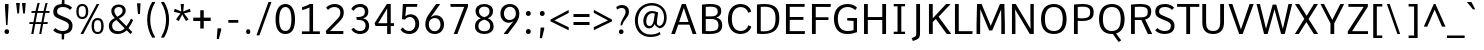 SplineFontDB: 3.0
FontName: Comme-Regular
FullName: Comme Regular
FamilyName: Comme
Weight: Regular
Copyright: Digitized data Copyright (c) 2011-2014, vernon adams.
Version: 2
ItalicAngle: 0
UnderlinePosition: 0
UnderlineWidth: 0
Ascent: 800
Descent: 200
UFOAscent: 761.719
UFODescent: -271.484
LayerCount: 2
Layer: 0 0 "Back"  1
Layer: 1 0 "Fore"  0
OS2Version: 0
OS2_WeightWidthSlopeOnly: 0
OS2_UseTypoMetrics: 0
CreationTime: 1393969530
ModificationTime: 1393969711
PfmFamily: 0
TTFWeight: 400
TTFWidth: 5
LineGap: 0
VLineGap: 0
OS2TypoAscent: 800
OS2TypoAOffset: 0
OS2TypoDescent: 1167
OS2TypoDOffset: 0
OS2TypoLinegap: 0
OS2WinAscent: 1167
OS2WinAOffset: 0
OS2WinDescent: 250
OS2WinDOffset: 0
HheadAscent: 0
HheadAOffset: 1
HheadDescent: 0
HheadDOffset: 1
OS2Vendor: 'NeWT'
Lookup: 4 0 1 "ligaStandardLigatureslookup0"  {"ligaStandardLigatureslookup0 subtable"  } ['liga' ('latn' <'dflt' > 'grek' <'dflt' > 'DFLT' <'dflt' > ) ]
Lookup: 4 0 0 "fracDiagonalFractionslookup11"  {"fracDiagonalFractionslookup11 subtable"  } ['frac' ('latn' <'dflt' 'CAT ' 'MOL ' 'ROM ' 'TRK ' > 'grek' <'dflt' > 'DFLT' <'dflt' > ) ]
Lookup: 6 0 0 "ordnOrdinalslookup12"  {"ordnOrdinalslookup12 contextual 0"  "ordnOrdinalslookup12 contextual 1"  } ['ordn' ('latn' <'dflt' 'CAT ' 'MOL ' 'ROM ' 'TRK ' > 'grek' <'dflt' > 'DFLT' <'dflt' > ) ]
Lookup: 1 0 0 "Single Substitution lookup 3"  {"Single Substitution lookup 3 subtable"  } []
Lookup: 1 0 0 "Single Substitution lookup 4"  {"Single Substitution lookup 4 subtable"  } []
Lookup: 4 0 0 "dligDiscretionaryLigatureslooku"  {"dligDiscretionaryLigatureslooku subtable"  } ['dlig' ('latn' <'dflt' 'CAT ' 'MOL ' 'ROM ' 'TRK ' > 'grek' <'dflt' > 'DFLT' <'dflt' > ) ]
MarkAttachClasses: 1
DEI: 91125
ChainSub2: coverage "ordnOrdinalslookup12 contextual 1"  0 0 0 1
 1 1 0
  Coverage: 3 O o
  BCoverage: 49 zero one two three four five six seven eight nine
 1
  SeqLookup: 0 "Single Substitution lookup 4" 
EndFPST
ChainSub2: coverage "ordnOrdinalslookup12 contextual 0"  0 0 0 1
 1 1 0
  Coverage: 3 A a
  BCoverage: 49 zero one two three four five six seven eight nine
 1
  SeqLookup: 0 "Single Substitution lookup 3" 
EndFPST
LangName: 1033 "" "" "" "" "" "Version 2" "" "Comme is a trademark of Vernon Adams and may be registered in certain jurisdictions." "newtypography" "Vernon Adams" "" "newtypography.co.uk" "newtypography.co.uk" "Copyright (c) 2014, vernon adams.+AAoACgAA-This Font Software is licensed under the SIL Open Font License, Version 1.1.+AAoA-This license is available with a FAQ at:+AAoA-http://scripts.sil.org/OFL+AAoA" "http://scripts.sil.org/OFL" "" "Comme" "Regular" 
PickledData: "(dp1
S'public.glyphOrder'
p2
(S'A'
S'Agrave'
S'Aacute'
S'Acircumflex'
S'Atilde'
S'Adieresis'
S'Aring'
S'Amacron'
S'Abreve'
S'Aogonek'
S'uni01CD'
S'uni0200'
S'uni0202'
S'uni0226'
S'B'
S'uni1E02'
S'C'
S'Ccedilla'
S'Cacute'
S'Ccircumflex'
S'Cdotaccent'
S'Ccaron'
S'D'
S'Dcaron'
S'uni1E0A'
S'E'
S'Egrave'
S'Eacute'
S'Ecircumflex'
S'Edieresis'
S'Emacron'
S'Ebreve'
S'Edotaccent'
S'Eogonek'
S'Ecaron'
S'uni0204'
S'uni0206'
S'uni0228'
S'uni1EBC'
S'F'
S'uni1E1E'
S'G'
S'Gcircumflex'
S'Gbreve'
S'Gdotaccent'
S'Gcommaaccent'
S'Gcaron'
S'uni01F4'
S'H'
S'Hcircumflex'
S'uni021E'
S'I'
S'Igrave'
S'Iacute'
S'Icircumflex'
S'Idieresis'
S'Itilde'
S'Imacron'
S'Ibreve'
S'Iogonek'
S'Idotaccent'
S'uni01CF'
S'uni0208'
S'uni020A'
S'J'
S'Jcircumflex'
S'K'
S'Kcommaaccent'
S'uni01E8'
S'L'
S'Lacute'
S'Lcommaaccent'
S'Lcaron'
S'M'
S'uni1E40'
S'N'
S'Ntilde'
S'Nacute'
S'Ncommaaccent'
S'Ncaron'
S'uni01F8'
S'O'
S'Ograve'
S'Oacute'
S'Ocircumflex'
S'Otilde'
S'Odieresis'
S'Omacron'
S'Obreve'
S'Ohungarumlaut'
S'uni01D1'
S'uni01EA'
S'uni020C'
S'uni020E'
S'uni022E'
S'P'
S'uni1E56'
S'Q'
S'R'
S'Racute'
S'Rcommaaccent'
S'Rcaron'
S'uni0210'
S'uni0212'
S'S'
S'Sacute'
S'Scircumflex'
S'Scedilla'
S'Scaron'
S'Scommaaccent'
S'uni1E60'
S'T'
S'Tcaron'
S'uni021A'
S'uni1E6A'
S'U'
S'Ugrave'
S'Uacute'
S'Ucircumflex'
S'Udieresis'
S'Utilde'
S'Umacron'
S'Ubreve'
S'Uring'
S'Uhungarumlaut'
S'Uogonek'
S'uni01D3'
S'uni0214'
S'uni0216'
S'V'
S'W'
S'Wcircumflex'
S'Wgrave'
S'Wacute'
S'Wdieresis'
S'X'
S'Y'
S'Yacute'
S'Ycircumflex'
S'Ydieresis'
S'uni0232'
S'Ygrave'
S'uni1EF8'
S'Z'
S'Zacute'
S'Zdotaccent'
S'Zcaron'
S'AE'
S'uni01E2'
S'AEacute'
S'Eth'
S'Oslash'
S'Oslashacute'
S'Thorn'
S'Dcroat'
S'Hbar'
S'IJ'
S'Ldot'
S'Lslash'
S'Eng'
S'OE'
S'Tbar'
S'uni01C4'
S'uni01C7'
S'uni01CA'
S'uni01F1'
S'Delta'
S'uni00B5'
S'a'
S'agrave'
S'aacute'
S'acircumflex'
S'atilde'
S'adieresis'
S'aring'
S'amacron'
S'abreve'
S'aogonek'
S'uni01CE'
S'uni0201'
S'uni0203'
S'uni0227'
S'b'
S'uni1E03'
S'c'
S'ccedilla'
S'cacute'
S'ccircumflex'
S'cdotaccent'
S'ccaron'
S'd'
S'dcaron'
S'uni1E0B'
S'e'
S'egrave'
S'eacute'
S'ecircumflex'
S'edieresis'
S'emacron'
S'ebreve'
S'edotaccent'
S'eogonek'
S'ecaron'
S'uni0205'
S'uni0207'
S'uni0229'
S'uni1EBD'
S'f'
S'uni1E1F'
S'g'
S'gcircumflex'
S'gbreve'
S'gdotaccent'
S'gcommaaccent'
S'gcaron'
S'uni01F5'
S'h'
S'hcircumflex'
S'uni021F'
S'i'
S'igrave'
S'iacute'
S'icircumflex'
S'idieresis'
S'itilde'
S'imacron'
S'ibreve'
S'iogonek'
S'uni01D0'
S'j'
S'jcircumflex'
S'uni01F0'
S'k'
S'kcommaaccent'
S'uni01E9'
S'l'
S'lacute'
S'lcommaaccent'
S'lcaron'
S'm'
S'uni1E41'
S'n'
S'ntilde'
S'nacute'
S'ncommaaccent'
S'ncaron'
S'uni01F9'
S'o'
S'ograve'
S'oacute'
S'ocircumflex'
S'otilde'
S'odieresis'
S'omacron'
S'obreve'
S'ohungarumlaut'
S'uni01D2'
S'uni01EB'
S'uni020D'
S'uni020F'
S'uni022F'
S'p'
S'uni1E57'
S'q'
S'r'
S'racute'
S'rcommaaccent'
S'rcaron'
S'uni0211'
S'uni0213'
S's'
S'sacute'
S'scircumflex'
S'scedilla'
S'scaron'
S'scommaaccent'
S'uni1E61'
S't'
S'tcaron'
S'uni021B'
S'uni1E6B'
S'u'
S'ugrave'
S'uacute'
S'ucircumflex'
S'udieresis'
S'utilde'
S'umacron'
S'ubreve'
S'uring'
S'uhungarumlaut'
S'uogonek'
S'uni01D4'
S'uni0215'
S'uni0217'
S'v'
S'w'
S'wcircumflex'
S'wgrave'
S'wacute'
S'wdieresis'
S'x'
S'y'
S'yacute'
S'ydieresis'
S'ycircumflex'
S'uni0233'
S'ygrave'
S'uni1EF9'
S'z'
S'zacute'
S'zdotaccent'
S'zcaron'
S'ordfeminine'
S'ordmasculine'
S'germandbls'
S'ae'
S'aeacute'
S'eth'
S'oslash'
S'oslashacute'
S'thorn'
S'dcroat'
S'hbar'
S'dotlessi'
S'ij'
S'ldot'
S'lslash'
S'napostrophe'
S'eng'
S'oe'
S'tbar'
S'florin'
S'uni01C6'
S'uni01C9'
S'uni01CC'
S'uni01F3'
S'uniFB00'
S'uniFB03'
S'uniFB04'
S'uni01C5'
S'uni01C8'
S'uni01CB'
S'uni01F2'
S'circumflex'
S'caron'
S'uni0307'
S'zero'
S'one'
S'two'
S'three'
S'four'
S'five'
S'six'
S'seven'
S'eight'
S'nine'
S'onequarter'
S'onehalf'
S'threequarters'
S'underscore'
S'hyphen'
S'endash'
S'emdash'
S'parenleft'
S'bracketleft'
S'braceleft'
S'quotesinglbase'
S'quotedblbase'
S'parenright'
S'bracketright'
S'braceright'
S'guillemotleft'
S'quoteleft'
S'quotedblleft'
S'guilsinglleft'
S'guillemotright'
S'quoteright'
S'quotedblright'
S'guilsinglright'
S'exclam'
S'quotedbl'
S'numbersign'
S'percent'
S'ampersand'
S'quotesingle'
S'asterisk'
S'comma'
S'period'
S'slash'
S'colon'
S'semicolon'
S'question'
S'at'
S'backslash'
S'exclamdown'
S'periodcentered'
S'questiondown'
S'dagger'
S'daggerdbl'
S'bullet'
S'ellipsis'
S'perthousand'
S'plus'
S'less'
S'equal'
S'greater'
S'bar'
S'asciitilde'
S'logicalnot'
S'plusminus'
S'multiply'
S'divide'
S'fraction'
S'partialdiff'
S'uni2206'
S'product'
S'summation'
S'minus'
S'uni2215'
S'uni2219'
S'radical'
S'infinity'
S'integral'
S'approxequal'
S'notequal'
S'lessequal'
S'greaterequal'
S'dollar'
S'cent'
S'sterling'
S'currency'
S'yen'
S'Euro'
S'asciicircum'
S'grave'
S'dieresis'
S'macron'
S'acute'
S'cedilla'
S'breve'
S'dotaccent'
S'ring'
S'ogonek'
S'tilde'
S'hungarumlaut'
S'brokenbar'
S'section'
S'copyright'
S'registered'
S'degree'
S'paragraph'
S'trademark'
S'lozenge'
S'space'
S'uni00A0'
S'uni000D'
S'uni00AD'
S'middot'
S'pi'
S'uni2126'
S'estimated'
S'uni2113'
S'uni02C9'
S'Tcedilla'
S'idotaccent'
S'dotlessj'
S'kgreenlandic'
S'tcedilla'
S'commaaccent'
S'apostrophemod'
S'NULL'
S'fj'
S'slashbar'
S'foundryicon'
S'commaturnedabovecomb'
S'idblgrave'
S'caron.alt'
S'iinvertedbreve'
S'breveinvertedcomb'
S'dblgravecomb'
S'aemacron'
S'uniFB01'
S'uniFB02'
S'uni2074'
S'Aringacute'
S'uni00B3'
S'uni00B2'
S'aringacute'
S'uni00B9'
tp3
sS'com.schriftgestaltung.fontMasterID'
p4
S'45045840-C2F8-4391-8868-007C921F4A2B'
p5
sS'GSDimensionPlugin.Dimensions'
p6
(dp7
S'45045840-C2F8-4391-8868-007C921F4A2B'
p8
(dp9
ssS'com.superpolator.editor.generateInfo'
p10
S'Generated with LTR Superpolator version 120823_1018_beta_'
p11
sS'com.schriftgestaltung.useNiceNames'
p12
I00
sS'com.typemytype.robofont.layerOrder'
p13
(tsS'com.typemytype.robofont.segmentType'
p14
S'curve'
p15
sS'com.typemytype.robofont.sort'
p16
((dp17
S'type'
p18
S'glyphList'
p19
sS'ascending'
p20
(S'A'
S'Agrave'
S'Aacute'
S'Acircumflex'
S'Atilde'
S'Adieresis'
S'Aring'
S'Amacron'
S'Abreve'
S'Aogonek'
S'uni01CD'
S'uni0200'
S'uni0202'
S'uni0226'
S'B'
S'uni1E02'
S'C'
S'Ccedilla'
S'Cacute'
S'Ccircumflex'
S'Cdotaccent'
S'Ccaron'
S'D'
S'Dcaron'
S'uni1E0A'
S'E'
S'Egrave'
S'Eacute'
S'Ecircumflex'
S'Edieresis'
S'Emacron'
S'Ebreve'
S'Edotaccent'
S'Eogonek'
S'Ecaron'
S'uni0204'
S'uni0206'
S'uni0228'
S'uni1EBC'
S'F'
S'uni1E1E'
S'G'
S'Gcircumflex'
S'Gbreve'
S'Gdotaccent'
S'Gcommaaccent'
S'Gcaron'
S'uni01F4'
S'H'
S'Hcircumflex'
S'uni021E'
S'I'
S'Igrave'
S'Iacute'
S'Icircumflex'
S'Idieresis'
S'Itilde'
S'Imacron'
S'Ibreve'
S'Iogonek'
S'Idotaccent'
S'uni01CF'
S'uni0208'
S'uni020A'
S'J'
S'Jcircumflex'
S'K'
S'Kcommaaccent'
S'uni01E8'
S'L'
S'Lacute'
S'Lcommaaccent'
S'Lcaron'
S'M'
S'uni1E40'
S'N'
S'Ntilde'
S'Nacute'
S'Ncommaaccent'
S'Ncaron'
S'uni01F8'
S'O'
S'Ograve'
S'Oacute'
S'Ocircumflex'
S'Otilde'
S'Odieresis'
S'Omacron'
S'Obreve'
S'Ohungarumlaut'
S'uni01D1'
S'uni01EA'
S'uni020C'
S'uni020E'
S'uni022E'
S'P'
S'uni1E56'
S'Q'
S'R'
S'Racute'
S'Rcommaaccent'
S'Rcaron'
S'uni0210'
S'uni0212'
S'S'
S'Sacute'
S'Scircumflex'
S'Scedilla'
S'Scaron'
S'Scommaaccent'
S'uni1E60'
S'T'
S'Tcommaaccent'
S'Tcaron'
S'uni021A'
S'uni1E6A'
S'U'
S'Ugrave'
S'Uacute'
S'Ucircumflex'
S'Udieresis'
S'Utilde'
S'Umacron'
S'Ubreve'
S'Uring'
S'Uhungarumlaut'
S'Uogonek'
S'uni01D3'
S'uni0214'
S'uni0216'
S'V'
S'W'
S'Wcircumflex'
S'Wgrave'
S'Wacute'
S'Wdieresis'
S'X'
S'Y'
S'Yacute'
S'Ycircumflex'
S'Ydieresis'
S'uni0232'
S'Ygrave'
S'uni1EF8'
S'Z'
S'Zacute'
S'Zdotaccent'
S'Zcaron'
S'AE'
S'uni01E2'
S'AEacute'
S'Eth'
S'Oslash'
S'Oslashacute'
S'Thorn'
S'Dcroat'
S'Hbar'
S'IJ'
S'Ldot'
S'Lslash'
S'Eng'
S'OE'
S'Tbar'
S'uni01C4'
S'uni01C7'
S'uni01CA'
S'uni01F1'
S'Delta'
S'uni00B5'
S'a'
S'agrave'
S'aacute'
S'acircumflex'
S'atilde'
S'adieresis'
S'aring'
S'amacron'
S'abreve'
S'aogonek'
S'uni01CE'
S'uni0201'
S'uni0203'
S'uni0227'
S'b'
S'uni1E03'
S'c'
S'ccedilla'
S'cacute'
S'ccircumflex'
S'cdotaccent'
S'ccaron'
S'd'
S'dcaron'
S'uni1E0B'
S'e'
S'egrave'
S'eacute'
S'ecircumflex'
S'edieresis'
S'emacron'
S'ebreve'
S'edotaccent'
S'eogonek'
S'ecaron'
S'uni0205'
S'uni0207'
S'uni0229'
S'uni1EBD'
S'f'
S'uni1E1F'
S'g'
S'gcircumflex'
S'gbreve'
S'gdotaccent'
S'gcommaaccent'
S'gcaron'
S'uni01F5'
S'h'
S'hcircumflex'
S'uni021F'
S'i'
S'igrave'
S'iacute'
S'icircumflex'
S'idieresis'
S'itilde'
S'imacron'
S'ibreve'
S'iogonek'
S'uni01D0'
S'j'
S'jcircumflex'
S'uni01F0'
S'k'
S'kcommaaccent'
S'uni01E9'
S'l'
S'lacute'
S'lcommaaccent'
S'lcaron'
S'm'
S'uni1E41'
S'n'
S'ntilde'
S'nacute'
S'ncommaaccent'
S'ncaron'
S'uni01F9'
S'o'
S'ograve'
S'oacute'
S'ocircumflex'
S'otilde'
S'odieresis'
S'omacron'
S'obreve'
S'ohungarumlaut'
S'uni01D2'
S'uni01EB'
S'uni020D'
S'uni020F'
S'uni022F'
S'p'
S'uni1E57'
S'q'
S'r'
S'racute'
S'rcommaaccent'
S'rcaron'
S'uni0211'
S'uni0213'
S's'
S'sacute'
S'scircumflex'
S'scedilla'
S'scaron'
S'scommaaccent'
S'uni1E61'
S't'
S'tcommaaccent'
S'tcaron'
S'uni021B'
S'uni1E6B'
S'u'
S'ugrave'
S'uacute'
S'ucircumflex'
S'udieresis'
S'utilde'
S'umacron'
S'ubreve'
S'uring'
S'uhungarumlaut'
S'uogonek'
S'uni01D4'
S'uni0215'
S'uni0217'
S'v'
S'w'
S'wcircumflex'
S'wgrave'
S'wacute'
S'wdieresis'
S'x'
S'y'
S'yacute'
S'ydieresis'
S'ycircumflex'
S'uni0233'
S'ygrave'
S'uni1EF9'
S'z'
S'zacute'
S'zdotaccent'
S'zcaron'
S'ordfeminine'
S'ordmasculine'
S'germandbls'
S'ae'
S'aeacute'
S'eth'
S'oslash'
S'oslashacute'
S'thorn'
S'dcroat'
S'hbar'
S'dotlessi'
S'ij'
S'ldot'
S'lslash'
S'napostrophe'
S'eng'
S'oe'
S'tbar'
S'florin'
S'uni01C6'
S'uni01C9'
S'uni01CC'
S'uni01F3'
S'uniFB00'
S'uniFB03'
S'uniFB04'
S'uni01C5'
S'uni01C8'
S'uni01CB'
S'uni01F2'
S'circumflex'
S'caron'
S'uni0307'
S'zero'
S'one'
S'two'
S'three'
S'four'
S'five'
S'six'
S'seven'
S'eight'
S'nine'
S'onequarter'
S'onehalf'
S'threequarters'
S'underscore'
S'hyphen'
S'endash'
S'emdash'
S'parenleft'
S'bracketleft'
S'braceleft'
S'quotesinglbase'
S'quotedblbase'
S'parenright'
S'bracketright'
S'braceright'
S'guillemotleft'
S'quoteleft'
S'quotedblleft'
S'guilsinglleft'
S'guillemotright'
S'quoteright'
S'quotedblright'
S'guilsinglright'
S'exclam'
S'quotedbl'
S'numbersign'
S'percent'
S'ampersand'
S'quotesingle'
S'asterisk'
S'comma'
S'period'
S'slash'
S'colon'
S'semicolon'
S'question'
S'at'
S'backslash'
S'exclamdown'
S'periodcentered'
S'questiondown'
S'dagger'
S'daggerdbl'
S'bullet'
S'ellipsis'
S'perthousand'
S'plus'
S'less'
S'equal'
S'greater'
S'bar'
S'asciitilde'
S'logicalnot'
S'plusminus'
S'multiply'
S'divide'
S'fraction'
S'partialdiff'
S'uni2206'
S'product'
S'summation'
S'minus'
S'uni2215'
S'uni2219'
S'radical'
S'infinity'
S'integral'
S'approxequal'
S'notequal'
S'lessequal'
S'greaterequal'
S'dollar'
S'cent'
S'sterling'
S'currency'
S'yen'
S'Euro'
S'asciicircum'
S'grave'
S'dieresis'
S'macron'
S'acute'
S'cedilla'
S'breve'
S'dotaccent'
S'ring'
S'ogonek'
S'tilde'
S'hungarumlaut'
S'brokenbar'
S'section'
S'copyright'
S'registered'
S'degree'
S'paragraph'
S'trademark'
S'lozenge'
S'space'
S'uni00A0'
S'uni000D'
S'uni00AD'
S'.notdef'
S'middot'
S'onesuperior'
S'threesuperior'
S'pi'
S'uni2126'
S'estimated'
S'uni2113'
S'uni02C9'
S'Tcedilla'
S'uni01c7'
S'uni01c8'
S'uni01ca'
S'uni01cb'
S'idotaccent'
S'dotlessj'
S'kgreenlandic'
S'tcedilla'
S'CR'
S'commaaccent'
S'apostrophemod'
S'NULL'
S'ff'
S'ffi'
S'ffl'
S'fj'
S'slashbar'
S'foundryicon'
S'commaturnedabovecomb'
S'idblgrave'
S'caron.alt'
S'iinvertedbreve'
S'breveinvertedcomb'
S'dblgravecomb'
S'dblgravecmb'
S'aemacron'
S'uniFB01'
S'uniFB02'
S'uni2074'
S'Aringacute'
S'uni00B3'
S'uni00B2'
S'aringacute'
S'uni00B9'
tp21
stp22
sS'com.schriftgestaltung.fontMaster.userData'
p23
(dp24
S'GSOffsetHorizontal'
p25
F-8
sS'GSOffsetProportional'
p26
I01
sS'GSOffsetVertical'
p27
F10
ss."
Encoding: UnicodeBmp
Compacted: 1
UnicodeInterp: none
NameList: AGL For New Fonts
DisplaySize: -48
AntiAlias: 1
FitToEm: 1
WinInfo: 0 31 11
BeginPrivate: 2
BlueValues 31 [-10 0 528 540 711 721 758 762]
OtherBlues 11 [-225 -202]
EndPrivate
AnchorClass2: "caron.alt" "bot" 
BeginChars: 65543 495

StartChar: A
Encoding: 65 65 0
Width: 692
VWidth: 0
GlyphClass: 2
Flags: HW
PickledData: "(dp1
S'org.pippin.gimp.org.kernagic'
p2
(dp3
S'lstem'
p4
I0
sS'rstem'
p5
I0
ssS'com.typemytype.robofont.layerData'
p6
(dp7
sS'org.robofab.postScriptHintData'
p8
(dp9
s."
AnchorPoint: "bot" 346 0 basechar 0
LayerCount: 2
Fore
SplineSet
297 711 m 257
 394 711 l 257
 662 0 l 257
 568 0 l 257
 486 221 l 257
 206 221 l 257
 125 0 l 257
 31 0 l 257
 297 711 l 257
228 287 m 257
 464 287 l 257
 346 619 l 257
 228 287 l 257
EndSplineSet
Validated: 1
Substitution2: "Single Substitution lookup 3 subtable" ordfeminine
EndChar

StartChar: AE
Encoding: 198 198 1
Width: 784
VWidth: 0
GlyphClass: 2
Flags: HW
PickledData: "(dp1
S'org.pippin.gimp.org.kernagic'
p2
(dp3
S'lstem'
p4
I0
sS'rstem'
p5
I0
ssS'com.typemytype.robofont.layerData'
p6
(dp7
sS'org.robofab.postScriptHintData'
p8
(dp9
s."
LayerCount: 2
Fore
SplineSet
381 291 m 257
 381 630 l 257
 206 291 l 257
 381 291 l 257
333 711 m 257
 756 711 l 257
 753 640 l 257
 469 640 l 257
 469 407 l 257
 725 407 l 257
 725 336 l 257
 469 336 l 257
 469 72 l 257
 764 72 l 257
 758 0 l 257
 381 0 l 257
 381 226 l 257
 173 226 l 257
 54 0 l 257
 -46 0 l 257
 333 711 l 257
EndSplineSet
Validated: 1
EndChar

StartChar: AEacute
Encoding: 508 508 2
Width: 784
VWidth: 0
GlyphClass: 2
Flags: HW
PickledData: "(dp1
S'org.robofab.postScriptHintData'
p2
(dp3
sS'com.typemytype.robofont.layerData'
p4
(dp5
s."
LayerCount: 2
Fore
Refer: 134 180 N 1 0 0 1 514 190 2
Refer: 1 198 N 1 0 0 1 0 0 2
Validated: 1
EndChar

StartChar: Aacute
Encoding: 193 193 3
Width: 692
VWidth: 0
GlyphClass: 2
Flags: HW
PickledData: "(dp1
S'org.robofab.postScriptHintData'
p2
(dp3
sS'com.typemytype.robofont.layerData'
p4
(dp5
s."
LayerCount: 2
Fore
Refer: 134 180 N 1 0 0 1 172 183 2
Refer: 0 65 N 1 0 0 1 0 0 3
Validated: 1
EndChar

StartChar: Abreve
Encoding: 258 258 4
Width: 692
VWidth: 0
GlyphClass: 2
Flags: HW
PickledData: "(dp1
S'org.robofab.postScriptHintData'
p2
(dp3
sS'com.typemytype.robofont.layerData'
p4
(dp5
s."
LayerCount: 2
Fore
Refer: 159 728 N 1 0 0 1 136 190 2
Refer: 0 65 N 1 0 0 1 0 0 2
Validated: 1
EndChar

StartChar: Acircumflex
Encoding: 194 194 5
Width: 692
VWidth: 0
GlyphClass: 2
Flags: HW
PickledData: "(dp1
S'org.robofab.postScriptHintData'
p2
(dp3
sS'com.typemytype.robofont.layerData'
p4
(dp5
s."
LayerCount: 2
Fore
Refer: 173 710 N 1 0 0 1 133 183 2
Refer: 0 65 N 1 0 0 1 0 0 3
Validated: 1
EndChar

StartChar: Adieresis
Encoding: 196 196 6
Width: 692
VWidth: 0
GlyphClass: 2
Flags: HW
PickledData: "(dp1
S'org.robofab.postScriptHintData'
p2
(dp3
sS'com.typemytype.robofont.layerData'
p4
(dp5
s."
LayerCount: 2
Fore
Refer: 187 168 N 1 0 0 1 118 183 2
Refer: 0 65 N 1 0 0 1 0 0 3
Validated: 1
EndChar

StartChar: Agrave
Encoding: 192 192 7
Width: 692
VWidth: 0
GlyphClass: 2
Flags: HW
PickledData: "(dp1
S'org.robofab.postScriptHintData'
p2
(dp3
sS'com.typemytype.robofont.layerData'
p4
(dp5
s."
LayerCount: 2
Fore
Refer: 227 96 N 1 0 0 1 114 190 2
Refer: 0 65 N 1 0 0 1 0 0 3
Validated: 1
EndChar

StartChar: Amacron
Encoding: 256 256 8
Width: 692
VWidth: 0
GlyphClass: 2
Flags: HW
PickledData: "(dp1
S'org.robofab.postScriptHintData'
p2
(dp3
sS'com.typemytype.robofont.layerData'
p4
(dp5
s."
LayerCount: 2
Fore
Refer: 270 175 N 1 0 0 1 66 190 2
Refer: 0 65 N 1 0 0 1 0 0 2
Validated: 1
EndChar

StartChar: Aogonek
Encoding: 260 260 9
Width: 692
VWidth: 0
GlyphClass: 2
Flags: HW
PickledData: "(dp1
S'org.robofab.postScriptHintData'
p2
(dp3
sS'com.typemytype.robofont.layerData'
p4
(dp5
s."
LayerCount: 2
Fore
Refer: 289 731 N 1 0 0 1 367 0 2
Refer: 0 65 N 1 0 0 1 0 0 2
Validated: 5
EndChar

StartChar: Aring
Encoding: 197 197 10
Width: 692
VWidth: 0
GlyphClass: 2
Flags: HW
PickledData: "(dp1
S'org.robofab.postScriptHintData'
p2
(dp3
sS'com.typemytype.robofont.layerData'
p4
(dp5
s."
LayerCount: 2
Fore
Refer: 331 730 N 1 0 0 1 177 190 2
Refer: 0 65 N 1 0 0 1 0 0 3
Validated: 1
EndChar

StartChar: Aringacute
Encoding: 506 506 11
Width: 692
VWidth: 0
GlyphClass: 2
Flags: HW
PickledData: "(dp1
S'org.robofab.postScriptHintData'
p2
(dp3
sS'com.typemytype.robofont.layerData'
p4
(dp5
s."
LayerCount: 2
Fore
Refer: 134 180 N 1 0 0 1 173 427 2
Refer: 10 197 N 1 0 0 1 0 0 3
Validated: 1
EndChar

StartChar: Atilde
Encoding: 195 195 12
Width: 692
VWidth: 0
GlyphClass: 2
Flags: HW
PickledData: "(dp1
S'org.robofab.postScriptHintData'
p2
(dp3
sS'com.typemytype.robofont.layerData'
p4
(dp5
s."
LayerCount: 2
Fore
Refer: 354 732 N 1 0 0 1 104 190 2
Refer: 0 65 N 1 0 0 1 0 0 3
Validated: 1
EndChar

StartChar: B
Encoding: 66 66 13
Width: 670
VWidth: 0
GlyphClass: 2
Flags: HW
PickledData: "(dp1
S'org.pippin.gimp.org.kernagic'
p2
(dp3
S'lstem'
p4
I0
sS'rstem'
p5
I0
ssS'com.typemytype.robofont.layerData'
p6
(dp7
sS'org.robofab.postScriptHintData'
p8
(dp9
s."
LayerCount: 2
Fore
SplineSet
272 -4 m 256
 221 -4 163 -1 99 4 c 257
 99 700 l 257
 180 710 248 715 304 715 c 256
 564 715 581 614 581 536 c 256
 581 471 550 415 460 386 c 257
 565 361 606 299 606 211 c 256
 606 59 511 -4 272 -4 c 256
194 642 m 257
 194 416 l 257
 326 416 l 258
 416 416 494 434 494 530 c 256
 494 609 449 648 308 648 c 256
 275 648 237 646 194 642 c 257
194 350 m 257
 194 70 l 257
 228 68 260 66 288 66 c 256
 496 66 512 129 512 208 c 256
 512 310 454 350 321 350 c 258
 194 350 l 257
EndSplineSet
Validated: 1
EndChar

StartChar: C
Encoding: 67 67 14
Width: 699
VWidth: 0
GlyphClass: 2
Flags: HW
PickledData: "(dp1
S'org.pippin.gimp.org.kernagic'
p2
(dp3
S'lstem'
p4
I0
sS'rstem'
p5
I0
ssS'com.typemytype.robofont.layerData'
p6
(dp7
sS'org.robofab.postScriptHintData'
p8
(dp9
s."
AnchorPoint: "bot" 386 0 basechar 0
LayerCount: 2
Fore
SplineSet
655 536 m 257
 586 511 l 257
 579 511 l 257
 561 590 486 646 397 646 c 256
 260 646 171 550 171 356 c 256
 171 162 261 65 397 65 c 256
 486 65 563 123 581 201 c 257
 588 201 l 257
 657 176 l 257
 631 51 510 -10 391 -10 c 256
 201 -10 74 124 74 356 c 256
 74 588 201 722 391 722 c 256
 509 722 629 661 655 536 c 257
EndSplineSet
Validated: 1
EndChar

StartChar: Cacute
Encoding: 262 262 15
Width: 699
VWidth: 0
GlyphClass: 2
Flags: HW
PickledData: "(dp1
S'org.robofab.postScriptHintData'
p2
(dp3
sS'com.typemytype.robofont.layerData'
p4
(dp5
s."
LayerCount: 2
Fore
Refer: 134 180 N 1 0 0 1 205 183 2
Refer: 14 67 N 1 0 0 1 0 0 2
Validated: 1
EndChar

StartChar: Ccaron
Encoding: 268 268 16
Width: 699
VWidth: 0
GlyphClass: 2
Flags: HW
PickledData: "(dp1
S'org.robofab.postScriptHintData'
p2
(dp3
sS'com.typemytype.robofont.layerData'
p4
(dp5
s."
LayerCount: 2
Fore
Refer: 165 711 N 1 0 0 1 162 183 2
Refer: 14 67 N 1 0 0 1 0 0 2
Validated: 1
EndChar

StartChar: Ccedilla
Encoding: 199 199 17
Width: 699
VWidth: 0
GlyphClass: 2
Flags: HW
PickledData: "(dp1
S'org.robofab.postScriptHintData'
p2
(dp3
sS'com.typemytype.robofont.layerData'
p4
(dp5
s."
LayerCount: 2
Fore
Refer: 171 184 N 1 0 0 1 190 -5 2
Refer: 14 67 N 1 0 0 1 0 0 3
Validated: 1
EndChar

StartChar: Ccircumflex
Encoding: 264 264 18
Width: 699
VWidth: 0
GlyphClass: 2
Flags: HW
PickledData: "(dp1
S'org.robofab.postScriptHintData'
p2
(dp3
sS'com.typemytype.robofont.layerData'
p4
(dp5
s."
LayerCount: 2
Fore
Refer: 173 710 N 1 0 0 1 167 183 2
Refer: 14 67 N 1 0 0 1 0 0 2
Validated: 1
EndChar

StartChar: Cdotaccent
Encoding: 266 266 19
Width: 699
VWidth: 0
GlyphClass: 2
Flags: HW
PickledData: "(dp1
S'org.robofab.postScriptHintData'
p2
(dp3
sS'com.typemytype.robofont.layerData'
p4
(dp5
s."
LayerCount: 2
Fore
Refer: 190 729 N 1 0 0 1 269 183 2
Refer: 14 67 N 1 0 0 1 0 0 2
Validated: 1
EndChar

StartChar: D
Encoding: 68 68 20
Width: 732
VWidth: 0
GlyphClass: 2
Flags: HW
PickledData: "(dp1
S'org.pippin.gimp.org.kernagic'
p2
(dp3
S'lstem'
p4
I0
sS'rstem'
p5
I0
ssS'com.fontlab.hintData'
p6
(dp7
S'vhints'
p8
((dp9
S'position'
p10
I1280
sS'width'
p11
I122
stp12
sS'hhints'
p13
((dp14
g10
I0
sg11
I94
s(dp15
g10
I1355
sg11
I94
stp16
ssS'com.typemytype.robofont.layerData'
p17
(dp18
sS'org.robofab.postScriptHintData'
p19
(dp20
s."
HStem: 0 46 662 46
VStem: 625 60
AnchorPoint: "bot" 380 -0 basechar 0
LayerCount: 2
Fore
SplineSet
99 5 m 257
 99 700 l 257
 168 709 230 714 284 714 c 256
 587 714 658 574 658 364 c 256
 658 145 556 -5 249 -5 c 256
 204 -5 153 -2 99 5 c 257
194 66 m 257
 222 63 249 62 273 62 c 256
 506 62 563 187 563 361 c 256
 563 536 514 647 292 647 c 256
 262 647 230 645 194 641 c 257
 194 66 l 257
EndSplineSet
Validated: 1
EndChar

StartChar: Dcaron
Encoding: 270 270 21
Width: 732
VWidth: 0
GlyphClass: 2
Flags: HW
PickledData: "(dp1
S'org.robofab.postScriptHintData'
p2
(dp3
sS'com.typemytype.robofont.layerData'
p4
(dp5
s."
LayerCount: 2
Fore
Refer: 165 711 N 1 0 0 1 146 183 2
Refer: 20 68 N 1 0 0 1 0 0 2
Validated: 1
EndChar

StartChar: Dcroat
Encoding: 272 272 22
Width: 732
VWidth: 0
GlyphClass: 2
Flags: HW
PickledData: "(dp1
S'org.pippin.gimp.org.kernagic'
p2
(dp3
S'lstem'
p4
I0
sS'rstem'
p5
I0
ssS'com.typemytype.robofont.layerData'
p6
(dp7
sS'org.robofab.postScriptHintData'
p8
(dp9
s."
LayerCount: 2
Fore
Refer: 35 208 N 1 0 0 1 0 0 2
Validated: 5
EndChar

StartChar: uni0394
Encoding: 916 916 23
Width: 651
VWidth: 0
GlyphClass: 2
Flags: HW
PickledData: "(dp1
S'org.pippin.gimp.org.kernagic'
p2
(dp3
S'lstem'
p4
I0
sS'rstem'
p5
I0
ssS'com.typemytype.robofont.layerData'
p6
(dp7
S'b'
(dp8
S'name'
p9
S'Delta'
p10
sS'lib'
p11
(dp12
sS'unicodes'
p13
(tsS'width'
p14
I1334
sS'contours'
p15
(tsS'components'
p16
(tsS'anchors'
p17
(tsssS'org.robofab.postScriptHintData'
p18
(dp19
s."
LayerCount: 2
Fore
SplineSet
129 74 m 257
 519 74 l 257
 323 636 l 257
 129 74 l 257
21 0 m 257
 280 726 l 257
 365 726 l 257
 628 0 l 257
 21 0 l 257
EndSplineSet
Validated: 1
EndChar

StartChar: E
Encoding: 69 69 24
Width: 639
VWidth: 0
GlyphClass: 2
Flags: HW
PickledData: "(dp1
S'org.pippin.gimp.org.kernagic'
p2
(dp3
S'lstem'
p4
I0
sS'rstem'
p5
I0
ssS'com.typemytype.robofont.layerData'
p6
(dp7
sS'org.robofab.postScriptHintData'
p8
(dp9
s."
AnchorPoint: "bot" 346 0 basechar 0
LayerCount: 2
Fore
SplineSet
99 711 m 257
 567 711 l 257
 564 640 l 257
 194 640 l 257
 194 404 l 257
 536 404 l 257
 536 332 l 257
 194 332 l 257
 194 72 l 257
 575 72 l 257
 569 0 l 257
 99 0 l 257
 99 711 l 257
EndSplineSet
Validated: 1
EndChar

StartChar: Eacute
Encoding: 201 201 25
Width: 639
VWidth: 0
GlyphClass: 2
Flags: HW
PickledData: "(dp1
S'org.robofab.postScriptHintData'
p2
(dp3
sS'com.typemytype.robofont.layerData'
p4
(dp5
s."
LayerCount: 2
Fore
Refer: 134 180 N 1 0 0 1 187 183 2
Refer: 24 69 N 1 0 0 1 0 0 3
Validated: 1
EndChar

StartChar: Ebreve
Encoding: 276 276 26
Width: 639
VWidth: 0
GlyphClass: 2
Flags: HW
PickledData: "(dp1
S'org.robofab.postScriptHintData'
p2
(dp3
sS'com.typemytype.robofont.layerData'
p4
(dp5
s."
LayerCount: 2
Fore
Refer: 159 728 N 1 0 0 1 152 190 2
Refer: 24 69 N 1 0 0 1 0 0 2
Validated: 1
EndChar

StartChar: Ecaron
Encoding: 282 282 27
Width: 639
VWidth: 0
GlyphClass: 2
Flags: HW
PickledData: "(dp1
S'org.robofab.postScriptHintData'
p2
(dp3
sS'com.typemytype.robofont.layerData'
p4
(dp5
s."
LayerCount: 2
Fore
Refer: 165 711 N 1 0 0 1 144 183 2
Refer: 24 69 N 1 0 0 1 0 0 2
Validated: 1
EndChar

StartChar: Ecircumflex
Encoding: 202 202 28
Width: 639
VWidth: 0
GlyphClass: 2
Flags: HW
PickledData: "(dp1
S'org.robofab.postScriptHintData'
p2
(dp3
sS'com.typemytype.robofont.layerData'
p4
(dp5
s."
LayerCount: 2
Fore
Refer: 173 710 N 1 0 0 1 148 183 2
Refer: 24 69 N 1 0 0 1 0 0 3
Validated: 1
EndChar

StartChar: Edieresis
Encoding: 203 203 29
Width: 639
VWidth: 0
GlyphClass: 2
Flags: HW
PickledData: "(dp1
S'org.robofab.postScriptHintData'
p2
(dp3
sS'com.typemytype.robofont.layerData'
p4
(dp5
s."
LayerCount: 2
Fore
Refer: 187 168 N 1 0 0 1 133 183 2
Refer: 24 69 N 1 0 0 1 0 0 3
Validated: 1
EndChar

StartChar: Edotaccent
Encoding: 278 278 30
Width: 639
VWidth: 0
GlyphClass: 2
Flags: HW
PickledData: "(dp1
S'org.robofab.postScriptHintData'
p2
(dp3
sS'com.typemytype.robofont.layerData'
p4
(dp5
s."
LayerCount: 2
Fore
Refer: 190 729 N 1 0 0 1 250 183 2
Refer: 24 69 N 1 0 0 1 0 0 2
Validated: 1
EndChar

StartChar: Egrave
Encoding: 200 200 31
Width: 639
VWidth: 0
GlyphClass: 2
Flags: HW
PickledData: "(dp1
S'org.robofab.postScriptHintData'
p2
(dp3
sS'com.typemytype.robofont.layerData'
p4
(dp5
s."
LayerCount: 2
Fore
Refer: 227 96 N 1 0 0 1 129 190 2
Refer: 24 69 N 1 0 0 1 0 0 3
Validated: 1
EndChar

StartChar: Emacron
Encoding: 274 274 32
Width: 639
VWidth: 0
GlyphClass: 2
Flags: HW
PickledData: "(dp1
S'org.robofab.postScriptHintData'
p2
(dp3
sS'com.typemytype.robofont.layerData'
p4
(dp5
s."
LayerCount: 2
Fore
Refer: 270 175 N 1 0 0 1 82 190 2
Refer: 24 69 N 1 0 0 1 0 0 2
Validated: 1
EndChar

StartChar: Eng
Encoding: 330 330 33
Width: 740
VWidth: 0
GlyphClass: 2
Flags: HW
PickledData: "(dp1
S'org.robofab.postScriptHintData'
p2
(dp3
s."
LayerCount: 2
Fore
SplineSet
559 447 m 257
 645 447 l 257
 645 0 l 258
 645 -161 561 -212 358 -212 c 257
 357 -143 l 257
 536 -143 560 -104 560 0 c 258
 559 447 l 257
EndSplineSet
Refer: 69 78 N 1 0 0 1 0 0 2
Validated: 5
EndChar

StartChar: Eogonek
Encoding: 280 280 34
Width: 639
VWidth: 0
GlyphClass: 2
Flags: HW
PickledData: "(dp1
S'org.robofab.postScriptHintData'
p2
(dp3
sS'com.typemytype.robofont.layerData'
p4
(dp5
s."
LayerCount: 2
Fore
Refer: 289 731 N 1 0 0 1 195 0 2
Refer: 24 69 N 1 0 0 1 0 0 2
Validated: 5
EndChar

StartChar: Eth
Encoding: 208 208 35
Width: 732
VWidth: 0
GlyphClass: 2
Flags: HW
PickledData: "(dp1
S'org.pippin.gimp.org.kernagic'
p2
(dp3
S'lstem'
p4
I0
sS'rstem'
p5
I0
ssS'com.typemytype.robofont.layerData'
p6
(dp7
sS'org.robofab.postScriptHintData'
p8
(dp9
s."
LayerCount: 2
Fore
Refer: 238 45 N 1 0 0 1 -51 78 2
Refer: 20 68 N 1 0 0 1 0 0 2
Validated: 5
EndChar

StartChar: Euro
Encoding: 8364 8364 36
Width: 679
VWidth: 0
GlyphClass: 2
Flags: HW
PickledData: "(dp1
S'org.pippin.gimp.org.kernagic'
p2
(dp3
S'lstem'
p4
I0
sS'rstem'
p5
I0
ssS'com.typemytype.robofont.layerData'
p6
(dp7
S'b'
(dp8
S'name'
p9
S'Euro'
p10
sS'lib'
p11
(dp12
sS'unicodes'
p13
(tsS'width'
p14
I1391
sS'contours'
p15
(tsS'components'
p16
(tsS'anchors'
p17
(tsssS'org.robofab.postScriptHintData'
p18
(dp19
s."
LayerCount: 2
Fore
SplineSet
-26 258 m 257
 -22 314 l 257
 60 314 l 257
 60 399 l 257
 -22 399 l 257
 -20 454 l 257
 401 454 l 257
 398 399 l 257
 105 399 l 257
 105 314 l 257
 398 314 l 257
 395 258 l 257
 -26 258 l 257
EndSplineSet
Refer: 14 67 N 1 0 0 1 -37 0 2
Validated: 5
EndChar

StartChar: F
Encoding: 70 70 37
Width: 587
VWidth: 0
GlyphClass: 2
Flags: HW
PickledData: "(dp1
S'org.pippin.gimp.org.kernagic'
p2
(dp3
S'lstem'
p4
I0
sS'rstem'
p5
I705
ssS'com.typemytype.robofont.layerData'
p6
(dp7
sS'org.robofab.postScriptHintData'
p8
(dp9
s."
LayerCount: 2
Fore
SplineSet
99 711 m 257
 571 711 l 257
 566 638 l 257
 194 638 l 257
 194 391 l 257
 512 391 l 257
 512 322 l 257
 194 322 l 257
 194 0 l 257
 99 0 l 257
 99 711 l 257
EndSplineSet
Validated: 1
EndChar

StartChar: G
Encoding: 71 71 38
Width: 721
VWidth: 0
GlyphClass: 2
Flags: HW
PickledData: "(dp1
S'org.pippin.gimp.org.kernagic'
p2
(dp3
S'lstem'
p4
I0
sS'rstem'
p5
I0
ssS'com.typemytype.robofont.layerData'
p6
(dp7
sS'org.robofab.postScriptHintData'
p8
(dp9
s."
AnchorPoint: "bot" 393 0 basechar 0
LayerCount: 2
Fore
SplineSet
401 -10 m 256
 182 -10 74 140 74 359 c 256
 74 580 200 721 414 721 c 256
 523 721 610 680 652 626 c 257
 605 574 l 257
 597 574 l 257
 566 608 506 646 417 646 c 256
 255 646 171 532 171 360 c 256
 171 179 238 65 418 65 c 256
 482 65 530 75 564 85 c 257
 564 302 l 257
 404 312 l 257
 409 375 l 257
 650 375 l 257
 650 36 l 257
 578 7 499 -10 401 -10 c 256
EndSplineSet
Validated: 1
EndChar

StartChar: Gbreve
Encoding: 286 286 39
Width: 721
VWidth: 0
GlyphClass: 2
Flags: HW
PickledData: "(dp1
S'org.robofab.postScriptHintData'
p2
(dp3
sS'com.typemytype.robofont.layerData'
p4
(dp5
s."
LayerCount: 2
Fore
Refer: 159 728 N 1 0 0 1 182 190 2
Refer: 38 71 N 1 0 0 1 0 0 2
Validated: 1
EndChar

StartChar: Gcaron
Encoding: 486 486 40
Width: 721
VWidth: 0
GlyphClass: 2
Flags: HW
PickledData: "(dp1
S'org.robofab.postScriptHintData'
p2
(dp3
sS'com.typemytype.robofont.layerData'
p4
(dp5
s."
LayerCount: 2
Fore
Refer: 165 711 N 1 0 0 1 173 183 2
Refer: 38 71 N 1 0 0 1 0 0 2
Validated: 1
EndChar

StartChar: Gcircumflex
Encoding: 284 284 41
Width: 721
VWidth: 0
GlyphClass: 2
Flags: HW
PickledData: "(dp1
S'org.robofab.postScriptHintData'
p2
(dp3
sS'com.typemytype.robofont.layerData'
p4
(dp5
s."
LayerCount: 2
Fore
Refer: 173 710 N 1 0 0 1 178 183 2
Refer: 38 71 N 1 0 0 1 0 0 2
Validated: 1
EndChar

StartChar: Gcommaaccent
Encoding: 290 290 42
Width: 721
VWidth: 0
GlyphClass: 2
Flags: HW
PickledData: "(dp1
S'org.robofab.postScriptHintData'
p2
(dp3
sS'com.typemytype.robofont.layerData'
p4
(dp5
s."
LayerCount: 2
Fore
Refer: 176 806 N 1 0 0 1 232 0 2
Refer: 38 71 N 1 0 0 1 0 0 2
Validated: 1
EndChar

StartChar: Gdotaccent
Encoding: 288 288 43
Width: 721
VWidth: 0
GlyphClass: 2
Flags: HW
PickledData: "(dp1
S'org.robofab.postScriptHintData'
p2
(dp3
sS'com.typemytype.robofont.layerData'
p4
(dp5
s."
LayerCount: 2
Fore
Refer: 190 729 N 1 0 0 1 280 183 2
Refer: 38 71 N 1 0 0 1 0 0 2
Validated: 1
EndChar

StartChar: H
Encoding: 72 72 44
Width: 752
VWidth: 0
GlyphClass: 2
Flags: HW
PickledData: "(dp1
S'org.pippin.gimp.org.kernagic'
p2
(dp3
S'lstem'
p4
I0
sS'rstem'
p5
I0
ssS'com.typemytype.robofont.layerData'
p6
(dp7
sS'org.robofab.postScriptHintData'
p8
(dp9
s."
LayerCount: 2
Fore
SplineSet
557 329 m 257
 196 329 l 257
 196 -0 l 257
 101 -0 l 257
 101 711 l 257
 196 711 l 257
 196 403 l 257
 557 403 l 257
 557 711 l 257
 652 711 l 257
 652 -0 l 257
 557 -0 l 257
 557 329 l 257
EndSplineSet
Validated: 1
EndChar

StartChar: Hbar
Encoding: 294 294 45
Width: 725
VWidth: 0
GlyphClass: 2
Flags: HW
PickledData: "(dp1
S'org.pippin.gimp.org.kernagic'
p2
(dp3
S'lstem'
p4
I0
sS'rstem'
p5
I0
ssS'com.typemytype.robofont.layerData'
p6
(dp7
sS'org.robofab.postScriptHintData'
p8
(dp9
s."
LayerCount: 2
Fore
SplineSet
31 625 m 257
 690 625 l 257
 690 564 l 257
 31 564 l 257
 31 625 l 257
EndSplineSet
Refer: 44 72 N 1 0 0 1 0 0 2
Validated: 5
EndChar

StartChar: Hcircumflex
Encoding: 292 292 46
Width: 752
VWidth: 0
GlyphClass: 2
Flags: HW
PickledData: "(dp1
S'org.robofab.postScriptHintData'
p2
(dp3
sS'com.typemytype.robofont.layerData'
p4
(dp5
s."
LayerCount: 2
Fore
Refer: 173 710 N 1 0 0 1 171 183 2
Refer: 44 72 N 1 0 0 1 0 0 2
Validated: 1
EndChar

StartChar: I
Encoding: 73 73 47
Width: 475
VWidth: 0
GlyphClass: 2
Flags: HW
PickledData: "(dp1
S'org.pippin.gimp.org.kernagic'
p2
(dp3
S'lstem'
p4
I0
sS'rstem'
p5
I0
ssS'com.fontlab.hintData'
p6
(dp7
S'vhints'
p8
((dp9
S'position'
p10
I111
sS'width'
p11
I529
stp12
sS'hhints'
p13
((dp14
g10
I0
sg11
I86
s(dp15
g10
I1363
sg11
I86
stp16
ssS'com.typemytype.robofont.layerData'
p17
(dp18
sS'org.robofab.postScriptHintData'
p19
(dp20
s."
HStem: 0 42 666 42
VStem: 54 258
LayerCount: 2
Fore
SplineSet
93 711 m 257
 377 711 l 257
 377 653 l 257
 283 653 l 257
 283 58 l 257
 377 58 l 257
 377 -0 l 257
 93 -0 l 257
 93 58 l 257
 188 58 l 257
 188 653 l 257
 93 653 l 257
 93 711 l 257
EndSplineSet
Validated: 1
EndChar

StartChar: IJ
Encoding: 306 306 48
Width: 864
VWidth: 0
GlyphClass: 2
Flags: HW
PickledData: "(dp1
S'org.pippin.gimp.org.kernagic'
p2
(dp3
S'lstem'
p4
I0
sS'rstem'
p5
I0
ssS'com.typemytype.robofont.layerData'
p6
(dp7
sS'org.robofab.postScriptHintData'
p8
(dp9
s."
LayerCount: 2
Fore
Refer: 58 74 N 1 0 0 1 475 0 2
Refer: 47 73 N 1 0 0 1 0 0 2
Validated: 1
EndChar

StartChar: Iacute
Encoding: 205 205 49
Width: 475
VWidth: 0
GlyphClass: 2
Flags: HW
PickledData: "(dp1
S'org.robofab.postScriptHintData'
p2
(dp3
sS'com.typemytype.robofont.layerData'
p4
(dp5
s."
LayerCount: 2
Fore
Refer: 134 180 N 1 0 0 1 63 183 2
Refer: 47 73 N 1 0 0 1 0 0 3
Validated: 1
EndChar

StartChar: Ibreve
Encoding: 300 300 50
Width: 475
VWidth: 0
GlyphClass: 2
Flags: HW
PickledData: "(dp1
S'org.robofab.postScriptHintData'
p2
(dp3
sS'com.typemytype.robofont.layerData'
p4
(dp5
s."
LayerCount: 2
Fore
Refer: 159 728 N 1 0 0 1 27 190 2
Refer: 47 73 N 1 0 0 1 0 0 2
Validated: 1
EndChar

StartChar: Icircumflex
Encoding: 206 206 51
Width: 475
VWidth: 0
GlyphClass: 2
Flags: HW
PickledData: "(dp1
S'org.robofab.postScriptHintData'
p2
(dp3
sS'com.typemytype.robofont.layerData'
p4
(dp5
s."
LayerCount: 2
Fore
Refer: 173 710 N 1 0 0 1 24 183 2
Refer: 47 73 N 1 0 0 1 0 0 3
Validated: 1
EndChar

StartChar: Idieresis
Encoding: 207 207 52
Width: 475
VWidth: 0
GlyphClass: 2
Flags: HW
PickledData: "(dp1
S'org.robofab.postScriptHintData'
p2
(dp3
sS'com.typemytype.robofont.layerData'
p4
(dp5
s."
LayerCount: 2
Fore
Refer: 187 168 N 1 0 0 1 9 183 2
Refer: 47 73 N 1 0 0 1 0 0 3
Validated: 1
EndChar

StartChar: Idotaccent
Encoding: 304 304 53
Width: 475
VWidth: 0
GlyphClass: 2
Flags: HW
PickledData: "(dp1
S'org.robofab.postScriptHintData'
p2
(dp3
sS'com.typemytype.robofont.layerData'
p4
(dp5
s."
LayerCount: 2
Fore
Refer: 190 729 N 1 0 0 1 126 183 2
Refer: 47 73 N 1 0 0 1 0 0 2
Validated: 1
EndChar

StartChar: Igrave
Encoding: 204 204 54
Width: 475
VWidth: 0
GlyphClass: 2
Flags: HW
PickledData: "(dp1
S'org.robofab.postScriptHintData'
p2
(dp3
sS'com.typemytype.robofont.layerData'
p4
(dp5
s."
LayerCount: 2
Fore
Refer: 227 96 N 1 0 0 1 5 190 2
Refer: 47 73 N 1 0 0 1 0 0 3
Validated: 1
EndChar

StartChar: Imacron
Encoding: 298 298 55
Width: 475
VWidth: 0
GlyphClass: 2
Flags: HW
PickledData: "(dp1
S'org.robofab.postScriptHintData'
p2
(dp3
sS'com.typemytype.robofont.layerData'
p4
(dp5
s."
LayerCount: 2
Fore
Refer: 270 175 N 1 0 0 1 -43 190 2
Refer: 47 73 N 1 0 0 1 0 0 2
Validated: 1
EndChar

StartChar: Iogonek
Encoding: 302 302 56
Width: 475
VWidth: 0
GlyphClass: 2
Flags: HW
PickledData: "(dp1
S'org.robofab.postScriptHintData'
p2
(dp3
sS'com.typemytype.robofont.layerData'
p4
(dp5
s."
LayerCount: 2
Fore
Refer: 289 731 N 1 0 0 1 -3 0 2
Refer: 47 73 N 1 0 0 1 0 0 2
Validated: 5
EndChar

StartChar: Itilde
Encoding: 296 296 57
Width: 475
VWidth: 0
GlyphClass: 2
Flags: HW
PickledData: "(dp1
S'org.robofab.postScriptHintData'
p2
(dp3
sS'com.typemytype.robofont.layerData'
p4
(dp5
s."
LayerCount: 2
Fore
Refer: 354 732 N 1 0 0 1 -5 190 2
Refer: 47 73 N 1 0 0 1 0 0 2
Validated: 1
EndChar

StartChar: J
Encoding: 74 74 58
Width: 389
VWidth: 0
GlyphClass: 2
Flags: HW
PickledData: "(dp1
S'org.pippin.gimp.org.kernagic'
p2
(dp3
S'lstem'
p4
I132
sS'rstem'
p5
I0
ssS'com.typemytype.robofont.layerData'
p6
(dp7
sS'org.robofab.postScriptHintData'
p8
(dp9
s."
LayerCount: 2
Fore
SplineSet
181 711 m 257
 276 711 l 257
 276 14 l 258
 276 -119 254 -144 140 -186 c 257
 96 -201 l 257
 67 -130 l 257
 127 -104 l 258
 178 -83 181 -71 181 15 c 258
 181 711 l 257
EndSplineSet
Validated: 1
EndChar

StartChar: Jcircumflex
Encoding: 308 308 59
Width: 389
VWidth: 0
GlyphClass: 2
Flags: HW
PickledData: "(dp1
S'org.robofab.postScriptHintData'
p2
(dp3
sS'com.typemytype.robofont.layerData'
p4
(dp5
s."
LayerCount: 2
Fore
Refer: 173 710 N 1 0 0 1 19 183 2
Refer: 58 74 N 1 0 0 1 0 0 2
Validated: 1
EndChar

StartChar: K
Encoding: 75 75 60
Width: 644
VWidth: 0
GlyphClass: 2
Flags: HW
PickledData: "(dp1
S'org.pippin.gimp.org.kernagic'
p2
(dp3
S'lstem'
p4
I0
sS'rstem'
p5
I851
ssS'com.typemytype.robofont.layerData'
p6
(dp7
sS'org.robofab.postScriptHintData'
p8
(dp9
s."
AnchorPoint: "bot" 338 0 basechar 0
LayerCount: 2
Fore
SplineSet
632 711 m 257
 632 701 l 257
 341 409 l 257
 650 9 l 257
 650 0 l 257
 544 0 l 257
 271 357 l 257
 194 282 l 257
 194 0 l 257
 99 0 l 257
 99 711 l 257
 194 711 l 257
 194 372 l 257
 528 711 l 257
 632 711 l 257
EndSplineSet
Validated: 1
EndChar

StartChar: Kcommaaccent
Encoding: 310 310 61
Width: 644
VWidth: 0
GlyphClass: 2
Flags: HW
PickledData: "(dp1
S'org.robofab.postScriptHintData'
p2
(dp3
sS'com.typemytype.robofont.layerData'
p4
(dp5
s."
LayerCount: 2
Fore
Refer: 176 806 N 1 0 0 1 177 0 2
Refer: 60 75 N 1 0 0 1 0 0 2
Validated: 1
EndChar

StartChar: L
Encoding: 76 76 62
Width: 538
VWidth: 0
GlyphClass: 2
Flags: HW
PickledData: "(dp1
S'org.pippin.gimp.org.kernagic'
p2
(dp3
S'lstem'
p4
I0
sS'rstem'
p5
I597
ssS'com.typemytype.robofont.layerData'
p6
(dp7
sS'org.robofab.postScriptHintData'
p8
(dp9
s."
AnchorPoint: "bot" 310 0 basechar 0
LayerCount: 2
Fore
SplineSet
99 711 m 257
 194 711 l 257
 194 71 l 257
 538 71 l 257
 535 0 l 257
 99 0 l 257
 99 711 l 257
EndSplineSet
Validated: 1
EndChar

StartChar: Lacute
Encoding: 313 313 63
Width: 538
VWidth: 0
GlyphClass: 2
Flags: HW
PickledData: "(dp1
S'org.robofab.postScriptHintData'
p2
(dp3
sS'com.typemytype.robofont.layerData'
p4
(dp5
s."
LayerCount: 2
Fore
Refer: 134 180 N 1 0 0 1 43 183 2
Refer: 62 76 N 1 0 0 1 0 0 2
Validated: 1
EndChar

StartChar: Lcaron
Encoding: 317 317 64
Width: 538
VWidth: 0
GlyphClass: 2
Flags: HW
PickledData: "(dp1
S'org.robofab.postScriptHintData'
p2
(dp3
sS'com.typemytype.robofont.layerData'
p4
(dp5
s."
LayerCount: 2
Fore
Refer: 166 -1 N 1 0 0 1 95 0 2
Refer: 62 76 N 1 0 0 1 0 0 2
Validated: 1
EndChar

StartChar: Lcommaaccent
Encoding: 315 315 65
Width: 538
VWidth: 0
GlyphClass: 2
Flags: HW
PickledData: "(dp1
S'org.robofab.postScriptHintData'
p2
(dp3
sS'com.typemytype.robofont.layerData'
p4
(dp5
s."
LayerCount: 2
Fore
Refer: 176 806 N 1 0 0 1 149 0 2
Refer: 62 76 N 1 0 0 1 0 0 2
Validated: 1
EndChar

StartChar: Ldot
Encoding: 319 319 66
Width: 538
VWidth: 0
GlyphClass: 3
Flags: HW
PickledData: "(dp1
S'org.robofab.postScriptHintData'
p2
(dp3
sS'com.typemytype.robofont.layerData'
p4
(dp5
s."
LayerCount: 2
Fore
Refer: 308 183 N 1 0 0 1 188 76 2
Refer: 62 76 N 1 0 0 1 0 0 2
Validated: 1
EndChar

StartChar: Lslash
Encoding: 321 321 67
Width: 538
VWidth: 0
GlyphClass: 2
Flags: HW
PickledData: "(dp1
S'org.pippin.gimp.org.kernagic'
p2
(dp3
S'lstem'
p4
I0
sS'rstem'
p5
I0
ssS'com.typemytype.robofont.layerData'
p6
(dp7
S'b'
(dp8
S'name'
p9
S'Lslash'
p10
sS'lib'
p11
(dp12
sS'unicodes'
p13
(tsS'width'
p14
I1093
sS'contours'
p15
(tsS'components'
p16
(tsS'anchors'
p17
(tsssS'org.robofab.postScriptHintData'
p18
(dp19
s."
LayerCount: 2
Fore
Refer: 343 -1 N 1 0 0 1 -73 16 2
Refer: 62 76 N 1 0 0 1 0 0 2
Validated: 5
EndChar

StartChar: M
Encoding: 77 77 68
Width: 886
VWidth: 0
GlyphClass: 2
Flags: HW
PickledData: "(dp1
S'org.pippin.gimp.org.kernagic'
p2
(dp3
S'lstem'
p4
I0
sS'rstem'
p5
I0
ssS'org.robofab.postScriptHintData'
p6
(dp7
sS'com.typemytype.robofont.guides'
p8
((dp9
S'y'
I378
sS'x'
I548
sS'magnetic'
p10
I5
sS'angle'
p11
I0
sS'isGlobal'
p12
I00
stp13
sS'com.typemytype.robofont.layerData'
p14
(dp15
sS'com.fontlab.hintData'
p16
(dp17
S'vhints'
p18
((dp19
S'position'
p20
I185
sS'width'
p21
I166
s(dp22
g20
I214
sg21
I151
s(dp23
g20
I332
sg21
I33
s(dp24
g20
I1463
sg21
I149
s(dp25
g20
I1463
sg21
I39
s(dp26
g20
I1477
sg21
I164
stp27
ss."
VStem: 90 81 104 74 162 16 714 73 714 19 721 80
LayerCount: 2
Fore
SplineSet
89 -0 m 257
 89 237 l 257
 101 711 l 257
 214 711 l 257
 444 193 l 257
 675 711 l 257
 785 711 l 257
 797 237 l 257
 797 -0 l 257
 708 -0 l 257
 708 235 l 257
 704 583 l 257
 481 84 l 257
 404 84 l 257
 183 587 l 257
 179 234 l 257
 179 -0 l 257
 89 -0 l 257
EndSplineSet
Validated: 8388609
EndChar

StartChar: N
Encoding: 78 78 69
Width: 744
VWidth: 0
GlyphClass: 2
Flags: HW
PickledData: "(dp1
S'org.pippin.gimp.org.kernagic'
p2
(dp3
S'lstem'
p4
I0
sS'rstem'
p5
I0
ssS'com.typemytype.robofont.layerData'
p6
(dp7
sS'org.robofab.postScriptHintData'
p8
(dp9
s."
AnchorPoint: "bot" 378 0 basechar 0
LayerCount: 2
Fore
SplineSet
560 711 m 257
 645 711 l 257
 645 0 l 257
 546 0 l 257
 178 583 l 257
 186 361 l 257
 186 0 l 257
 99 0 l 257
 99 711 l 257
 194 711 l 257
 565 122 l 257
 560 326 l 257
 560 711 l 257
EndSplineSet
Validated: 1
EndChar

StartChar: Nacute
Encoding: 323 323 70
Width: 744
VWidth: 0
GlyphClass: 2
Flags: HW
PickledData: "(dp1
S'org.robofab.postScriptHintData'
p2
(dp3
sS'com.typemytype.robofont.layerData'
p4
(dp5
s."
LayerCount: 2
Fore
Refer: 134 180 N 1 0 0 1 211 183 2
Refer: 69 78 N 1 0 0 1 0 0 2
Validated: 1
EndChar

StartChar: Ncaron
Encoding: 327 327 71
Width: 744
VWidth: 0
GlyphClass: 2
Flags: HW
PickledData: "(dp1
S'org.robofab.postScriptHintData'
p2
(dp3
sS'com.typemytype.robofont.layerData'
p4
(dp5
s."
LayerCount: 2
Fore
Refer: 165 711 N 1 0 0 1 168 183 2
Refer: 69 78 N 1 0 0 1 0 0 2
Validated: 1
EndChar

StartChar: Ncommaaccent
Encoding: 325 325 72
Width: 744
VWidth: 0
GlyphClass: 2
Flags: HW
PickledData: "(dp1
S'org.robofab.postScriptHintData'
p2
(dp3
sS'com.typemytype.robofont.layerData'
p4
(dp5
s."
LayerCount: 2
Fore
Refer: 176 806 N 1 0 0 1 217 0 2
Refer: 69 78 N 1 0 0 1 0 0 2
Validated: 1
EndChar

StartChar: Ntilde
Encoding: 209 209 73
Width: 744
VWidth: 0
GlyphClass: 2
Flags: HW
PickledData: "(dp1
S'org.robofab.postScriptHintData'
p2
(dp3
sS'com.typemytype.robofont.layerData'
p4
(dp5
s."
LayerCount: 2
Fore
Refer: 354 732 N 1 0 0 1 144 190 2
Refer: 69 78 N 1 0 0 1 0 0 3
Validated: 1
EndChar

StartChar: O
Encoding: 79 79 74
Width: 791
VWidth: 0
GlyphClass: 2
Flags: HW
PickledData: "(dp1
S'org.pippin.gimp.org.kernagic'
p2
(dp3
S'lstem'
p4
I0
sS'rstem'
p5
I0
ssS'org.robofab.postScriptHintData'
p6
(dp7
sS'com.typemytype.robofont.guides'
p8
(tsS'com.typemytype.robofont.layerData'
p9
(dp10
sS'com.fontlab.hintData'
p11
(dp12
S'vhints'
p13
((dp14
S'position'
p15
I150
sS'width'
p16
I122
s(dp17
g15
I1390
sg16
I122
stp18
sS'hhints'
p19
((dp20
g15
I-19
sg16
I96
s(dp21
g15
I1372
sg16
I96
stp22
ss."
HStem: -9 47 670 47
VStem: 73 60 679 60
LayerCount: 2
Fore
SplineSet
619 352 m 256
 619 529 557 646 397 646 c 256
 237 646 173 530 173 352 c 256
 173 181 232 65 396 65 c 256
 561 65 619 181 619 352 c 256
76 352 m 256
 76 579 182 721 397 721 c 256
 607 721 715 578 715 351 c 256
 715 133 613 -10 397 -10 c 256
 178 -10 76 130 76 352 c 256
EndSplineSet
Validated: 1
Substitution2: "Single Substitution lookup 4 subtable" ordmasculine
EndChar

StartChar: OE
Encoding: 338 338 75
Width: 1149
VWidth: 0
GlyphClass: 2
Flags: HW
PickledData: "(dp1
S'org.pippin.gimp.org.kernagic'
p2
(dp3
S'lstem'
p4
I0
sS'rstem'
p5
I0
ssS'com.typemytype.robofont.layerData'
p6
(dp7
S'b'
(dp8
S'name'
p9
S'OE'
p10
sS'lib'
p11
(dp12
sS'unicodes'
p13
(tsS'width'
p14
I2367
sS'contours'
p15
(tsS'components'
p16
(tsS'anchors'
p17
(tsssS'org.robofab.postScriptHintData'
p18
(dp19
s."
LayerCount: 2
Fore
SplineSet
611 352 m 256
 611 529 549 646 387 646 c 256
 226 646 162 530 162 352 c 256
 162 181 221 65 387 65 c 256
 553 65 611 181 611 352 c 256
68 353 m 256
 68 580 175 721 388 721 c 256
 486 721 564 685 611 620 c 257
 611 711 l 257
 1077 711 l 257
 1073 640 l 257
 703 640 l 257
 703 403 l 257
 1045 403 l 257
 1045 332 l 257
 703 332 l 257
 703 72 l 257
 1084 72 l 257
 1079 0 l 257
 611 0 l 257
 611 88 l 257
 565 26 487 -10 387 -10 c 256
 170 -10 68 131 68 353 c 256
EndSplineSet
Validated: 1
EndChar

StartChar: Oacute
Encoding: 211 211 76
Width: 791
VWidth: 0
GlyphClass: 2
Flags: HW
PickledData: "(dp1
S'org.robofab.postScriptHintData'
p2
(dp3
sS'com.typemytype.robofont.layerData'
p4
(dp5
s."
LayerCount: 2
Fore
Refer: 134 180 N 1 0 0 1 224 183 2
Refer: 74 79 N 1 0 0 1 0 0 3
Validated: 1
EndChar

StartChar: Obreve
Encoding: 334 334 77
Width: 791
VWidth: 0
GlyphClass: 2
Flags: HW
PickledData: "(dp1
S'org.robofab.postScriptHintData'
p2
(dp3
sS'com.typemytype.robofont.layerData'
p4
(dp5
s."
LayerCount: 2
Fore
Refer: 159 728 N 1 0 0 1 188 190 2
Refer: 74 79 N 1 0 0 1 0 0 2
Validated: 1
EndChar

StartChar: Ocircumflex
Encoding: 212 212 78
Width: 791
VWidth: 0
GlyphClass: 2
Flags: HW
PickledData: "(dp1
S'org.robofab.postScriptHintData'
p2
(dp3
sS'com.typemytype.robofont.layerData'
p4
(dp5
s."
LayerCount: 2
Fore
Refer: 173 710 N 1 0 0 1 185 183 2
Refer: 74 79 N 1 0 0 1 0 0 3
Validated: 1
EndChar

StartChar: Odieresis
Encoding: 214 214 79
Width: 791
VWidth: 0
GlyphClass: 2
Flags: HW
PickledData: "(dp1
S'org.robofab.postScriptHintData'
p2
(dp3
sS'com.typemytype.robofont.layerData'
p4
(dp5
s."
LayerCount: 2
Fore
Refer: 187 168 N 1 0 0 1 170 183 2
Refer: 74 79 N 1 0 0 1 0 0 3
Validated: 1
EndChar

StartChar: Ograve
Encoding: 210 210 80
Width: 791
VWidth: 0
GlyphClass: 2
Flags: HW
PickledData: "(dp1
S'org.robofab.postScriptHintData'
p2
(dp3
sS'com.typemytype.robofont.layerData'
p4
(dp5
s."
LayerCount: 2
Fore
Refer: 227 96 N 1 0 0 1 166 190 2
Refer: 74 79 N 1 0 0 1 0 0 3
Validated: 1
EndChar

StartChar: Ohungarumlaut
Encoding: 336 336 81
Width: 791
VWidth: 0
GlyphClass: 2
Flags: HW
PickledData: "(dp1
S'org.robofab.postScriptHintData'
p2
(dp3
sS'com.typemytype.robofont.layerData'
p4
(dp5
s."
LayerCount: 2
Fore
Refer: 237 733 N 1 0 0 1 228 190 2
Refer: 74 79 N 1 0 0 1 0 0 2
Validated: 1
EndChar

StartChar: Omacron
Encoding: 332 332 82
Width: 791
VWidth: 0
GlyphClass: 2
Flags: HW
PickledData: "(dp1
S'org.robofab.postScriptHintData'
p2
(dp3
sS'com.typemytype.robofont.layerData'
p4
(dp5
s."
LayerCount: 2
Fore
Refer: 270 175 N 1 0 0 1 118 190 2
Refer: 74 79 N 1 0 0 1 0 0 2
Validated: 1
EndChar

StartChar: Oslash
Encoding: 216 216 83
Width: 791
VWidth: 0
GlyphClass: 2
Flags: HW
PickledData: "(dp1
S'org.pippin.gimp.org.kernagic'
p2
(dp3
S'lstem'
p4
I0
sS'rstem'
p5
I0
ssS'com.typemytype.robofont.layerData'
p6
(dp7
sS'org.robofab.postScriptHintData'
p8
(dp9
s."
LayerCount: 2
Fore
SplineSet
396 65 m 256
 561 65 619 181 619 352 c 256
 619 466 594 555 532 604 c 257
 330 73 l 257
 350 68 372 65 396 65 c 256
281 93 m 257
 484 631 l 257
 459 640 430 646 397 646 c 256
 237 646 173 530 173 352 c 256
 173 230 203 136 281 93 c 257
255 -123 m 257
 206 -105 l 257
 252 17 l 257
 133 67 76 187 76 352 c 256
 76 579 182 721 397 721 c 256
 439 721 477 716 511 704 c 257
 557 826 l 257
 609 806 l 257
 562 682 l 257
 664 625 715 508 715 351 c 256
 715 133 613 -10 397 -10 c 256
 362 -10 331 -7 302 0 c 257
 255 -123 l 257
EndSplineSet
Validated: 1
EndChar

StartChar: Oslashacute
Encoding: 510 510 84
Width: 791
VWidth: 0
GlyphClass: 2
Flags: HW
PickledData: "(dp1
S'org.robofab.postScriptHintData'
p2
(dp3
sS'com.typemytype.robofont.layerData'
p4
(dp5
s."
LayerCount: 2
Fore
Refer: 134 180 N 1 0 0 1 224 183 2
Refer: 83 216 N 1 0 0 1 0 0 2
Validated: 1
EndChar

StartChar: Otilde
Encoding: 213 213 85
Width: 791
VWidth: 0
GlyphClass: 2
Flags: HW
PickledData: "(dp1
S'org.robofab.postScriptHintData'
p2
(dp3
sS'com.typemytype.robofont.layerData'
p4
(dp5
s."
LayerCount: 2
Fore
Refer: 354 732 N 1 0 0 1 156 190 2
Refer: 74 79 N 1 0 0 1 0 0 3
Validated: 1
EndChar

StartChar: P
Encoding: 80 80 86
Width: 638
VWidth: 0
GlyphClass: 2
Flags: HW
PickledData: "(dp1
S'org.pippin.gimp.org.kernagic'
p2
(dp3
S'lstem'
p4
I0
sS'rstem'
p5
I807
ssS'com.typemytype.robofont.layerData'
p6
(dp7
sS'org.robofab.postScriptHintData'
p8
(dp9
s."
LayerCount: 2
Fore
SplineSet
99 700 m 257
 179 709 247 714 305 714 c 256
 520 714 592 649 592 519 c 256
 592 396 538 306 298 306 c 256
 267 306 232 308 194 311 c 257
 194 0 l 257
 99 0 l 257
 99 700 l 257
194 378 m 257
 234 375 268 373 298 373 c 256
 473 373 505 428 505 517 c 256
 505 600 471 647 311 647 c 256
 278 647 239 645 194 641 c 257
 194 378 l 257
EndSplineSet
Validated: 1
EndChar

StartChar: Q
Encoding: 81 81 87
Width: 779
VWidth: 0
GlyphClass: 2
Flags: HW
PickledData: "(dp1
S'org.pippin.gimp.org.kernagic'
p2
(dp3
S'lstem'
p4
I0
sS'rstem'
p5
I0
ssS'com.typemytype.robofont.layerData'
p6
(dp7
sS'org.robofab.postScriptHintData'
p8
(dp9
s."
LayerCount: 2
Fore
SplineSet
402 19 m 257
 483 32 l 257
 487 26 623 -165 630 -171 c 257
 569 -215 l 257
 562 -209 403 15 402 19 c 257
EndSplineSet
Refer: 74 79 S 1 0 0 1 0 0 2
Validated: 5
EndChar

StartChar: R
Encoding: 82 82 88
Width: 660
VWidth: 0
GlyphClass: 2
Flags: HW
PickledData: "(dp1
S'org.pippin.gimp.org.kernagic'
p2
(dp3
S'lstem'
p4
I0
sS'rstem'
p5
I839
ssS'com.fontlab.hintData'
p6
(dp7
S'vhints'
p8
((dp9
S'position'
p10
I1122
sS'width'
p11
I117
stp12
sS'hhints'
p13
((dp14
g10
I722
sg11
I96
s(dp15
g10
I1355
sg11
I94
stp16
ssS'com.typemytype.robofont.layerData'
p17
(dp18
sS'org.robofab.postScriptHintData'
p19
(dp20
s."
HStem: 353 47 662 46
VStem: 548 57
AnchorPoint: "bot" 352 0 basechar 0
LayerCount: 2
Fore
SplineSet
606 523 m 256
 606 416 549 358 454 334 c 257
 625 10 l 257
 625 0 l 257
 523 0 l 257
 359 324 l 257
 196 323 l 257
 196 0 l 257
 101 0 l 257
 101 700 l 257
 189 710 263 715 325 715 c 256
 531 715 606 659 606 523 c 256
325 647 m 256
 289 647 246 645 196 641 c 257
 196 389 l 257
 320 389 l 258
 480 389 519 427 519 521 c 256
 519 605 485 647 325 647 c 256
EndSplineSet
Validated: 1
EndChar

StartChar: Racute
Encoding: 340 340 89
Width: 660
VWidth: 0
GlyphClass: 2
Flags: HW
PickledData: "(dp1
S'org.robofab.postScriptHintData'
p2
(dp3
sS'com.typemytype.robofont.layerData'
p4
(dp5
s."
LayerCount: 2
Fore
Refer: 134 180 N 1 0 0 1 175 183 2
Refer: 88 82 N 1 0 0 1 0 0 2
Validated: 1
EndChar

StartChar: Rcaron
Encoding: 344 344 90
Width: 660
VWidth: 0
GlyphClass: 2
Flags: HW
PickledData: "(dp1
S'org.robofab.postScriptHintData'
p2
(dp3
sS'com.typemytype.robofont.layerData'
p4
(dp5
s."
LayerCount: 2
Fore
Refer: 165 711 N 1 0 0 1 131 183 2
Refer: 88 82 N 1 0 0 1 0 0 2
Validated: 1
EndChar

StartChar: Rcommaaccent
Encoding: 342 342 91
Width: 660
VWidth: 0
GlyphClass: 2
Flags: HW
PickledData: "(dp1
S'org.robofab.postScriptHintData'
p2
(dp3
sS'com.typemytype.robofont.layerData'
p4
(dp5
s."
LayerCount: 2
Fore
Refer: 176 806 N 1 0 0 1 191 0 2
Refer: 88 82 N 1 0 0 1 0 0 2
Validated: 1
EndChar

StartChar: S
Encoding: 83 83 92
Width: 596
VWidth: 0
GlyphClass: 2
Flags: HW
PickledData: "(dp1
S'org.pippin.gimp.org.kernagic'
p2
(dp3
S'lstem'
p4
I185
sS'rstem'
p5
I826
ssS'com.typemytype.robofont.guides'
p6
((dp7
S'y'
I973
sS'x'
I1035
sS'magnetic'
p8
I5
sS'angle'
p9
F90
sS'isGlobal'
p10
I00
s(dp11
S'y'
I382
sS'x'
I75
sg8
I5
sg9
F90
sg10
I00
stp12
sS'com.typemytype.robofont.layerData'
p13
(dp14
sS'org.robofab.postScriptHintData'
p15
(dp16
s."
AnchorPoint: "bot" 304 0 basechar 0
LayerCount: 2
Fore
SplineSet
448 188 m 256
 448 255 416 274 312 317 c 258
 212 358 l 258
 113 398 57 429 57 529 c 256
 57 680 176 721 303 721 c 256
 397 721 479 686 528 629 c 257
 477 579 l 257
 470 579 l 257
 433 622 371 646 299 646 c 256
 219 646 152 622 152 540 c 256
 152 485 176 467 254 435 c 257
 354 395 l 257
 470 349 538 313 538 187 c 256
 538 39 411 -10 292 -10 c 256
 179 -10 95 34 55 83 c 257
 107 134 l 257
 113 134 l 257
 159 89 227 65 292 65 c 256
 380 65 448 99 448 188 c 256
EndSplineSet
Validated: 1
EndChar

StartChar: Sacute
Encoding: 346 346 93
Width: 596
VWidth: 0
GlyphClass: 2
Flags: HW
PickledData: "(dp1
S'org.robofab.postScriptHintData'
p2
(dp3
sS'com.typemytype.robofont.layerData'
p4
(dp5
s."
LayerCount: 2
Fore
Refer: 134 180 N 1 0 0 1 129 191 2
Refer: 92 83 N 1 0 0 1 0 0 2
Validated: 1
EndChar

StartChar: Scaron
Encoding: 352 352 94
Width: 596
VWidth: 0
GlyphClass: 2
Flags: HW
PickledData: "(dp1
S'org.robofab.postScriptHintData'
p2
(dp3
sS'com.typemytype.robofont.layerData'
p4
(dp5
s."
LayerCount: 2
Fore
Refer: 165 711 N 1 0 0 1 86 191 2
Refer: 92 83 N 1 0 0 1 0 0 2
Validated: 1
EndChar

StartChar: Scedilla
Encoding: 350 350 95
Width: 596
VWidth: 0
GlyphClass: 2
Flags: HW
PickledData: "(dp1
S'org.robofab.postScriptHintData'
p2
(dp3
sS'com.typemytype.robofont.layerData'
p4
(dp5
s."
LayerCount: 2
Fore
Refer: 171 184 N 1 0 0 1 108 -5 2
Refer: 92 83 N 1 0 0 1 0 0 2
Validated: 1
EndChar

StartChar: Scircumflex
Encoding: 348 348 96
Width: 596
VWidth: 0
GlyphClass: 2
Flags: HW
PickledData: "(dp1
S'org.robofab.postScriptHintData'
p2
(dp3
sS'com.typemytype.robofont.layerData'
p4
(dp5
s."
LayerCount: 2
Fore
Refer: 173 710 N 1 0 0 1 91 191 2
Refer: 92 83 N 1 0 0 1 0 0 2
Validated: 1
EndChar

StartChar: Scommaaccent
Encoding: 536 536 97
Width: 596
VWidth: 0
GlyphClass: 2
Flags: HW
PickledData: "(dp1
S'org.robofab.postScriptHintData'
p2
(dp3
sS'com.typemytype.robofont.layerData'
p4
(dp5
s."
LayerCount: 2
Fore
Refer: 176 806 N 1 0 0 1 144 0 2
Refer: 92 83 N 1 0 0 1 0 0 2
Validated: 1
EndChar

StartChar: T
Encoding: 84 84 98
Width: 561
VWidth: 0
GlyphClass: 2
Flags: HW
PickledData: "(dp1
S'org.pippin.gimp.org.kernagic'
p2
(dp3
S'lstem'
p4
I285
sS'rstem'
p5
I844
ssS'com.typemytype.robofont.layerData'
p6
(dp7
sS'org.robofab.postScriptHintData'
p8
(dp9
s."
AnchorPoint: "bot" 283 0 basechar 0
LayerCount: 2
Fore
SplineSet
3 711 m 257
 558 711 l 257
 558 640 l 257
 328 640 l 257
 328 -0 l 257
 232 -0 l 257
 232 640 l 257
 3 640 l 257
 3 711 l 257
EndSplineSet
Validated: 1
EndChar

StartChar: Tbar
Encoding: 358 358 99
Width: 561
VWidth: 0
GlyphClass: 2
Flags: HW
PickledData: "(dp1
S'org.robofab.postScriptHintData'
p2
(dp3
sS'com.typemytype.robofont.layerData'
p4
(dp5
s."
LayerCount: 2
Fore
Refer: 270 175 N 1 0 0 1 11 -298 2
Refer: 98 84 N 1 0 0 1 0 0 2
Validated: 5
EndChar

StartChar: Tcaron
Encoding: 356 356 100
Width: 561
VWidth: 0
GlyphClass: 2
Flags: HW
PickledData: "(dp1
S'org.robofab.postScriptHintData'
p2
(dp3
sS'com.typemytype.robofont.layerData'
p4
(dp5
s."
LayerCount: 2
Fore
Refer: 165 711 N 1 0 0 1 65 183 2
Refer: 98 84 N 1 0 0 1 0 0 2
Validated: 1
EndChar

StartChar: Tcommaaccent
Encoding: 354 354 101
Width: 561
VWidth: 0
GlyphClass: 2
Flags: HW
PickledData: "(dp1
S'org.robofab.postScriptHintData'
p2
(dp3
s."
LayerCount: 2
Fore
Refer: 171 184 N 1 0 0 1 86 -5 2
Refer: 98 84 N 1 0 0 1 0 0 2
Validated: 1
EndChar

StartChar: Thorn
Encoding: 222 222 102
Width: 593
VWidth: 0
GlyphClass: 2
Flags: HW
PickledData: "(dp1
S'org.pippin.gimp.org.kernagic'
p2
(dp3
S'lstem'
p4
I0
sS'rstem'
p5
I0
ssS'com.typemytype.robofont.layerData'
p6
(dp7
S'b'
(dp8
S'name'
p9
S'Thorn'
p10
sS'lib'
p11
(dp12
sS'unicodes'
p13
(tsS'width'
p14
I1192
sS'contours'
p15
(tsS'components'
p16
(tsS'anchors'
p17
(tsssS'org.robofab.postScriptHintData'
p18
(dp19
s."
LayerCount: 2
Fore
SplineSet
93 0 m 257
 93 729 l 257
 188 729 l 257
 188 576 l 257
 276 576 l 258
 420 576 512 536 512 408 c 256
 512 283 450 219 277 219 c 258
 188 219 l 257
 188 0 l 257
 93 0 l 257
188 508 m 257
 188 288 l 257
 273 288 l 258
 383 288 418 317 418 406 c 256
 418 487 370 508 277 508 c 258
 188 508 l 257
EndSplineSet
Validated: 1
EndChar

StartChar: U
Encoding: 85 85 103
Width: 710
VWidth: 0
GlyphClass: 2
Flags: HW
PickledData: "(dp1
S'org.pippin.gimp.org.kernagic'
p2
(dp3
S'lstem'
p4
I0
sS'rstem'
p5
I0
ssS'com.typemytype.robofont.layerData'
p6
(dp7
sS'org.robofab.postScriptHintData'
p8
(dp9
s."
AnchorPoint: "bot" 353 0 basechar 0
LayerCount: 2
Fore
SplineSet
530 711 m 257
 625 711 l 257
 625 263 l 258
 625 104 542 -10 354 -10 c 256
 164 -10 83 102 83 265 c 258
 83 711 l 257
 178 711 l 257
 178 267 l 258
 178 135 226 66 354 66 c 256
 478 66 530 135 530 267 c 258
 530 711 l 257
EndSplineSet
Validated: 1
EndChar

StartChar: Uacute
Encoding: 218 218 104
Width: 710
VWidth: 0
GlyphClass: 2
Flags: HW
PickledData: "(dp1
S'org.robofab.postScriptHintData'
p2
(dp3
sS'com.typemytype.robofont.layerData'
p4
(dp5
s."
LayerCount: 2
Fore
Refer: 134 180 N 1 0 0 1 186 183 2
Refer: 103 85 N 1 0 0 1 0 0 2
Validated: 1
EndChar

StartChar: Ubreve
Encoding: 364 364 105
Width: 710
VWidth: 0
GlyphClass: 2
Flags: HW
PickledData: "(dp1
S'org.robofab.postScriptHintData'
p2
(dp3
sS'com.typemytype.robofont.layerData'
p4
(dp5
s."
LayerCount: 2
Fore
Refer: 159 728 N 1 0 0 1 151 190 2
Refer: 103 85 N 1 0 0 1 0 0 2
Validated: 1
EndChar

StartChar: Ucircumflex
Encoding: 219 219 106
Width: 710
VWidth: 0
GlyphClass: 2
Flags: HW
PickledData: "(dp1
S'org.robofab.postScriptHintData'
p2
(dp3
sS'com.typemytype.robofont.layerData'
p4
(dp5
s."
LayerCount: 2
Fore
Refer: 173 710 N 1 0 0 1 147 183 2
Refer: 103 85 N 1 0 0 1 0 0 2
Validated: 1
EndChar

StartChar: Udieresis
Encoding: 220 220 107
Width: 710
VWidth: 0
GlyphClass: 2
Flags: HW
PickledData: "(dp1
S'org.robofab.postScriptHintData'
p2
(dp3
sS'com.typemytype.robofont.layerData'
p4
(dp5
s."
LayerCount: 2
Fore
Refer: 187 168 N 1 0 0 1 132 183 2
Refer: 103 85 N 1 0 0 1 0 0 2
Validated: 1
EndChar

StartChar: Ugrave
Encoding: 217 217 108
Width: 710
VWidth: 0
GlyphClass: 2
Flags: HW
PickledData: "(dp1
S'org.robofab.postScriptHintData'
p2
(dp3
sS'com.typemytype.robofont.layerData'
p4
(dp5
s."
LayerCount: 2
Fore
Refer: 227 96 N 1 0 0 1 128 190 2
Refer: 103 85 N 1 0 0 1 0 0 2
Validated: 1
EndChar

StartChar: Uhungarumlaut
Encoding: 368 368 109
Width: 710
VWidth: 0
GlyphClass: 2
Flags: HW
PickledData: "(dp1
S'org.robofab.postScriptHintData'
p2
(dp3
sS'com.typemytype.robofont.layerData'
p4
(dp5
s."
LayerCount: 2
Fore
Refer: 237 733 N 1 0 0 1 190 190 2
Refer: 103 85 N 1 0 0 1 0 0 2
Validated: 1
EndChar

StartChar: Umacron
Encoding: 362 362 110
Width: 710
VWidth: 0
GlyphClass: 2
Flags: HW
PickledData: "(dp1
S'org.robofab.postScriptHintData'
p2
(dp3
sS'com.typemytype.robofont.layerData'
p4
(dp5
s."
LayerCount: 2
Fore
Refer: 270 175 N 1 0 0 1 81 190 2
Refer: 103 85 N 1 0 0 1 0 0 2
Validated: 1
EndChar

StartChar: Uogonek
Encoding: 370 370 111
Width: 710
VWidth: 0
GlyphClass: 2
Flags: HW
PickledData: "(dp1
S'org.robofab.postScriptHintData'
p2
(dp3
sS'com.typemytype.robofont.layerData'
p4
(dp5
s."
LayerCount: 2
Fore
Refer: 289 731 N 1 0 0 1 181 9 2
Refer: 103 85 N 1 0 0 1 0 0 2
Validated: 5
EndChar

StartChar: Uring
Encoding: 366 366 112
Width: 710
VWidth: 0
GlyphClass: 2
Flags: HW
PickledData: "(dp1
S'org.robofab.postScriptHintData'
p2
(dp3
sS'com.typemytype.robofont.layerData'
p4
(dp5
s."
LayerCount: 2
Fore
Refer: 331 730 N 1 0 0 1 191 190 2
Refer: 103 85 N 1 0 0 1 0 0 2
Validated: 1
EndChar

StartChar: Utilde
Encoding: 360 360 113
Width: 710
VWidth: 0
GlyphClass: 2
Flags: HW
PickledData: "(dp1
S'org.robofab.postScriptHintData'
p2
(dp3
sS'com.typemytype.robofont.layerData'
p4
(dp5
s."
LayerCount: 2
Fore
Refer: 354 732 N 1 0 0 1 118 190 2
Refer: 103 85 N 1 0 0 1 0 0 2
Validated: 1
EndChar

StartChar: V
Encoding: 86 86 114
Width: 704
VWidth: 0
GlyphClass: 2
Flags: HW
PickledData: "(dp1
S'org.pippin.gimp.org.kernagic'
p2
(dp3
S'lstem'
p4
I0
sS'rstem'
p5
I0
ssS'com.typemytype.robofont.layerData'
p6
(dp7
sS'org.robofab.postScriptHintData'
p8
(dp9
s."
LayerCount: 2
Fore
SplineSet
305 -0 m 257
 38 711 l 257
 134 711 l 257
 206 510 280 312 349 108 c 257
 419 311 493 510 565 711 c 257
 667 711 l 257
 392 -0 l 257
 305 -0 l 257
EndSplineSet
Validated: 1
EndChar

StartChar: W
Encoding: 87 87 115
Width: 966
VWidth: 0
GlyphClass: 2
Flags: HW
PickledData: "(dp1
S'org.pippin.gimp.org.kernagic'
p2
(dp3
S'lstem'
p4
I0
sS'rstem'
p5
I0
ssS'com.typemytype.robofont.layerData'
p6
(dp7
sS'org.robofab.postScriptHintData'
p8
(dp9
s."
AnchorPoint: "bot" 486 0 basechar 0
LayerCount: 2
Fore
SplineSet
488 582 m 257
 316 0 l 257
 227 0 l 257
 38 711 l 257
 123 711 l 257
 276 126 l 257
 443 697 l 257
 532 697 l 257
 697 120 l 257
 837 711 l 257
 929 711 l 257
 744 0 l 257
 653 0 l 257
 488 582 l 257
EndSplineSet
Validated: 1
EndChar

StartChar: Wacute
Encoding: 7810 7810 116
Width: 966
VWidth: 0
GlyphClass: 2
Flags: HW
PickledData: "(dp1
S'org.robofab.postScriptHintData'
p2
(dp3
sS'com.typemytype.robofont.layerData'
p4
(dp5
s."
LayerCount: 2
Fore
Refer: 134 180 N 1 0 0 1 315 183 2
Refer: 115 87 N 1 0 0 1 0 0 2
Validated: 1
EndChar

StartChar: Wcircumflex
Encoding: 372 372 117
Width: 966
VWidth: 0
GlyphClass: 2
Flags: HW
PickledData: "(dp1
S'org.robofab.postScriptHintData'
p2
(dp3
sS'com.typemytype.robofont.layerData'
p4
(dp5
s."
LayerCount: 2
Fore
Refer: 173 710 N 1 0 0 1 277 183 2
Refer: 115 87 N 1 0 0 1 0 0 2
Validated: 1
EndChar

StartChar: Wdieresis
Encoding: 7812 7812 118
Width: 966
VWidth: 0
GlyphClass: 2
Flags: HW
PickledData: "(dp1
S'org.robofab.postScriptHintData'
p2
(dp3
sS'com.typemytype.robofont.layerData'
p4
(dp5
s."
LayerCount: 2
Fore
Refer: 187 168 N 1 0 0 1 262 183 2
Refer: 115 87 N 1 0 0 1 0 0 2
Validated: 1
EndChar

StartChar: Wgrave
Encoding: 7808 7808 119
Width: 966
VWidth: 0
GlyphClass: 2
Flags: HW
PickledData: "(dp1
S'org.robofab.postScriptHintData'
p2
(dp3
sS'com.typemytype.robofont.layerData'
p4
(dp5
s."
LayerCount: 2
Fore
Refer: 227 96 N 1 0 0 1 257 190 2
Refer: 115 87 N 1 0 0 1 0 0 2
Validated: 1
EndChar

StartChar: X
Encoding: 88 88 120
Width: 630
VWidth: 0
GlyphClass: 2
Flags: HW
PickledData: "(dp1
S'org.pippin.gimp.org.kernagic'
p2
(dp3
S'lstem'
p4
I0
sS'rstem'
p5
I0
ssS'com.typemytype.robofont.layerData'
p6
(dp7
sS'org.robofab.postScriptHintData'
p8
(dp9
s."
LayerCount: 2
Fore
SplineSet
366 356 m 257
 604 -0 l 257
 497 -0 l 257
 309 284 l 257
 120 -0 l 257
 22 -0 l 257
 258 360 l 257
 25 711 l 257
 130 711 l 257
 317 431 l 257
 498 711 l 257
 600 711 l 257
 366 356 l 257
EndSplineSet
Validated: 1
EndChar

StartChar: Y
Encoding: 89 89 121
Width: 666
VWidth: 0
GlyphClass: 2
Flags: HW
PickledData: "(dp1
S'org.pippin.gimp.org.kernagic'
p2
(dp3
S'lstem'
p4
I0
sS'rstem'
p5
I0
ssS'com.typemytype.robofont.layerData'
p6
(dp7
sS'org.robofab.postScriptHintData'
p8
(dp9
s."
LayerCount: 2
Fore
SplineSet
381 251 m 257
 381 0 l 257
 287 0 l 257
 287 252 l 257
 37 711 l 257
 127 711 l 257
 333 334 l 257
 534 711 l 257
 629 711 l 257
 381 251 l 257
EndSplineSet
Validated: 1
EndChar

StartChar: Yacute
Encoding: 221 221 122
Width: 666
VWidth: 0
GlyphClass: 2
Flags: HW
PickledData: "(dp1
S'org.robofab.postScriptHintData'
p2
(dp3
sS'com.typemytype.robofont.layerData'
p4
(dp5
s."
LayerCount: 2
Fore
Refer: 134 180 N 1 0 0 1 160 183 2
Refer: 121 89 N 1 0 0 1 0 0 2
Validated: 1
EndChar

StartChar: Ycircumflex
Encoding: 374 374 123
Width: 666
VWidth: 0
GlyphClass: 2
Flags: HW
PickledData: "(dp1
S'org.robofab.postScriptHintData'
p2
(dp3
sS'com.typemytype.robofont.layerData'
p4
(dp5
s."
LayerCount: 2
Fore
Refer: 173 710 N 1 0 0 1 122 183 2
Refer: 121 89 N 1 0 0 1 0 0 2
Validated: 1
EndChar

StartChar: Ydieresis
Encoding: 376 376 124
Width: 666
VWidth: 0
GlyphClass: 2
Flags: HW
PickledData: "(dp1
S'org.robofab.postScriptHintData'
p2
(dp3
sS'com.typemytype.robofont.layerData'
p4
(dp5
s."
LayerCount: 2
Fore
Refer: 187 168 N 1 0 0 1 106 183 2
Refer: 121 89 N 1 0 0 1 0 0 2
Validated: 1
EndChar

StartChar: Ygrave
Encoding: 7922 7922 125
Width: 666
VWidth: 0
GlyphClass: 2
Flags: HW
PickledData: "(dp1
S'org.robofab.postScriptHintData'
p2
(dp3
sS'com.typemytype.robofont.layerData'
p4
(dp5
s."
LayerCount: 2
Fore
Refer: 227 96 N 1 0 0 1 102 190 2
Refer: 121 89 N 1 0 0 1 0 0 2
Validated: 1
EndChar

StartChar: Z
Encoding: 90 90 126
Width: 581
VWidth: 0
GlyphClass: 2
Flags: HW
PickledData: "(dp1
S'org.pippin.gimp.org.kernagic'
p2
(dp3
S'lstem'
p4
I0
sS'rstem'
p5
I0
ssS'com.typemytype.robofont.layerData'
p6
(dp7
sS'org.robofab.postScriptHintData'
p8
(dp9
s."
AnchorPoint: "bot" 317 0 basechar 0
LayerCount: 2
Fore
SplineSet
45 0 m 257
 45 65 l 257
 442 640 l 257
 61 640 l 257
 60 711 l 257
 545 711 l 257
 548 646 l 257
 153 71 l 257
 552 71 l 257
 549 0 l 257
 45 0 l 257
EndSplineSet
Validated: 1
EndChar

StartChar: Zacute
Encoding: 377 377 127
Width: 581
VWidth: 0
GlyphClass: 2
Flags: HW
PickledData: "(dp1
S'org.robofab.postScriptHintData'
p2
(dp3
sS'com.typemytype.robofont.layerData'
p4
(dp5
s."
LayerCount: 2
Fore
Refer: 134 180 N 1 0 0 1 152 183 2
Refer: 126 90 N 1 0 0 1 0 0 2
Validated: 1
EndChar

StartChar: Zcaron
Encoding: 381 381 128
Width: 581
VWidth: 0
GlyphClass: 2
Flags: HW
PickledData: "(dp1
S'org.robofab.postScriptHintData'
p2
(dp3
sS'com.typemytype.robofont.layerData'
p4
(dp5
s."
LayerCount: 2
Fore
Refer: 165 711 N 1 0 0 1 108 183 2
Refer: 126 90 N 1 0 0 1 0 0 2
Validated: 1
EndChar

StartChar: Zdotaccent
Encoding: 379 379 129
Width: 581
VWidth: 0
GlyphClass: 2
Flags: HW
PickledData: "(dp1
S'org.robofab.postScriptHintData'
p2
(dp3
sS'com.typemytype.robofont.layerData'
p4
(dp5
s."
LayerCount: 2
Fore
Refer: 190 729 N 1 0 0 1 215 183 2
Refer: 126 90 N 1 0 0 1 0 0 2
Validated: 1
EndChar

StartChar: a
Encoding: 97 97 130
Width: 546
VWidth: 0
GlyphClass: 2
Flags: HW
PickledData: "(dp1
S'org.pippin.gimp.org.kernagic'
p2
(dp3
S'lstem'
p4
I0
sS'rstem'
p5
I0
ssS'org.robofab.postScriptHintData'
p6
(dp7
sS'com.typemytype.robofont.guides'
p8
(tsS'com.typemytype.robofont.layerData'
p9
(dp10
sS'com.fontlab.hintData'
p11
(dp12
S'vhints'
p13
((dp14
S'position'
p15
I126
sS'width'
p16
I120
s(dp17
g15
I842
sg16
I32
s(dp18
g15
I875
sg16
I86
stp19
sS'hhints'
p20
((dp21
g15
I-15
sg16
I92
s(dp22
g15
I535
sg16
I82
s(dp23
g15
I983
sg16
I92
stp24
ss."
HStem: -7 45 261 40 480 45
VStem: 62 59 411 16 427 42
AnchorPoint: "bot" 243 0 basechar 0
LayerCount: 2
Fore
SplineSet
239 53 m 256
 301 53 352 82 385 124 c 257
 385 234 l 257
 282 235 l 258
 174 235 140 204 140 143 c 256
 140 77 183 53 239 53 c 256
55 144 m 256
 55 238 120 292 266 292 c 258
 271 292 l 257
 385 291 l 257
 385 352 l 258
 385 437 346 473 269 473 c 256
 219 473 150 457 100 423 c 257
 74 490 l 257
 127 524 201 540 271 540 c 256
 390 540 473 487 473 344 c 258
 473 0 l 257
 399 0 l 257
 393 65 l 257
 351 15 298 -10 226 -10 c 256
 125 -10 55 41 55 144 c 256
EndSplineSet
Validated: 8388609
Substitution2: "Single Substitution lookup 3 subtable" ordfeminine
EndChar

StartChar: aacute
Encoding: 225 225 131
Width: 546
VWidth: 0
GlyphClass: 2
Flags: HW
PickledData: "(dp1
S'org.robofab.postScriptHintData'
p2
(dp3
sS'com.typemytype.robofont.layerData'
p4
(dp5
s."
LayerCount: 2
Fore
Refer: 134 180 N 1 0 0 1 101 0 2
Refer: 130 97 N 1 0 0 1 0 0 2
Validated: 1
EndChar

StartChar: abreve
Encoding: 259 259 132
Width: 546
VWidth: 0
GlyphClass: 2
Flags: HW
PickledData: "(dp1
S'org.robofab.postScriptHintData'
p2
(dp3
sS'com.typemytype.robofont.layerData'
p4
(dp5
s."
LayerCount: 2
Fore
Refer: 159 728 N 1 0 0 1 66 8 2
Refer: 130 97 N 1 0 0 1 0 0 2
Validated: 1
EndChar

StartChar: acircumflex
Encoding: 226 226 133
Width: 546
VWidth: 0
GlyphClass: 2
Flags: HW
PickledData: "(dp1
S'org.robofab.postScriptHintData'
p2
(dp3
sS'com.typemytype.robofont.layerData'
p4
(dp5
s."
LayerCount: 2
Fore
Refer: 173 710 N 1 0 0 1 62 0 2
Refer: 130 97 N 1 0 0 1 0 0 2
Validated: 1
EndChar

StartChar: acute
Encoding: 180 180 134
Width: 357
VWidth: 0
GlyphClass: 4
Flags: HW
PickledData: "(dp1
S'org.robofab.postScriptHintData'
p2
(dp3
sS'com.typemytype.robofont.layerData'
p4
(dp5
s."
LayerCount: 2
Fore
SplineSet
143 590 m 257
 238 774 l 257
 347 774 l 257
 201 590 l 257
 143 590 l 257
EndSplineSet
Validated: 1
EndChar

StartChar: adieresis
Encoding: 228 228 135
Width: 546
VWidth: 0
GlyphClass: 2
Flags: HW
PickledData: "(dp1
S'org.robofab.postScriptHintData'
p2
(dp3
sS'com.typemytype.robofont.layerData'
p4
(dp5
s."
LayerCount: 2
Fore
Refer: 187 168 N 1 0 0 1 47 0 2
Refer: 130 97 N 1 0 0 1 0 0 2
Validated: 1
EndChar

StartChar: ae
Encoding: 230 230 136
Width: 809
VWidth: 0
GlyphClass: 2
Flags: HW
PickledData: "(dp1
S'org.pippin.gimp.org.kernagic'
p2
(dp3
S'lstem'
p4
I0
sS'rstem'
p5
I0
ssS'com.fontlab.hintData'
p6
(dp7
S'vhints'
p8
((dp9
S'position'
p10
I126
sS'width'
p11
I119
s(dp12
g10
I817
sg11
I117
s(dp13
g10
I817
sg11
I82
s(dp14
g10
I1556
sg11
I98
stp15
sS'hhints'
p16
((dp17
g10
I-14
sg11
I98
s(dp18
g10
I518
sg11
I82
s(dp19
g10
I983
sg11
I92
stp20
ssS'com.typemytype.robofont.layerData'
p21
(dp22
sS'org.robofab.postScriptHintData'
p23
(dp24
s."
HStem: -7 48 253 40 480 45
VStem: 62 58 399 57 399 40 760 48
LayerCount: 2
Fore
SplineSet
594 473 m 256
 505 473 451 415 444 296 c 257
 482 293 514 292 541 292 c 256
 680 292 696 329 696 370 c 256
 696 427 670 473 594 473 c 256
360 174 m 256
 360 176 360 241 360 242 c 256
 322 246 267 249 246 249 c 256
 139 249 114 204 114 144 c 256
 114 75 170 53 214 53 c 256
 297 53 357 96 360 174 c 256
775 378 m 256
 775 256 683 230 557 230 c 256
 521 230 483 233 443 235 c 257
 452 102 518 56 610 56 c 256
 672 56 711 76 754 101 c 257
 780 42 l 257
 736 12 673 -10 599 -10 c 256
 509 -10 440 28 403 100 c 257
 360 17 272 -10 188 -10 c 257
 94 -6 30 45 30 144 c 256
 30 239 84 306 235 306 c 256
 258 306 320 304 360 299 c 257
 360 350 l 258
 360 439 325 471 248 471 c 256
 199 471 135 458 74 418 c 257
 40 475 l 257
 102 517 163 538 246 538 c 256
 332 538 393 512 415 439 c 257
 454 510 517 538 592 538 c 256
 712 538 775 467 775 378 c 256
EndSplineSet
Validated: 8388609
EndChar

StartChar: aeacute
Encoding: 509 509 137
Width: 824
VWidth: 0
GlyphClass: 2
Flags: HW
PickledData: "(dp1
S'org.robofab.postScriptHintData'
p2
(dp3
sS'com.typemytype.robofont.layerData'
p4
(dp5
s."
LayerCount: 2
Fore
Refer: 136 230 N 1 0 0 1 0 0 2
Refer: 134 180 N 1 0 0 1 242 -0 2
Validated: 1
EndChar

StartChar: uni01E3
Encoding: 483 483 138
Width: 809
VWidth: 0
GlyphClass: 2
Flags: HW
PickledData: "(dp1
S'org.robofab.postScriptHintData'
p2
(dp3
sS'com.typemytype.robofont.layerData'
p4
(dp5
s."
LayerCount: 2
Fore
Refer: 270 175 N 1 0 0 1 166 8 2
Refer: 136 230 N 1 0 0 1 0 0 2
Validated: 1
EndChar

StartChar: agrave
Encoding: 224 224 139
Width: 546
VWidth: 0
GlyphClass: 2
Flags: HW
PickledData: "(dp1
S'org.robofab.postScriptHintData'
p2
(dp3
sS'com.typemytype.robofont.layerData'
p4
(dp5
s."
LayerCount: 2
Fore
Refer: 227 96 N 1 0 0 1 43 8 2
Refer: 130 97 N 1 0 0 1 0 0 2
Validated: 1
EndChar

StartChar: amacron
Encoding: 257 257 140
Width: 546
VWidth: 0
GlyphClass: 2
Flags: HW
PickledData: "(dp1
S'org.robofab.postScriptHintData'
p2
(dp3
sS'com.typemytype.robofont.layerData'
p4
(dp5
s."
LayerCount: 2
Fore
Refer: 270 175 N 1 0 0 1 -4 8 2
Refer: 130 97 N 1 0 0 1 0 0 2
Validated: 1
EndChar

StartChar: ampersand
Encoding: 38 38 141
Width: 693
VWidth: 0
GlyphClass: 2
Flags: HW
PickledData: "(dp1
S'org.pippin.gimp.org.kernagic'
p2
(dp3
S'lstem'
p4
I0
sS'rstem'
p5
I0
ssS'com.fontlab.hintData'
p6
(dp7
S'vhints'
p8
((dp9
S'position'
p10
I135
sS'width'
p11
I121
s(dp12
g10
I312
sg11
I105
s(dp13
g10
I917
sg11
I110
stp14
sS'hhints'
p15
((dp16
g10
I-19
sg11
I96
s(dp17
g10
I1372
sg11
I96
stp18
ssS'com.typemytype.robofont.layerData'
p19
(dp20
sS'org.robofab.postScriptHintData'
p21
(dp22
s."
HStem: -9 47 670 47
VStem: 66 59 152 51 448 54
LayerCount: 2
Fore
SplineSet
293 661 m 256
 231 661 184 623 184 567 c 256
 184 521 201 483 256 419 c 257
 325 456 390 495 390 569 c 256
 390 627 356 661 293 661 c 256
46 192 m 256
 46 293 102 341 193 387 c 257
 131 451 108 505 108 566 c 256
 108 661 186 724 293 724 c 256
 392 724 467 671 467 571 c 256
 467 467 381 418 297 373 c 257
 487 185 l 257
 521 231 558 291 600 372 c 257
 654 336 l 257
 626 280 591 203 538 135 c 257
 634 39 l 257
 587 -11 l 257
 492 83 l 257
 436 29 364 -10 269 -10 c 256
 132 -10 46 73 46 192 c 256
281 60 m 256
 341 60 390 78 443 132 c 257
 235 339 l 257
 168 303 128 265 128 196 c 256
 128 111 184 60 281 60 c 256
EndSplineSet
Validated: 1
EndChar

StartChar: aogonek
Encoding: 261 261 142
Width: 546
VWidth: 0
GlyphClass: 2
Flags: HW
PickledData: "(dp1
S'org.robofab.postScriptHintData'
p2
(dp3
sS'com.typemytype.robofont.layerData'
p4
(dp5
s."
LayerCount: 2
Fore
Refer: 289 731 N 1 0 0 1 199 0 2
Refer: 130 97 N 1 0 0 1 0 0 2
Validated: 5
EndChar

StartChar: uni02BC
Encoding: 700 700 143
Width: 314
VWidth: 0
GlyphClass: 2
Flags: HW
PickledData: "(dp1
S'org.robofab.postScriptHintData'
p2
(dp3
sS'com.typemytype.robofont.layerData'
p4
(dp5
s."
LayerCount: 2
Fore
SplineSet
56 563 m 257
 56 563 86 755 88 777 c 257
 180 777 l 257
 172 734 125 563 125 563 c 257
 56 563 l 257
EndSplineSet
Validated: 1
EndChar

StartChar: approxequal
Encoding: 8776 8776 144
Width: 562
VWidth: 0
GlyphClass: 2
Flags: HW
PickledData: "(dp1
S'org.pippin.gimp.org.kernagic'
p2
(dp3
S'lstem'
p4
I0
sS'rstem'
p5
I0
ssS'com.typemytype.robofont.layerData'
p6
(dp7
S'b'
(dp8
S'name'
p9
S'approxequal'
p10
sS'lib'
p11
(dp12
sS'unicodes'
p13
(tsS'width'
p14
I1136
sS'contours'
p15
(tsS'components'
p16
(tsS'anchors'
p17
(tsssS'org.robofab.postScriptHintData'
p18
(dp19
s."
LayerCount: 2
Fore
SplineSet
65 209 m 257
 40 255 l 257
 61 312 104 356 169 356 c 256
 208 356 237 345 286 322 c 256
 331 302 369 283 398 283 c 256
 437 283 475 316 494 360 c 257
 521 318 l 257
 498 255 460 216 397 216 c 256
 362 216 326 230 284 250 c 256
 236 271 201 289 168 289 c 256
 125 289 86 253 65 209 c 257
65 375 m 257
 40 421 l 257
 61 478 104 521 169 521 c 256
 208 521 237 509 286 487 c 256
 331 467 369 448 398 448 c 256
 437 448 475 482 494 525 c 257
 521 483 l 257
 498 421 460 381 397 381 c 256
 362 381 326 396 284 416 c 256
 236 437 201 454 168 454 c 256
 125 454 86 419 65 375 c 257
EndSplineSet
Validated: 1
EndChar

StartChar: aring
Encoding: 229 229 145
Width: 546
VWidth: 0
GlyphClass: 2
Flags: HW
PickledData: "(dp1
S'org.robofab.postScriptHintData'
p2
(dp3
sS'com.typemytype.robofont.layerData'
p4
(dp5
s."
LayerCount: 2
Fore
Refer: 331 730 N 1 0 0 1 106 8 2
Refer: 130 97 N 1 0 0 1 0 0 2
Validated: 1
EndChar

StartChar: aringacute
Encoding: 507 507 146
Width: 546
VWidth: 0
GlyphClass: 2
Flags: HW
PickledData: "(dp1
S'org.robofab.postScriptHintData'
p2
(dp3
sS'com.typemytype.robofont.layerData'
p4
(dp5
s."
LayerCount: 2
Fore
Refer: 134 180 N 1 0 0 1 102 245 2
Refer: 145 229 N 1 0 0 1 0 0 3
Validated: 1
EndChar

StartChar: asciicircum
Encoding: 94 94 147
Width: 632
VWidth: 0
GlyphClass: 2
Flags: HW
PickledData: "(dp1
S'org.pippin.gimp.org.kernagic'
p2
(dp3
S'lstem'
p4
I0
sS'rstem'
p5
I0
ssS'com.typemytype.robofont.layerData'
p6
(dp7
sS'org.robofab.postScriptHintData'
p8
(dp9
s."
LayerCount: 2
Fore
SplineSet
295 711 m 257
 336 711 l 257
 588 145 l 257
 500 145 l 257
 316 571 l 257
 132 145 l 257
 45 145 l 257
 295 711 l 257
EndSplineSet
Validated: 1
EndChar

StartChar: asciitilde
Encoding: 126 126 148
Width: 582
VWidth: 0
GlyphClass: 2
Flags: HW
PickledData: "(dp1
S'org.pippin.gimp.org.kernagic'
p2
(dp3
S'lstem'
p4
I0
sS'rstem'
p5
I0
ssS'com.typemytype.robofont.layerData'
p6
(dp7
S'b'
(dp8
S'name'
p9
S'asciitilde'
p10
sS'lib'
p11
(dp12
sS'unicodes'
p13
(tsS'width'
p14
I1192
sS'contours'
p15
(tsS'components'
p16
(tsS'anchors'
p17
(tsssS'org.robofab.postScriptHintData'
p18
(dp19
s."
LayerCount: 2
Fore
SplineSet
174 317 m 256
 131 317 92 281 70 239 c 257
 48 289 l 257
 70 343 113 385 176 385 c 256
 215 385 244 373 292 352 c 256
 338 332 376 313 405 313 c 256
 445 313 482 348 503 390 c 257
 528 343 l 257
 504 284 464 246 403 246 c 256
 336 246 233 317 174 317 c 256
EndSplineSet
Validated: 1
EndChar

StartChar: asterisk
Encoding: 42 42 149
Width: 462
VWidth: 0
GlyphClass: 2
Flags: HW
PickledData: "(dp1
S'org.pippin.gimp.org.kernagic'
p2
(dp3
S'lstem'
p4
I0
sS'rstem'
p5
I0
ssS'com.typemytype.robofont.layerData'
p6
(dp7
sS'org.robofab.postScriptHintData'
p8
(dp9
s."
LayerCount: 2
Fore
SplineSet
144 287 m 257
 76 329 l 257
 189 481 l 257
 22 519 l 257
 44 595 l 257
 208 526 l 257
 192 714 l 257
 274 714 l 257
 256 526 l 257
 422 595 l 257
 443 519 l 257
 275 481 l 257
 294 456 350 381 391 329 c 257
 366 313 349 303 324 287 c 257
 230 452 l 257
 144 287 l 257
EndSplineSet
Validated: 1
EndChar

StartChar: at
Encoding: 64 64 150
Width: 947
VWidth: 0
GlyphClass: 2
Flags: HW
PickledData: "(dp1
S'org.pippin.gimp.org.kernagic'
p2
(dp3
S'lstem'
p4
I0
sS'rstem'
p5
I0
ssS'com.typemytype.robofont.layerData'
p6
(dp7
sS'org.robofab.postScriptHintData'
p8
(dp9
s."
LayerCount: 2
Fore
SplineSet
439 165 m 256
 512 165 535 240 551 340 c 257
 572 465 l 257
 551 470 520 474 506 474 c 256
 418 474 356 392 356 283 c 256
 356 211 380 165 439 165 c 256
462 -95 m 256
 232 -95 72 54 72 300 c 256
 72 544 251 726 495 726 c 256
 706 726 868 587 868 368 c 256
 868 196 770 108 685 108 c 257
 653 136 583 149 568 213 c 257
 544 158 499 105 431 105 c 256
 336 105 283 182 283 280 c 256
 283 403 358 529 498 529 c 256
 547 529 612 513 654 492 c 257
 640 391 622 300 622 238 c 256
 622 198 650 169 685 169 c 256
 741 169 801 238 801 372 c 256
 801 535 699 664 491 664 c 256
 280 664 147 503 147 298 c 256
 147 103 260 -32 463 -32 c 256
 544 -32 627 -17 693 25 c 257
 714 -28 l 257
 652 -71 556 -95 462 -95 c 256
EndSplineSet
Validated: 1
EndChar

StartChar: atilde
Encoding: 227 227 151
Width: 546
VWidth: 0
GlyphClass: 2
Flags: HW
PickledData: "(dp1
S'org.robofab.postScriptHintData'
p2
(dp3
sS'com.typemytype.robofont.layerData'
p4
(dp5
s."
LayerCount: 2
Fore
Refer: 354 732 N 1 0 0 1 33 8 2
Refer: 130 97 N 1 0 0 1 0 0 2
Validated: 1
EndChar

StartChar: b
Encoding: 98 98 152
Width: 595
VWidth: 0
GlyphClass: 2
Flags: HW
PickledData: "(dp1
S'org.pippin.gimp.org.kernagic'
p2
(dp3
S'lstem'
p4
I0
sS'rstem'
p5
I0
ssS'org.robofab.postScriptHintData'
p6
(dp7
sS'com.typemytype.robofont.guides'
p8
(tsS'com.typemytype.robofont.layerData'
p9
(dp10
sS'com.fontlab.hintData'
p11
(dp12
S'vhints'
p13
((dp14
S'position'
p15
I193
sS'width'
p16
I125
s(dp17
g15
I193
sg16
I94
s(dp18
g15
I1018
sg16
I122
stp19
sS'hhints'
p20
((dp21
g15
I-19
sg16
I92
s(dp22
g15
I982
sg16
I92
stp23
ss."
HStem: -9 45 479 45
VStem: 94 61 94 46 497 60
LayerCount: 2
Fore
SplineSet
308 56 m 256
 405 56 447 137 447 265 c 256
 447 387 416 474 317 474 c 256
 212 474 167 395 167 273 c 258
 167 122 l 257
 199 78 250 56 308 56 c 256
330 540 m 256
 474 540 538 425 538 265 c 256
 538 100 457 -10 313 -10 c 256
 244 -10 192 18 160 56 c 257
 154 0 l 257
 82 0 l 257
 82 752 l 257
 171 762 l 257
 171 542 l 257
 167 431 l 257
 203 518 269 540 330 540 c 256
EndSplineSet
Validated: 8388609
EndChar

StartChar: backslash
Encoding: 92 92 153
Width: 457
VWidth: 0
GlyphClass: 2
Flags: HW
PickledData: "(dp1
S'org.pippin.gimp.org.kernagic'
p2
(dp3
S'lstem'
p4
I0
sS'rstem'
p5
I0
ssS'com.typemytype.robofont.layerData'
p6
(dp7
S'b'
(dp8
S'name'
p9
S'backslash'
p10
sS'lib'
p11
(dp12
sS'unicodes'
p13
(tsS'width'
p14
I937
sS'contours'
p15
(tsS'components'
p16
(tsS'anchors'
p17
(tsssS'org.robofab.postScriptHintData'
p18
(dp19
s."
LayerCount: 2
Fore
SplineSet
310 -8 m 257
 47 722 l 257
 117 722 l 257
 379 -8 l 257
 310 -8 l 257
EndSplineSet
Validated: 1
EndChar

StartChar: bar
Encoding: 124 124 154
Width: 334
VWidth: 0
GlyphClass: 2
Flags: HW
PickledData: "(dp1
S'org.pippin.gimp.org.kernagic'
p2
(dp3
S'lstem'
p4
I0
sS'rstem'
p5
I0
ssS'com.typemytype.robofont.layerData'
p6
(dp7
S'b'
(dp8
S'name'
p9
S'bar'
p10
sS'lib'
p11
(dp12
sS'unicodes'
p13
(tsS'width'
p14
I681
sS'contours'
p15
(tsS'components'
p16
(tsS'anchors'
p17
(tsssS'org.robofab.postScriptHintData'
p18
(dp19
s."
LayerCount: 2
Fore
SplineSet
128 721 m 257
 202 721 l 257
 202 -136 l 257
 128 -136 l 257
 128 721 l 257
EndSplineSet
Validated: 1
EndChar

StartChar: braceleft
Encoding: 123 123 155
Width: 420
VWidth: 0
GlyphClass: 2
Flags: HW
PickledData: "(dp1
S'org.pippin.gimp.org.kernagic'
p2
(dp3
S'lstem'
p4
I0
sS'rstem'
p5
I0
ssS'com.typemytype.robofont.layerData'
p6
(dp7
sS'org.robofab.postScriptHintData'
p8
(dp9
s."
LayerCount: 2
Fore
SplineSet
358 -128 m 257
 214 -128 191 -103 191 38 c 258
 191 125 l 258
 191 230 192 263 94 263 c 257
 94 335 l 257
 191 335 191 368 191 473 c 258
 191 560 l 258
 191 701 214 726 358 726 c 257
 358 664 l 257
 285 664 280 649 280 551 c 258
 280 433 l 258
 280 350 260 312 184 299 c 257
 260 286 280 249 280 165 c 258
 280 47 l 258
 280 -52 285 -65 358 -65 c 257
 358 -128 l 257
EndSplineSet
Validated: 33
EndChar

StartChar: braceright
Encoding: 125 125 156
Width: 420
VWidth: 0
GlyphClass: 2
Flags: HW
PickledData: "(dp1
S'org.pippin.gimp.org.kernagic'
p2
(dp3
S'lstem'
p4
I0
sS'rstem'
p5
I0
ssS'com.typemytype.robofont.layerData'
p6
(dp7
sS'org.robofab.postScriptHintData'
p8
(dp9
s."
LayerCount: 2
Fore
SplineSet
62 -128 m 257
 62 -65 l 257
 135 -65 140 -52 140 47 c 258
 140 165 l 258
 140 249 160 286 236 299 c 257
 160 312 140 350 140 433 c 258
 140 551 l 258
 140 649 135 664 62 664 c 257
 62 726 l 257
 206 726 229 701 229 560 c 258
 229 473 l 258
 229 368 230 335 327 335 c 257
 327 263 l 257
 229 263 229 230 229 125 c 258
 229 38 l 258
 229 -103 206 -128 62 -128 c 257
EndSplineSet
Validated: 1
EndChar

StartChar: bracketleft
Encoding: 91 91 157
Width: 401
VWidth: 0
GlyphClass: 2
Flags: HW
PickledData: "(dp1
S'org.pippin.gimp.org.kernagic'
p2
(dp3
S'lstem'
p4
I0
sS'rstem'
p5
I0
ssS'com.typemytype.robofont.layerData'
p6
(dp7
sS'org.robofab.postScriptHintData'
p8
(dp9
s."
LayerCount: 2
Fore
SplineSet
106 -125 m 257
 106 721 l 257
 332 721 l 257
 332 658 l 257
 196 658 l 257
 196 -62 l 257
 332 -62 l 257
 332 -125 l 257
 106 -125 l 257
EndSplineSet
Validated: 1
EndChar

StartChar: bracketright
Encoding: 93 93 158
Width: 471
VWidth: 0
GlyphClass: 2
Flags: HW
PickledData: "(dp1
S'org.pippin.gimp.org.kernagic'
p2
(dp3
S'lstem'
p4
I0
sS'rstem'
p5
I0
ssS'com.typemytype.robofont.layerData'
p6
(dp7
sS'org.robofab.postScriptHintData'
p8
(dp9
s."
LayerCount: 2
Fore
SplineSet
141 -125 m 257
 141 -62 l 257
 277 -62 l 257
 277 658 l 257
 141 658 l 257
 141 721 l 257
 366 721 l 257
 366 -125 l 257
 141 -125 l 257
EndSplineSet
Validated: 1
EndChar

StartChar: breve
Encoding: 728 728 159
Width: 426
VWidth: 0
GlyphClass: 4
Flags: HW
PickledData: "(dp1
S'org.robofab.postScriptHintData'
p2
(dp3
sS'com.typemytype.robofont.layerData'
p4
(dp5
s."
LayerCount: 2
Fore
SplineSet
207 629 m 256
 140 629 87 667 87 748 c 257
 145 748 l 257
 145 704 176 684 207 684 c 256
 238 684 271 704 271 748 c 257
 327 748 l 257
 327 667 275 629 207 629 c 256
EndSplineSet
Validated: 1
EndChar

StartChar: uni0311
Encoding: 785 785 160
Width: 389
VWidth: 0
GlyphClass: 4
Flags: HW
PickledData: "(dp1
S'org.robofab.postScriptHintData'
p2
(dp3
sS'com.typemytype.robofont.layerData'
p4
(dp5
s."
LayerCount: 2
Fore
SplineSet
80 629 m 257
 80 710 132 748 199 748 c 256
 266 748 319 709 319 629 c 257
 263 629 l 257
 263 673 230 693 199 693 c 256
 168 693 137 673 137 629 c 257
 80 629 l 257
EndSplineSet
Validated: 1
EndChar

StartChar: brokenbar
Encoding: 166 166 161
Width: 323
VWidth: 0
GlyphClass: 2
Flags: HW
PickledData: "(dp1
S'org.pippin.gimp.org.kernagic'
p2
(dp3
S'lstem'
p4
I0
sS'rstem'
p5
I0
ssS'com.typemytype.robofont.layerData'
p6
(dp7
S'b'
(dp8
S'name'
p9
S'brokenbar'
p10
sS'lib'
p11
(dp12
sS'unicodes'
p13
(tsS'width'
p14
I653
sS'contours'
p15
(tsS'components'
p16
(tsS'anchors'
p17
(tsssS'org.robofab.postScriptHintData'
p18
(dp19
s."
LayerCount: 2
Fore
SplineSet
130 767 m 257
 195 767 l 257
 195 400 l 257
 130 400 l 257
 130 767 l 257
130 259 m 257
 195 259 l 257
 195 -110 l 257
 130 -110 l 257
 130 259 l 257
EndSplineSet
Validated: 1
EndChar

StartChar: bullet
Encoding: 8226 8226 162
Width: 445
VWidth: 0
GlyphClass: 2
Flags: HW
PickledData: "(dp1
S'org.pippin.gimp.org.kernagic'
p2
(dp3
S'lstem'
p4
I0
sS'rstem'
p5
I0
ssS'com.typemytype.robofont.layerData'
p6
(dp7
S'b'
(dp8
S'name'
p9
S'bullet'
p10
sS'lib'
p11
(dp12
sS'unicodes'
p13
(tsS'width'
p14
I908
sS'contours'
p15
(tsS'components'
p16
(tsS'anchors'
p17
(tsssS'org.robofab.postScriptHintData'
p18
(dp19
s."
LayerCount: 2
Fore
SplineSet
217 199 m 256
 135 199 63 257 63 359 c 256
 63 462 137 523 220 523 c 256
 302 523 375 464 375 362 c 256
 375 259 300 199 217 199 c 256
EndSplineSet
Validated: 1
EndChar

StartChar: c
Encoding: 99 99 163
Width: 532
VWidth: 0
GlyphClass: 2
Flags: HW
PickledData: "(dp1
S'org.pippin.gimp.org.kernagic'
p2
(dp3
S'lstem'
p4
I0
sS'rstem'
p5
I696
ssS'org.robofab.postScriptHintData'
p6
(dp7
sS'com.typemytype.robofont.guides'
p8
((dp9
S'y'
I417
sS'x'
I962
sS'magnetic'
p10
I5
sS'angle'
p11
F90
sS'isGlobal'
p12
I00
s(dp13
S'y'
I1020
sS'x'
I565
sg10
I5
sg11
F90
sg12
I00
s(dp14
S'y'
I994
sS'x'
I572
sg10
I5
sg11
F90
sg12
I00
stp15
sS'com.typemytype.robofont.layerData'
p16
(dp17
sS'com.fontlab.hintData'
p18
(dp19
S'vhints'
p20
((dp21
S'position'
p22
I128
sS'width'
p23
I120
stp24
sS'hhints'
p25
((dp26
g22
I-19
sg23
I92
s(dp27
g22
I982
sg23
I92
stp28
ss."
HStem: -9 45 479 45
VStem: 62 59
AnchorPoint: "bot" 296 0 basechar 0
LayerCount: 2
Fore
SplineSet
426 133 m 257
 433 133 l 257
 488 103 l 257
 466 49 414 -10 298 -10 c 256
 151 -10 58 97 58 265 c 256
 58 433 151 540 298 540 c 256
 414 540 465 482 488 428 c 257
 433 396 l 257
 427 396 l 257
 403 440 368 473 302 473 c 256
 201 473 149 396 149 265 c 256
 149 135 200 57 301 57 c 258
 302 57 l 258
 368 57 402 89 426 133 c 257
EndSplineSet
Validated: 1
EndChar

StartChar: cacute
Encoding: 263 263 164
Width: 541
VWidth: 0
GlyphClass: 2
Flags: HW
PickledData: "(dp1
S'org.robofab.postScriptHintData'
p2
(dp3
sS'com.typemytype.robofont.layerData'
p4
(dp5
s."
LayerCount: 2
Fore
Refer: 163 99 N 1 0 0 1 0 0 2
Refer: 134 180 N 1 0 0 1 129 8 2
Validated: 1
EndChar

StartChar: caron
Encoding: 711 711 165
Width: 438
VWidth: 0
GlyphClass: 4
Flags: HW
PickledData: "(dp1
S'org.robofab.postScriptHintData'
p2
(dp3
sS'com.typemytype.robofont.layerData'
p4
(dp5
s."
LayerCount: 2
Fore
SplineSet
163 604 m 257
 67 774 l 257
 144 774 l 257
 210 662 l 257
 276 774 l 257
 353 774 l 257
 257 604 l 257
 163 604 l 257
EndSplineSet
Validated: 1
EndChar

StartChar: caron.alt
Encoding: 65536 -1 166
Width: 358
VWidth: 0
GlyphClass: 4
Flags: HW
PickledData: "(dp1
S'org.robofab.postScriptHintData'
p2
(dp3
sS'com.typemytype.robofont.layerData'
p4
(dp5
s."
AnchorPoint: "caron.alt" 105 528 mark 0
LayerCount: 2
Fore
SplineSet
226 566 m 257
 243 753 l 257
 330 753 l 257
 291 566 l 257
 226 566 l 257
EndSplineSet
Validated: 1
EndChar

StartChar: ccaron
Encoding: 269 269 167
Width: 532
VWidth: 0
GlyphClass: 2
Flags: HW
PickledData: "(dp1
S'org.robofab.postScriptHintData'
p2
(dp3
sS'com.typemytype.robofont.layerData'
p4
(dp5
s."
LayerCount: 2
Fore
Refer: 165 711 N 1 0 0 1 87 0 2
Refer: 163 99 N 1 0 0 1 0 0 2
Validated: 1
EndChar

StartChar: ccedilla
Encoding: 231 231 168
Width: 532
VWidth: 0
GlyphClass: 2
Flags: HW
PickledData: "(dp1
S'org.robofab.postScriptHintData'
p2
(dp3
sS'com.typemytype.robofont.layerData'
p4
(dp5
s."
LayerCount: 2
Fore
Refer: 171 184 N 1 0 0 1 100 -5 2
Refer: 163 99 N 1 0 0 1 0 0 2
Validated: 1
EndChar

StartChar: ccircumflex
Encoding: 265 265 169
Width: 532
VWidth: 0
GlyphClass: 2
Flags: HW
PickledData: "(dp1
S'org.robofab.postScriptHintData'
p2
(dp3
sS'com.typemytype.robofont.layerData'
p4
(dp5
s."
LayerCount: 2
Fore
Refer: 173 710 N 1 0 0 1 92 0 2
Refer: 163 99 N 1 0 0 1 0 0 2
Validated: 1
EndChar

StartChar: cdotaccent
Encoding: 267 267 170
Width: 532
VWidth: 0
GlyphClass: 2
Flags: HW
PickledData: "(dp1
S'org.robofab.postScriptHintData'
p2
(dp3
sS'com.typemytype.robofont.layerData'
p4
(dp5
s."
LayerCount: 2
Fore
Refer: 190 729 N 1 0 0 1 194 0 2
Refer: 163 99 N 1 0 0 1 0 0 2
Validated: 1
EndChar

StartChar: cedilla
Encoding: 184 184 171
Width: 334
VWidth: 0
GlyphClass: 4
Flags: HW
PickledData: "(dp1
S'org.robofab.postScriptHintData'
p2
(dp3
sS'com.typemytype.robofont.layerData'
p4
(dp5
s."
AnchorPoint: "bot" 196 5 mark 0
LayerCount: 2
Fore
SplineSet
173 -196 m 256
 146 -196 120 -191 96 -180 c 257
 111 -139 l 257
 131 -148 151 -152 170 -152 c 256
 210 -152 242 -133 242 -96 c 256
 242 -75 231 -52 189 -52 c 256
 181 -52 172 -53 162 -55 c 257
 162 -29 l 257
 180 -22 197 -20 213 -20 c 256
 259 -20 295 -46 295 -99 c 256
 295 -159 243 -196 173 -196 c 256
EndSplineSet
Validated: 1
EndChar

StartChar: cent
Encoding: 162 162 172
Width: 525
VWidth: 0
GlyphClass: 2
Flags: HW
PickledData: "(dp1
S'org.pippin.gimp.org.kernagic'
p2
(dp3
S'lstem'
p4
I0
sS'rstem'
p5
I0
ssS'com.typemytype.robofont.layerData'
p6
(dp7
sS'org.robofab.postScriptHintData'
p8
(dp9
s."
LayerCount: 2
Fore
SplineSet
263 17 m 257
 329 17 l 257
 320 -151 l 257
 263 -151 l 257
 263 17 l 257
269 678 m 257
 324 678 l 257
 323 518 l 257
 263 518 l 257
 269 678 l 257
EndSplineSet
Refer: 163 99 N 1 0 0 1 0 0 2
Validated: 5
EndChar

StartChar: circumflex
Encoding: 710 710 173
Width: 432
VWidth: 0
GlyphClass: 4
Flags: HW
PickledData: "(dp1
S'org.robofab.postScriptHintData'
p2
(dp3
sS'com.typemytype.robofont.layerData'
p4
(dp5
s."
LayerCount: 2
Fore
SplineSet
66 611 m 257
 163 780 l 257
 257 780 l 257
 353 611 l 257
 276 611 l 257
 210 723 l 257
 143 611 l 257
 66 611 l 257
EndSplineSet
Validated: 1
EndChar

StartChar: colon
Encoding: 58 58 174
Width: 321
VWidth: 0
GlyphClass: 2
Flags: HW
PickledData: "(dp1
S'org.pippin.gimp.org.kernagic'
p2
(dp3
S'lstem'
p4
I0
sS'rstem'
p5
I0
ssS'com.typemytype.robofont.layerData'
p6
(dp7
S'b'
(dp8
S'name'
p9
S'colon'
p10
sS'lib'
p11
(dp12
sS'unicodes'
p13
(tsS'width'
p14
I653
sS'contours'
p15
(tsS'components'
p16
(tsS'anchors'
p17
(tsssS'org.robofab.postScriptHintData'
p18
(dp19
s."
LayerCount: 2
Fore
SplineSet
159 -5 m 256
 118 -5 98 25 98 57 c 256
 98 89 118 119 159 119 c 256
 200 119 219 89 219 57 c 256
 219 25 200 -5 159 -5 c 256
159 407 m 256
 118 407 98 436 98 468 c 256
 98 500 118 530 159 530 c 256
 200 530 219 500 219 468 c 256
 219 436 200 407 159 407 c 256
EndSplineSet
Validated: 1
EndChar

StartChar: comma
Encoding: 44 44 175
Width: 307
VWidth: 0
GlyphClass: 2
Flags: HW
PickledData: "(dp1
S'org.pippin.gimp.org.kernagic'
p2
(dp3
S'lstem'
p4
I0
sS'rstem'
p5
I0
ssS'com.typemytype.robofont.layerData'
p6
(dp7
sS'org.robofab.postScriptHintData'
p8
(dp9
s."
LayerCount: 2
Fore
SplineSet
94 -149 m 257
 94 -149 114 114 114 117 c 257
 204 117 l 257
 204 72 l 257
 146 -149 l 257
 94 -149 l 257
EndSplineSet
Validated: 1
EndChar

StartChar: uni0326
Encoding: 806 806 176
Width: 298
VWidth: 0
GlyphClass: 4
Flags: HW
PickledData: "(dp1
S'org.robofab.postScriptHintData'
p2
(dp3
s."
AnchorPoint: "bot" 161 0 mark 0
LayerCount: 2
Fore
SplineSet
95 -255 m 257
 95 -255 118 -99 118 -65 c 257
 203 -65 l 257
 203 -86 154 -255 154 -255 c 257
 95 -255 l 257
EndSplineSet
Validated: 1
EndChar

StartChar: uni0312
Encoding: 786 786 177
Width: 292
VWidth: 0
GlyphClass: 4
Flags: HW
PickledData: "(dp1
S'org.robofab.postScriptHintData'
p2
(dp3
s."
LayerCount: 2
Fore
SplineSet
97 637 m 257
 97 657 148 871 148 871 c 257
 207 871 l 257
 207 871 191 660 191 626 c 257
 95 626 l 257
 97 637 l 257
EndSplineSet
Validated: 1
EndChar

StartChar: copyright
Encoding: 169 169 178
Width: 835
VWidth: 0
GlyphClass: 2
Flags: HW
PickledData: "(dp1
S'org.pippin.gimp.org.kernagic'
p2
(dp3
S'lstem'
p4
I0
sS'rstem'
p5
I0
ssS'com.typemytype.robofont.layerData'
p6
(dp7
sS'org.robofab.postScriptHintData'
p8
(dp9
s."
LayerCount: 2
Fore
SplineSet
374 -11 m 256
 187 -11 5 118 5 355 c 256
 5 594 187 722 374 722 c 256
 562 722 749 594 749 355 c 256
 749 118 563 -11 374 -11 c 256
374 33 m 256
 538 33 694 148 694 355 c 256
 694 563 538 677 374 677 c 256
 211 677 56 563 56 355 c 256
 56 147 211 33 374 33 c 256
383 115 m 256
 258 115 150 211 150 354 c 256
 150 493 255 594 380 594 c 256
 430 594 478 579 521 551 c 257
 499 507 l 257
 463 532 418 544 382 544 c 256
 289 544 213 468 213 356 c 256
 213 236 290 164 386 164 c 256
 425 164 462 173 504 198 c 257
 522 155 l 257
 480 129 432 115 383 115 c 256
EndSplineSet
Validated: 1
EndChar

StartChar: currency
Encoding: 164 164 179
Width: 565
VWidth: 0
GlyphClass: 2
Flags: HW
PickledData: "(dp1
S'org.pippin.gimp.org.kernagic'
p2
(dp3
S'lstem'
p4
I0
sS'rstem'
p5
I0
ssS'com.typemytype.robofont.layerData'
p6
(dp7
S'b'
(dp8
S'name'
p9
S'currency'
p10
sS'lib'
p11
(dp12
sS'unicodes'
p13
(tsS'width'
p14
I1164
sS'contours'
p15
(tsS'components'
p16
(tsS'anchors'
p17
(tsssS'org.robofab.postScriptHintData'
p18
(dp19
s."
LayerCount: 2
Fore
SplineSet
428 352 m 256
 428 435 370 507 281 507 c 256
 192 507 134 435 134 352 c 256
 134 269 192 198 281 198 c 256
 371 198 428 269 428 352 c 256
407 509 m 257
 495 594 l 257
 527 560 l 257
 439 474 l 257
 465 437 478 395 478 352 c 256
 478 307 464 266 439 231 c 257
 526 145 l 257
 495 110 l 257
 407 195 l 257
 372 167 329 150 281 150 c 256
 233 150 190 166 155 195 c 257
 68 110 l 257
 35 145 l 257
 123 231 l 257
 98 266 84 308 84 352 c 256
 84 396 97 438 123 474 c 257
 35 561 l 257
 68 594 l 257
 155 510 l 257
 190 539 234 555 281 555 c 256
 328 555 372 538 407 509 c 257
EndSplineSet
Validated: 1
EndChar

StartChar: d
Encoding: 100 100 180
Width: 601
VWidth: 0
GlyphClass: 2
Flags: HW
PickledData: "(dp1
S'org.pippin.gimp.org.kernagic'
p2
(dp3
S'lstem'
p4
I0
sS'rstem'
p5
I0
ssS'com.fontlab.hintData'
p6
(dp7
S'vhints'
p8
((dp9
S'position'
p10
I114
sS'width'
p11
I166
s(dp12
g10
I907
sg11
I161
s(dp13
g10
I930
sg11
I138
stp14
sS'hhints'
p15
((dp16
g10
I-19
sg11
I127
s(dp17
g10
I953
sg11
I127
stp18
ssS'com.typemytype.robofont.layerData'
p19
(dp20
sS'org.robofab.postScriptHintData'
p21
(dp22
s."
HStem: -9 62 465 62
VStem: 56 81 443 79 454 67
AnchorPoint: "caron.alt" 557 586 basechar 0
LayerCount: 2
Fore
SplineSet
294 56 m 256
 349 56 397 74 428 112 c 257
 428 413 l 257
 401 453 351 474 294 474 c 256
 197 474 149 397 149 267 c 256
 149 134 195 56 294 56 c 256
285 -10 m 256
 137 -10 58 103 58 266 c 256
 58 431 143 539 285 539 c 258
 288 539 l 257
 292 539 l 258
 353 539 398 516 428 484 c 257
 425 563 l 257
 425 752 l 257
 517 762 l 257
 517 0 l 257
 440 0 l 257
 436 58 l 257
 397 13 338 -10 285 -10 c 256
EndSplineSet
Validated: 8388609
EndChar

StartChar: dagger
Encoding: 8224 8224 181
Width: 517
VWidth: 0
GlyphClass: 2
Flags: HW
PickledData: "(dp1
S'org.pippin.gimp.org.kernagic'
p2
(dp3
S'lstem'
p4
I0
sS'rstem'
p5
I0
ssS'com.typemytype.robofont.layerData'
p6
(dp7
S'b'
(dp8
S'name'
p9
S'dagger'
p10
sS'lib'
p11
(dp12
sS'unicodes'
p13
(tsS'width'
p14
I1050
sS'contours'
p15
(tsS'components'
p16
(tsS'anchors'
p17
(tsssS'org.robofab.postScriptHintData'
p18
(dp19
s."
LayerCount: 2
Fore
SplineSet
225 728 m 257
 288 728 l 257
 288 542 l 257
 432 542 l 257
 432 487 l 257
 288 487 l 257
 288 47 l 257
 225 47 l 257
 225 487 l 257
 84 487 l 257
 84 542 l 257
 225 542 l 257
 225 728 l 257
EndSplineSet
Validated: 1
EndChar

StartChar: daggerdbl
Encoding: 8225 8225 182
Width: 503
VWidth: 0
GlyphClass: 2
Flags: HW
PickledData: "(dp1
S'org.pippin.gimp.org.kernagic'
p2
(dp3
S'lstem'
p4
I0
sS'rstem'
p5
I0
ssS'com.typemytype.robofont.layerData'
p6
(dp7
S'b'
(dp8
S'name'
p9
S'daggerdbl'
p10
sS'lib'
p11
(dp12
sS'unicodes'
p13
(tsS'width'
p14
I1022
sS'contours'
p15
(tsS'components'
p16
(tsS'anchors'
p17
(tsssS'org.robofab.postScriptHintData'
p18
(dp19
s."
LayerCount: 2
Fore
SplineSet
224 719 m 257
 286 719 l 257
 286 532 l 257
 422 532 l 257
 422 479 l 257
 288 479 l 257
 288 268 l 257
 422 268 l 257
 422 217 l 257
 287 217 l 257
 287 28 l 257
 224 28 l 257
 224 217 l 257
 87 217 l 257
 87 268 l 257
 224 268 l 257
 224 479 l 257
 87 479 l 257
 87 532 l 257
 224 532 l 257
 224 719 l 257
EndSplineSet
Validated: 1
EndChar

StartChar: uni030F
Encoding: 783 783 183
Width: 434
VWidth: 0
GlyphClass: 4
Flags: HW
PickledData: "(dp1
S'org.robofab.postScriptHintData'
p2
(dp3
sS'com.typemytype.robofont.layerData'
p4
(dp5
s."
LayerCount: 2
Fore
SplineSet
273 609 m 257
 182 780 l 257
 264 780 l 257
 328 609 l 257
 273 609 l 257
139 609 m 257
 29 780 l 257
 119 780 l 257
 192 609 l 257
 139 609 l 257
EndSplineSet
Validated: 1
EndChar

StartChar: dcaron
Encoding: 271 271 184
Width: 610
VWidth: 0
GlyphClass: 2
Flags: HW
PickledData: "(dp1
S'org.robofab.postScriptHintData'
p2
(dp3
sS'com.typemytype.robofont.layerData'
p4
(dp5
s."
LayerCount: 2
Fore
Refer: 180 100 N 1 0 0 1 0 0 2
Refer: 166 -1 N 1 0 0 1 384 0 2
Validated: 1
EndChar

StartChar: dcroat
Encoding: 273 273 185
Width: 601
VWidth: 0
GlyphClass: 2
Flags: HW
PickledData: "(dp1
S'org.robofab.postScriptHintData'
p2
(dp3
sS'com.typemytype.robofont.layerData'
p4
(dp5
s."
LayerCount: 2
Fore
Refer: 270 175 N 1 0 0 1 202 -31 2
Refer: 180 100 N 1 0 0 1 0 0 2
Validated: 5
EndChar

StartChar: degree
Encoding: 176 176 186
Width: 427
VWidth: 0
GlyphClass: 2
Flags: HW
PickledData: "(dp1
S'org.pippin.gimp.org.kernagic'
p2
(dp3
S'lstem'
p4
I0
sS'rstem'
p5
I0
ssS'com.typemytype.robofont.layerData'
p6
(dp7
sS'org.robofab.postScriptHintData'
p8
(dp9
s."
LayerCount: 2
Fore
SplineSet
209 435 m 256
 130 435 63 495 63 580 c 256
 63 664 130 722 209 722 c 256
 289 722 357 664 357 580 c 256
 357 498 291 435 209 435 c 256
209 484 m 256
 260 484 302 522 302 579 c 256
 302 635 260 673 210 673 c 256
 160 673 119 635 119 579 c 256
 119 522 159 484 209 484 c 256
EndSplineSet
Validated: 1
EndChar

StartChar: dieresis
Encoding: 168 168 187
Width: 456
VWidth: 0
GlyphClass: 4
Flags: HW
PickledData: "(dp1
S'org.robofab.postScriptHintData'
p2
(dp3
sS'com.typemytype.robofont.layerData'
p4
(dp5
s."
LayerCount: 2
Fore
SplineSet
329 630 m 256
 293 630 276 653 276 683 c 256
 276 712 292 736 329 736 c 256
 365 736 381 712 381 683 c 256
 381 653 365 630 329 630 c 256
117 630 m 256
 81 630 64 653 64 683 c 256
 64 712 80 736 117 736 c 256
 153 736 168 712 168 683 c 256
 168 653 153 630 117 630 c 256
EndSplineSet
Validated: 1
EndChar

StartChar: divide
Encoding: 247 247 188
Width: 573
VWidth: 0
GlyphClass: 2
Flags: HW
PickledData: "(dp1
S'org.pippin.gimp.org.kernagic'
p2
(dp3
S'lstem'
p4
I0
sS'rstem'
p5
I0
ssS'com.typemytype.robofont.layerData'
p6
(dp7
sS'org.robofab.postScriptHintData'
p8
(dp9
s."
LayerCount: 2
Fore
SplineSet
237 538 m 257
 336 538 l 257
 336 435 l 257
 237 435 l 257
 237 538 l 257
237 120 m 257
 334 120 l 257
 334 15 l 257
 237 15 l 257
 237 120 l 257
50 317 m 257
 521 317 l 257
 521 247 l 257
 50 247 l 257
 50 317 l 257
EndSplineSet
Validated: 1
EndChar

StartChar: dollar
Encoding: 36 36 189
Width: 596
VWidth: 0
GlyphClass: 2
Flags: HW
PickledData: "(dp1
S'org.pippin.gimp.org.kernagic'
p2
(dp3
S'lstem'
p4
I0
sS'rstem'
p5
I0
ssS'com.typemytype.robofont.layerData'
p6
(dp7
S'b'
(dp8
S'name'
p9
S'dollar'
p10
sS'lib'
p11
(dp12
sS'unicodes'
p13
(tsS'width'
p14
I1221
sS'contours'
p15
(tsS'components'
p16
(tsS'anchors'
p17
(tsssS'org.robofab.postScriptHintData'
p18
(dp19
s."
LayerCount: 2
Fore
SplineSet
267 21 m 257
 333 21 l 257
 326 -145 l 257
 267 -145 l 257
 267 21 l 257
275 862 m 257
 337 862 l 257
 337 697 l 257
 267 697 l 257
 275 862 l 257
EndSplineSet
Refer: 92 83 N 1 0 0 1 0 0 2
Validated: 5
EndChar

StartChar: dotaccent
Encoding: 729 729 190
Width: 221
VWidth: 0
GlyphClass: 4
Flags: HW
PickledData: "(dp1
S'org.robofab.postScriptHintData'
p2
(dp3
sS'com.typemytype.robofont.layerData'
p4
(dp5
s."
LayerCount: 2
Fore
SplineSet
175 699 m 256
 175 660 151 636 110 636 c 256
 69 636 46 660 46 699 c 256
 46 737 69 760 110 760 c 256
 151 760 175 737 175 699 c 256
EndSplineSet
Validated: 1
EndChar

StartChar: dotlessi
Encoding: 305 305 191
Width: 257
VWidth: 0
GlyphClass: 2
Flags: HW
PickledData: "(dp1
S'org.pippin.gimp.org.kernagic'
p2
(dp3
S'lstem'
p4
I0
sS'rstem'
p5
I0
ssS'com.typemytype.robofont.layerData'
p6
(dp7
sS'org.robofab.postScriptHintData'
p8
(dp9
s."
LayerCount: 2
Fore
SplineSet
89 528 m 257
 178 528 l 257
 178 0 l 257
 89 0 l 257
 89 528 l 257
EndSplineSet
Validated: 1
EndChar

StartChar: uni0237
Encoding: 567 567 192
Width: 290
VWidth: 0
GlyphClass: 2
Flags: HW
PickledData: "(dp1
S'org.pippin.gimp.org.kernagic'
p2
(dp3
S'lstem'
p4
I0
sS'rstem'
p5
I0
ssS'com.fontlab.hintData'
p6
(dp7
S'vhints'
p8
((dp9
S'position'
p10
I111
sS'width'
p11
I142
stp12
sS'hhints'
p13
((dp14
g10
I-479
sg11
I112
stp15
ssS'com.typemytype.robofont.layerData'
p16
(dp17
sS'org.robofab.postScriptHintData'
p18
(dp19
s."
HStem: -234 55
VStem: 54 69
LayerCount: 2
Fore
SplineSet
118 528 m 257
 207 528 l 257
 207 -6 l 258
 207 -134 164 -171 55 -188 c 257
 24 -193 l 257
 10 -124 l 257
 42 -116 l 258
 116 -99 118 -82 118 9 c 258
 118 528 l 257
EndSplineSet
Validated: 1
EndChar

StartChar: e
Encoding: 101 101 193
Width: 558
VWidth: 0
GlyphClass: 2
Flags: HW
PickledData: "(dp1
S'org.pippin.gimp.org.kernagic'
p2
(dp3
S'lstem'
p4
I0
sS'rstem'
p5
I747
ssS'com.fontlab.hintData'
p6
(dp7
S'hhints'
p8
((dp9
S'position'
p10
I-19
sS'width'
p11
I94
s(dp12
g10
I982
sg11
I92
stp13
ssS'com.typemytype.robofont.layerData'
p14
(dp15
sS'org.robofab.postScriptHintData'
p16
(dp17
s."
HStem: -9 46 479 45
AnchorPoint: "bot" 308 0 basechar 0
LayerCount: 2
Fore
SplineSet
151 306 m 257
 431 306 l 257
 430 412 389 474 305 474 c 256
 220 474 160 410 151 306 c 257
502 249 m 257
 149 249 l 257
 157 114 228 56 323 56 c 256
 384 56 422 76 465 101 c 257
 472 101 l 257
 492 42 l 257
 449 12 386 -10 312 -10 c 256
 169 -10 59 94 59 263 c 256
 59 439 168 540 301 540 c 256
 430 540 507 449 507 303 c 256
 507 288 502 250 502 249 c 257
EndSplineSet
Validated: 1
EndChar

StartChar: eacute
Encoding: 233 233 194
Width: 565
VWidth: 0
GlyphClass: 2
Flags: HW
PickledData: "(dp1
S'org.robofab.postScriptHintData'
p2
(dp3
sS'com.typemytype.robofont.layerData'
p4
(dp5
s."
LayerCount: 2
Fore
Refer: 193 101 N 1 0 0 1 0 0 2
Refer: 134 180 N 1 0 0 1 122 8 2
Validated: 1
EndChar

StartChar: ebreve
Encoding: 277 277 195
Width: 565
VWidth: 0
GlyphClass: 2
Flags: HW
PickledData: "(dp1
S'org.robofab.postScriptHintData'
p2
(dp3
sS'com.typemytype.robofont.layerData'
p4
(dp5
s."
LayerCount: 2
Fore
Refer: 193 101 N 1 0 0 1 0 0 2
Refer: 159 728 N 1 0 0 1 84 8 2
Validated: 1
EndChar

StartChar: ecaron
Encoding: 283 283 196
Width: 565
VWidth: 0
GlyphClass: 2
Flags: HW
PickledData: "(dp1
S'org.robofab.postScriptHintData'
p2
(dp3
sS'com.typemytype.robofont.layerData'
p4
(dp5
s."
LayerCount: 2
Fore
Refer: 193 101 N 1 0 0 1 0 0 2
Refer: 165 711 N 1 0 0 1 76 0 2
Validated: 1
EndChar

StartChar: ecircumflex
Encoding: 234 234 197
Width: 565
VWidth: 0
GlyphClass: 2
Flags: HW
PickledData: "(dp1
S'org.robofab.postScriptHintData'
p2
(dp3
sS'com.typemytype.robofont.layerData'
p4
(dp5
s."
LayerCount: 2
Fore
Refer: 193 101 N 1 0 0 1 0 0 2
Refer: 173 710 N 1 0 0 1 81 0 2
Validated: 1
EndChar

StartChar: edieresis
Encoding: 235 235 198
Width: 565
VWidth: 0
GlyphClass: 2
Flags: HW
PickledData: "(dp1
S'org.robofab.postScriptHintData'
p2
(dp3
sS'com.typemytype.robofont.layerData'
p4
(dp5
s."
LayerCount: 2
Fore
Refer: 193 101 N 1 0 0 1 0 0 2
Refer: 187 168 N 1 0 0 1 66 0 2
Validated: 1
EndChar

StartChar: edotaccent
Encoding: 279 279 199
Width: 565
VWidth: 0
GlyphClass: 2
Flags: HW
PickledData: "(dp1
S'org.robofab.postScriptHintData'
p2
(dp3
sS'com.typemytype.robofont.layerData'
p4
(dp5
s."
LayerCount: 2
Fore
Refer: 193 101 N 1 0 0 1 0 0 2
Refer: 190 729 N 1 0 0 1 183 0 2
Validated: 1
EndChar

StartChar: egrave
Encoding: 232 232 200
Width: 558
VWidth: 0
GlyphClass: 2
Flags: HW
PickledData: "(dp1
S'org.robofab.postScriptHintData'
p2
(dp3
sS'com.typemytype.robofont.layerData'
p4
(dp5
s."
LayerCount: 2
Fore
Refer: 227 96 N 1 0 0 1 74 8 2
Refer: 193 101 N 1 0 0 1 0 0 2
Validated: 1
EndChar

StartChar: eight
Encoding: 56 56 201
Width: 615
VWidth: 0
GlyphClass: 2
Flags: HW
PickledData: "(dp1
S'org.pippin.gimp.org.kernagic'
p2
(dp3
S'lstem'
p4
I0
sS'rstem'
p5
I0
ssS'com.typemytype.robofont.layerData'
p6
(dp7
sS'org.robofab.postScriptHintData'
p8
(dp9
s."
LayerCount: 2
Fore
SplineSet
308 400 m 257
 396 421 439 469 439 545 c 256
 439 614 388 655 308 655 c 256
 229 655 175 614 175 545 c 256
 175 469 221 421 308 400 c 257
308 59 m 256
 408 59 455 101 455 187 c 256
 455 270 393 320 308 340 c 257
 224 320 159 272 159 186 c 256
 159 103 211 59 308 59 c 256
308 -10 m 256
 179 -10 74 52 74 179 c 256
 74 279 128 341 220 373 c 257
 145 398 88 456 88 544 c 256
 88 658 181 721 308 721 c 256
 435 721 526 658 526 544 c 256
 526 456 474 403 397 374 c 257
 484 345 541 272 541 179 c 256
 541 52 438 -10 308 -10 c 256
EndSplineSet
Validated: 1
EndChar

StartChar: ellipsis
Encoding: 8230 8230 202
Width: 723
VWidth: 0
GlyphClass: 2
Flags: HW
PickledData: "(dp1
S'org.pippin.gimp.org.kernagic'
p2
(dp3
S'lstem'
p4
I0
sS'rstem'
p5
I0
ssS'com.typemytype.robofont.layerData'
p6
(dp7
S'b'
(dp8
S'name'
p9
S'ellipsis'
p10
sS'lib'
p11
(dp12
sS'unicodes'
p13
(tsS'width'
p14
I1476
sS'contours'
p15
(tsS'components'
p16
(tsS'anchors'
p17
(tsssS'org.robofab.postScriptHintData'
p18
(dp19
s."
LayerCount: 2
Fore
Refer: 307 46 N 1 0 0 1 466 0 2
Refer: 307 46 N 1 0 0 1 225 0 2
Refer: 307 46 N 1 0 0 1 -32 0 2
Validated: 1
EndChar

StartChar: emacron
Encoding: 275 275 203
Width: 558
VWidth: 0
GlyphClass: 2
Flags: HW
PickledData: "(dp1
S'org.robofab.postScriptHintData'
p2
(dp3
sS'com.typemytype.robofont.layerData'
p4
(dp5
s."
LayerCount: 2
Fore
Refer: 270 175 N 1 0 0 1 26 8 2
Refer: 193 101 N 1 0 0 1 0 0 2
Validated: 1
EndChar

StartChar: emdash
Encoding: 8212 8212 204
Width: 1039
VWidth: 0
GlyphClass: 2
Flags: HW
PickledData: "(dp1
S'org.robofab.postScriptHintData'
p2
(dp3
sS'com.typemytype.robofont.layerData'
p4
(dp5
s."
LayerCount: 2
Fore
SplineSet
29 251 m 257
 29 321 l 257
 1010 321 l 257
 1010 251 l 257
 29 251 l 257
EndSplineSet
Validated: 1
EndChar

StartChar: endash
Encoding: 8211 8211 205
Width: 644
VWidth: 0
GlyphClass: 2
Flags: HW
PickledData: "(dp1
S'org.pippin.gimp.org.kernagic'
p2
(dp3
S'lstem'
p4
I0
sS'rstem'
p5
I0
ssS'com.typemytype.robofont.layerData'
p6
(dp7
sS'org.robofab.postScriptHintData'
p8
(dp9
s."
LayerCount: 2
Fore
SplineSet
35 255 m 257
 35 319 l 257
 609 319 l 257
 609 255 l 257
 35 255 l 257
EndSplineSet
Validated: 1
EndChar

StartChar: eng
Encoding: 331 331 206
Width: 584
VWidth: 0
GlyphClass: 2
Flags: HW
PickledData: "(dp1
S'org.robofab.postScriptHintData'
p2
(dp3
sS'com.typemytype.robofont.layerData'
p4
(dp5
s."
LayerCount: 2
Fore
SplineSet
427 62 m 257
 515 62 l 257
 515 -7 l 258
 515 -168 446 -212 229 -212 c 257
 228 -143 l 257
 409 -143 427 -110 427 -5 c 257
 427 62 l 257
EndSplineSet
Refer: 274 110 N 1 0 0 1 0 0 2
Validated: 5
EndChar

StartChar: eogonek
Encoding: 281 281 207
Width: 558
VWidth: 0
GlyphClass: 2
Flags: HW
PickledData: "(dp1
S'org.robofab.postScriptHintData'
p2
(dp3
sS'com.typemytype.robofont.layerData'
p4
(dp5
s."
LayerCount: 2
Fore
Refer: 289 731 N 1 0 0 1 203 24 2
Refer: 193 101 N 1 0 0 1 0 0 2
Validated: 5
EndChar

StartChar: equal
Encoding: 61 61 208
Width: 522
VWidth: 0
GlyphClass: 2
Flags: HW
PickledData: "(dp1
S'org.pippin.gimp.org.kernagic'
p2
(dp3
S'lstem'
p4
I0
sS'rstem'
p5
I0
ssS'com.typemytype.robofont.layerData'
p6
(dp7
S'b'
(dp8
S'name'
p9
S'equal'
p10
sS'lib'
p11
(dp12
sS'unicodes'
p13
(tsS'width'
p14
I1050
sS'contours'
p15
(tsS'components'
p16
(tsS'anchors'
p17
(tsssS'org.robofab.postScriptHintData'
p18
(dp19
s."
LayerCount: 2
Fore
SplineSet
62 278 m 257
 463 278 l 257
 463 203 l 257
 62 203 l 257
 62 278 l 257
62 467 m 257
 463 467 l 257
 463 393 l 257
 62 393 l 257
 62 467 l 257
EndSplineSet
Validated: 1
EndChar

StartChar: estimated
Encoding: 8494 8494 209
Width: 594
VWidth: 0
GlyphClass: 2
Flags: HW
PickledData: "(dp1
S'org.robofab.postScriptHintData'
p2
(dp3
sS'com.typemytype.robofont.layerData'
p4
(dp5
S'b'
(dp6
S'name'
p7
S'estimated'
p8
sS'lib'
p9
(dp10
sS'unicodes'
p11
(tsS'width'
p12
I1223
sS'contours'
p13
(tsS'components'
p14
(tsS'anchors'
p15
(tsss."
LayerCount: 2
Fore
SplineSet
490 293 m 257
 490 407 424 507 322 507 c 256
 238 507 166 420 159 293 c 257
 490 293 l 257
50 264 m 256
 50 420 162 537 319 537 c 256
 475 537 547 423 547 254 c 257
 158 254 l 257
 158 119 216 26 328 26 c 256
 416 26 470 66 518 117 c 257
 543 92 l 257
 495 34 429 -10 328 -10 c 256
 141 -10 50 108 50 264 c 256
EndSplineSet
Validated: 1
EndChar

StartChar: eth
Encoding: 240 240 210
Width: 593
VWidth: 0
GlyphClass: 2
Flags: HW
PickledData: "(dp1
S'org.pippin.gimp.org.kernagic'
p2
(dp3
S'lstem'
p4
I0
sS'rstem'
p5
I0
ssS'com.typemytype.robofont.layerData'
p6
(dp7
sS'org.robofab.postScriptHintData'
p8
(dp9
s."
LayerCount: 2
Fore
SplineSet
459 242 m 256
 459 330 399 413 292 413 c 256
 190 413 131 338 131 238 c 256
 131 145 185 57 295 57 c 256
 403 57 459 130 459 242 c 256
109 771 m 257
 206 771 l 257
 279 697 l 257
 419 751 l 257
 443 695 l 257
 322 649 l 257
 411 551 461 488 494 425 c 256
 519 375 536 306 536 239 c 256
 536 96 454 -10 292 -10 c 256
 134 -10 49 107 49 239 c 256
 49 381 147 476 284 476 c 256
 351 476 383 449 411 428 c 257
 386 474 337 538 255 620 c 257
 131 571 l 257
 107 628 l 257
 213 670 l 257
 109 771 l 257
EndSplineSet
Validated: 1
EndChar

StartChar: exclam
Encoding: 33 33 211
Width: 349
VWidth: 0
GlyphClass: 2
Flags: HW
PickledData: "(dp1
S'org.pippin.gimp.org.kernagic'
p2
(dp3
S'lstem'
p4
I0
sS'rstem'
p5
I0
ssS'com.typemytype.robofont.layerData'
p6
(dp7
sS'org.robofab.postScriptHintData'
p8
(dp9
s."
LayerCount: 2
Fore
SplineSet
170 -6 m 256
 130 -6 112 24 112 54 c 256
 112 83 130 113 170 113 c 256
 210 113 228 83 228 54 c 256
 228 23 210 -6 170 -6 c 256
152 211 m 257
 124 651 l 257
 124 716 l 257
 213 716 l 257
 213 651 l 257
 188 211 l 257
 152 211 l 257
EndSplineSet
Validated: 1
EndChar

StartChar: exclamdown
Encoding: 161 161 212
Width: 349
VWidth: 0
GlyphClass: 2
Flags: HW
PickledData: "(dp1
S'org.pippin.gimp.org.kernagic'
p2
(dp3
S'lstem'
p4
I0
sS'rstem'
p5
I0
ssS'com.typemytype.robofont.layerData'
p6
(dp7
sS'org.robofab.postScriptHintData'
p8
(dp9
s."
LayerCount: 2
Fore
Refer: 211 33 N -1 0 0 -1 340 540 2
Validated: 1
EndChar

StartChar: f
Encoding: 102 102 213
Width: 371
VWidth: 0
GlyphClass: 2
Flags: HW
PickledData: "(dp1
S'org.pippin.gimp.org.kernagic'
p2
(dp3
S'lstem'
p4
I182
sS'rstem'
p5
I417
ssS'com.fontlab.hintData'
p6
(dp7
S'vhints'
p8
((dp9
S'position'
p10
I269
sS'width'
p11
I166
stp12
sS'hhints'
p13
((dp14
g10
I952
sg11
I89
s(dp15
g10
I1358
sg11
I122
stp16
ssS'com.typemytype.robofont.layerData'
p17
(dp18
sS'org.robofab.postScriptHintData'
p19
(dp20
s."
HStem: 465 43 663 60
VStem: 131 81
LayerCount: 2
Fore
SplineSet
214 528 m 257
 348 528 l 257
 348 474 l 257
 214 474 l 257
 214 0 l 257
 125 0 l 257
 125 474 l 257
 33 474 l 257
 35 520 l 257
 125 527 l 257
 125 567 l 258
 125 712 180 741 276 741 c 258
 283 741 l 258
 323 741 356 732 357 732 c 257
 351 672 l 257
 348 672 317 676 300 676 c 256
 231 676 214 655 214 567 c 258
 214 528 l 257
EndSplineSet
Validated: 1
EndChar

StartChar: five
Encoding: 53 53 214
Width: 615
VWidth: 0
GlyphClass: 2
Flags: HW
PickledData: "(dp1
S'org.pippin.gimp.org.kernagic'
p2
(dp3
S'lstem'
p4
I0
sS'rstem'
p5
I0
ssS'com.typemytype.robofont.layerData'
p6
(dp7
sS'org.robofab.postScriptHintData'
p8
(dp9
s."
LayerCount: 2
Fore
SplineSet
325 390 m 256
 274 390 227 369 197 329 c 257
 125 340 l 257
 147 711 l 257
 511 711 l 257
 501 640 l 257
 231 640 l 257
 208 408 l 257
 242 439 284 458 339 458 c 256
 482 458 555 344 555 230 c 256
 555 110 474 -10 306 -10 c 256
 196 -10 118 47 88 96 c 257
 140 146 l 257
 147 146 l 257
 186 93 233 66 305 66 c 256
 411 66 460 147 460 230 c 256
 460 311 413 390 325 390 c 256
EndSplineSet
Validated: 1
EndChar

StartChar: fj
Encoding: 65537 -1 215
Width: 658
VWidth: 0
GlyphClass: 2
Flags: HW
PickledData: "(dp1
S'org.robofab.postScriptHintData'
p2
(dp3
sS'com.typemytype.robofont.layerData'
p4
(dp5
s."
LayerCount: 2
Fore
Refer: 254 106 N 1 0 0 1 372 0 2
Refer: 213 102 N 1 0 0 1 0 0 2
Validated: 1
EndChar

StartChar: florin
Encoding: 402 402 216
Width: 504
VWidth: 0
GlyphClass: 2
Flags: HW
PickledData: "(dp1
S'org.robofab.postScriptHintData'
p2
(dp3
s."
LayerCount: 2
Fore
SplineSet
270 607 m 258
 287 693 332 758 424 758 c 256
 486 758 537 730 537 636 c 257
 471 636 l 257
 470 687 457 713 428 713 c 258
 427 713 l 258
 380 713 367 667 357 616 c 258
 340 526 l 257
 448 526 l 257
 440 485 l 257
 331 485 l 257
 231 59 l 258
 202 -65 131 -132 48 -132 c 256
 32 -132 17 -130 0 -125 c 257
 8 -82 l 257
 26 -85 41 -87 54 -87 c 256
 137 -87 129 -20 147 59 c 257
 248 485 l 257
 165 485 l 257
 173 526 l 257
 254 526 l 257
 270 607 l 258
EndSplineSet
Validated: 1
EndChar

StartChar: foundryicon
Encoding: 65538 -1 217
Width: 657
VWidth: 0
GlyphClass: 2
Flags: HW
PickledData: "(dp1
S'org.robofab.postScriptHintData'
p2
(dp3
s."
LayerCount: 2
Fore
SplineSet
137 0 m 257
 207 225 l 257
 17 369 l 257
 253 369 l 257
 327 593 l 257
 404 369 l 257
 641 369 l 257
 450 225 l 257
 521 0 l 257
 327 136 l 257
 137 0 l 257
237 198 m 257
 289 198 l 257
 289 270 l 257
 372 198 l 257
 423 198 l 257
 423 328 l 257
 372 328 l 257
 372 255 l 257
 289 328 l 257
 237 328 l 257
 237 198 l 257
EndSplineSet
Validated: 1
EndChar

StartChar: four
Encoding: 52 52 218
Width: 615
VWidth: 0
GlyphClass: 2
Flags: HW
PickledData: "(dp1
S'org.pippin.gimp.org.kernagic'
p2
(dp3
S'lstem'
p4
I0
sS'rstem'
p5
I0
ssS'com.typemytype.robofont.layerData'
p6
(dp7
sS'org.robofab.postScriptHintData'
p8
(dp9
s."
LayerCount: 2
Fore
SplineSet
154 252 m 257
 379 252 l 257
 379 603 l 257
 154 252 l 257
379 0 m 257
 379 182 l 257
 88 182 l 257
 65 253 l 257
 372 711 l 257
 469 711 l 257
 469 253 l 257
 553 253 l 257
 547 182 l 257
 469 182 l 257
 469 0 l 257
 379 0 l 257
EndSplineSet
Validated: 1
EndChar

StartChar: fraction
Encoding: 8260 8260 219
Width: 509
VWidth: 0
GlyphClass: 2
Flags: HW
PickledData: "(dp1
S'org.robofab.postScriptHintData'
p2
(dp3
s."
LayerCount: 2
Fore
SplineSet
62 0 m 257
 379 716 l 257
 454 716 l 257
 136 0 l 257
 62 0 l 257
EndSplineSet
Validated: 1
EndChar

StartChar: g
Encoding: 103 103 220
Width: 588
VWidth: 0
GlyphClass: 2
Flags: HW
PickledData: "(dp1
S'org.pippin.gimp.org.kernagic'
p2
(dp3
S'lstem'
p4
I0
sS'rstem'
p5
I0
ssS'com.fontlab.hintData'
p6
(dp7
S'vhints'
p8
((dp9
S'position'
p10
I128
sS'width'
p11
I122
s(dp12
g10
I977
sg11
I125
s(dp13
g10
I977
sg11
I36
stp14
sS'hhints'
p15
((dp16
g10
I-426
sg11
I101
s(dp17
g10
I0
sg11
I93
s(dp18
g10
I982
sg11
I92
stp19
ssS'com.typemytype.robofont.layerData'
p20
(dp21
sS'org.robofab.postScriptHintData'
p22
(dp23
s."
HStem: -208 49 0 45 479 45
VStem: 62 60 477 61 477 18
LayerCount: 2
Fore
SplineSet
292 56 m 256
 348 56 397 75 425 113 c 257
 425 408 l 257
 393 453 348 474 291 474 c 256
 195 474 146 396 146 267 c 256
 146 135 192 56 292 56 c 256
284 -9 m 256
 139 -9 55 97 55 267 c 256
 55 434 145 540 286 540 c 256
 353 540 401 512 431 475 c 257
 435 528 l 257
 511 528 l 257
 511 25 l 258
 511 -152 445 -238 273 -238 c 256
 213 -238 154 -225 112 -210 c 257
 120 -141 l 257
 131 -141 l 257
 172 -158 227 -168 272 -168 c 256
 371 -168 427 -130 427 0 c 258
 427 5 l 257
 427 45 l 257
 387 3 331 -9 284 -9 c 256
EndSplineSet
Validated: 8388609
EndChar

StartChar: gbreve
Encoding: 287 287 221
Width: 616
VWidth: 0
GlyphClass: 2
Flags: HW
PickledData: "(dp1
S'org.robofab.postScriptHintData'
p2
(dp3
sS'com.typemytype.robofont.layerData'
p4
(dp5
s."
LayerCount: 2
Fore
Refer: 220 103 N 1 0 0 1 0 0 2
Refer: 159 728 N 1 0 0 1 88 0 2
Validated: 1
EndChar

StartChar: gcaron
Encoding: 487 487 222
Width: 616
VWidth: 0
GlyphClass: 2
Flags: HW
PickledData: "(dp1
S'org.robofab.postScriptHintData'
p2
(dp3
sS'com.typemytype.robofont.layerData'
p4
(dp5
s."
LayerCount: 2
Fore
Refer: 220 103 N 1 0 0 1 0 0 2
Refer: 165 711 N 1 0 0 1 80 -8 2
Validated: 1
EndChar

StartChar: gcircumflex
Encoding: 285 285 223
Width: 616
VWidth: 0
GlyphClass: 2
Flags: HW
PickledData: "(dp1
S'org.robofab.postScriptHintData'
p2
(dp3
sS'com.typemytype.robofont.layerData'
p4
(dp5
s."
LayerCount: 2
Fore
Refer: 220 103 N 1 0 0 1 0 0 2
Refer: 173 710 N 1 0 0 1 84 -8 2
Validated: 1
EndChar

StartChar: gcommaaccent
Encoding: 291 291 224
Width: 616
VWidth: 0
GlyphClass: 2
Flags: HW
PickledData: "(dp1
S'org.robofab.postScriptHintData'
p2
(dp3
sS'com.typemytype.robofont.layerData'
p4
(dp5
s."
LayerCount: 2
Fore
Refer: 177 786 N 1 0 0 1 151 0 2
Refer: 220 103 N 1 0 0 1 0 0 2
Validated: 1
EndChar

StartChar: gdotaccent
Encoding: 289 289 225
Width: 616
VWidth: 0
GlyphClass: 2
Flags: HW
PickledData: "(dp1
S'org.robofab.postScriptHintData'
p2
(dp3
sS'com.typemytype.robofont.layerData'
p4
(dp5
s."
LayerCount: 2
Fore
Refer: 220 103 N 1 0 0 1 0 0 2
Refer: 190 729 N 1 0 0 1 187 -8 2
Validated: 1
EndChar

StartChar: germandbls
Encoding: 223 223 226
Width: 626
VWidth: 0
GlyphClass: 2
Flags: HW
PickledData: "(dp1
S'org.pippin.gimp.org.kernagic'
p2
(dp3
S'lstem'
p4
I0
sS'rstem'
p5
I0
ssS'com.typemytype.robofont.layerData'
p6
(dp7
S'b'
(dp8
S'name'
p9
S'germandbls'
p10
sS'lib'
p11
(dp12
sS'unicodes'
p13
(tsS'width'
p14
I1278
sS'contours'
p15
(tsS'components'
p16
(tsS'anchors'
p17
(tsssS'org.robofab.postScriptHintData'
p18
(dp19
s."
LayerCount: 2
Fore
SplineSet
416 -10 m 256
 356 -10 289 8 249 28 c 257
 271 93 l 257
 297 79 351 61 403 61 c 256
 463 61 488 100 488 144 c 256
 488 248 306 295 306 392 c 256
 306 474 404 502 404 602 c 256
 404 654 370 688 306 688 c 256
 217 688 169 643 169 527 c 258
 169 0 l 257
 81 0 l 257
 81 527 l 258
 81 671 157 758 303 758 c 256
 414 758 488 697 488 602 c 256
 488 496 386 442 386 399 c 256
 386 344 576 291 576 145 c 256
 576 50 517 -10 416 -10 c 256
EndSplineSet
Validated: 1
EndChar

StartChar: grave
Encoding: 96 96 227
Width: 453
VWidth: 0
GlyphClass: 4
Flags: HW
PickledData: "(dp1
S'org.robofab.postScriptHintData'
p2
(dp3
sS'com.typemytype.robofont.layerData'
p4
(dp5
s."
LayerCount: 2
Fore
SplineSet
198 590 m 257
 47 774 l 257
 161 774 l 257
 256 590 l 257
 198 590 l 257
EndSplineSet
Validated: 1
EndChar

StartChar: greater
Encoding: 62 62 228
Width: 540
VWidth: 0
GlyphClass: 2
Flags: HW
PickledData: "(dp1
S'org.pippin.gimp.org.kernagic'
p2
(dp3
S'lstem'
p4
I0
sS'rstem'
p5
I0
ssS'com.typemytype.robofont.layerData'
p6
(dp7
S'b'
(dp8
S'name'
p9
S'greater'
p10
sS'lib'
p11
(dp12
sS'unicodes'
p13
(tsS'width'
p14
I1107
sS'contours'
p15
(tsS'components'
p16
(tsS'anchors'
p17
(tsssS'org.robofab.postScriptHintData'
p18
(dp19
s."
LayerCount: 2
Fore
SplineSet
46 504 m 257
 46 579 l 257
 500 336 l 257
 500 291 l 257
 45 71 l 257
 45 146 l 257
 399 316 l 257
 46 504 l 257
EndSplineSet
Validated: 1
EndChar

StartChar: greaterequal
Encoding: 8805 8805 229
Width: 582
VWidth: 0
GlyphClass: 2
Flags: HW
PickledData: "(dp1
S'org.pippin.gimp.org.kernagic'
p2
(dp3
S'lstem'
p4
I0
sS'rstem'
p5
I0
ssS'com.typemytype.robofont.layerData'
p6
(dp7
S'b'
(dp8
S'name'
p9
S'greaterequal'
p10
sS'lib'
p11
(dp12
sS'unicodes'
p13
(tsS'width'
p14
I1192
sS'contours'
p15
(tsS'components'
p16
(tsS'anchors'
p17
(tsssS'org.robofab.postScriptHintData'
p18
(dp19
s."
LayerCount: 2
Fore
SplineSet
63 4 m 257
 63 67 l 257
 519 67 l 257
 519 4 l 257
 63 4 l 257
77 114 m 257
 77 186 l 257
 422 370 l 257
 78 567 l 257
 78 639 l 257
 510 391 l 257
 510 349 l 257
 77 114 l 257
EndSplineSet
Validated: 1
EndChar

StartChar: guillemotleft
Encoding: 171 171 230
Width: 487
VWidth: 0
GlyphClass: 2
Flags: HW
PickledData: "(dp1
S'org.pippin.gimp.org.kernagic'
p2
(dp3
S'lstem'
p4
I0
sS'rstem'
p5
I0
ssS'com.typemytype.robofont.layerData'
p6
(dp7
S'b'
(dp8
S'name'
p9
S'guillemotleft'
p10
sS'lib'
p11
(dp12
sS'unicodes'
p13
(tsS'width'
p14
I994
sS'contours'
p15
(tsS'components'
p16
(tsS'anchors'
p17
(tsssS'org.robofab.postScriptHintData'
p18
(dp19
s."
LayerCount: 2
Fore
SplineSet
356 71 m 257
 216 269 l 257
 357 468 l 257
 437 468 l 257
 300 271 l 257
 434 71 l 257
 356 71 l 257
180 71 m 257
 40 269 l 257
 182 468 l 257
 262 468 l 257
 125 271 l 257
 258 71 l 257
 180 71 l 257
EndSplineSet
Validated: 1
EndChar

StartChar: guillemotright
Encoding: 187 187 231
Width: 487
VWidth: 0
GlyphClass: 2
Flags: HW
PickledData: "(dp1
S'org.pippin.gimp.org.kernagic'
p2
(dp3
S'lstem'
p4
I0
sS'rstem'
p5
I0
ssS'com.typemytype.robofont.layerData'
p6
(dp7
sS'org.robofab.postScriptHintData'
p8
(dp9
s."
LayerCount: 2
Fore
SplineSet
297 71 m 257
 219 71 l 257
 353 271 l 257
 216 468 l 257
 296 468 l 257
 438 270 l 257
 297 71 l 257
122 71 m 257
 44 71 l 257
 178 271 l 257
 42 468 l 257
 121 468 l 257
 262 270 l 257
 122 71 l 257
EndSplineSet
Validated: 1
EndChar

StartChar: guilsinglleft
Encoding: 8249 8249 232
Width: 307
VWidth: 0
GlyphClass: 2
Flags: HW
PickledData: "(dp1
S'org.robofab.postScriptHintData'
p2
(dp3
s."
LayerCount: 2
Fore
SplineSet
186 73 m 257
 47 270 l 257
 188 469 l 257
 268 469 l 257
 130 271 l 257
 264 73 l 257
 186 73 l 257
EndSplineSet
Validated: 1
EndChar

StartChar: guilsinglright
Encoding: 8250 8250 233
Width: 374
VWidth: 0
GlyphClass: 2
Flags: HW
PickledData: "(dp1
S'org.pippin.gimp.org.kernagic'
p2
(dp3
S'lstem'
p4
I0
sS'rstem'
p5
I0
ssS'com.typemytype.robofont.layerData'
p6
(dp7
S'b'
(dp8
S'name'
p9
S'guilsinglright'
p10
sS'lib'
p11
(dp12
sS'unicodes'
p13
(tsS'width'
p14
I766
sS'contours'
p15
(tsS'components'
p16
(tsS'anchors'
p17
(tsssS'org.robofab.postScriptHintData'
p18
(dp19
s."
LayerCount: 2
Fore
SplineSet
75 73 m 257
 211 279 l 257
 73 488 l 257
 153 488 l 257
 297 279 l 257
 155 73 l 257
 75 73 l 257
EndSplineSet
Validated: 1
EndChar

StartChar: h
Encoding: 104 104 234
Width: 593
VWidth: 0
GlyphClass: 2
Flags: HW
PickledData: "(dp1
S'org.pippin.gimp.org.kernagic'
p2
(dp3
S'lstem'
p4
I0
sS'rstem'
p5
I0
ssS'com.fontlab.hintData'
p6
(dp7
S'vhints'
p8
((dp9
S'position'
p10
I193
sS'width'
p11
I122
s(dp12
g10
I910
sg11
I122
stp13
sS'hhints'
p14
((dp15
g10
I982
sg11
I92
stp16
ssS'com.typemytype.robofont.layerData'
p17
(dp18
sS'org.robofab.postScriptHintData'
p19
(dp20
s."
HStem: 479 45
VStem: 94 60 444 60
LayerCount: 2
Fore
SplineSet
82 0 m 257
 82 752 l 257
 170 762 l 257
 170 560 l 257
 167 430 l 257
 203 513 268 540 342 540 c 256
 456 540 518 462 518 327 c 258
 518 0 l 257
 428 0 l 257
 428 323 l 258
 428 424 400 474 324 474 c 256
 207 474 170 383 170 291 c 258
 170 0 l 257
 82 0 l 257
EndSplineSet
Validated: 1
EndChar

StartChar: hbar
Encoding: 295 295 235
Width: 593
VWidth: 0
GlyphClass: 2
Flags: HW
PickledData: "(dp1
S'org.robofab.postScriptHintData'
p2
(dp3
s."
LayerCount: 2
Fore
Refer: 270 175 N 1 0 0 1 -141 -45 2
Refer: 234 104 N 1 0 0 1 0 0 2
Validated: 5
EndChar

StartChar: hcircumflex
Encoding: 293 293 236
Width: 566
VWidth: 0
GlyphClass: 2
Flags: HW
PickledData: "(dp1
S'org.robofab.postScriptHintData'
p2
(dp3
sS'com.typemytype.robofont.layerData'
p4
(dp5
s."
LayerCount: 2
Fore
Refer: 234 104 N 1 0 0 1 0 0 2
Refer: 173 710 N 1 0 0 1 53 152 2
Validated: 1
EndChar

StartChar: hungarumlaut
Encoding: 733 733 237
Width: 396
VWidth: 0
GlyphClass: 4
Flags: HW
PickledData: "(dp1
S'org.robofab.postScriptHintData'
p2
(dp3
sS'com.typemytype.robofont.layerData'
p4
(dp5
s."
LayerCount: 2
Fore
SplineSet
212 609 m 257
 285 780 l 257
 375 780 l 257
 265 609 l 257
 212 609 l 257
77 609 m 257
 141 780 l 257
 222 780 l 257
 131 609 l 257
 77 609 l 257
EndSplineSet
Validated: 1
EndChar

StartChar: hyphen
Encoding: 45 45 238
Width: 420
VWidth: 0
GlyphClass: 4
Flags: HW
PickledData: "(dp1
S'org.pippin.gimp.org.kernagic'
p2
(dp3
S'lstem'
p4
I0
sS'rstem'
p5
I0
ssS'com.typemytype.robofont.layerData'
p6
(dp7
sS'org.robofab.postScriptHintData'
p8
(dp9
s."
LayerCount: 2
Fore
SplineSet
84 256 m 257
 84 325 l 257
 333 325 l 257
 333 256 l 257
 84 256 l 257
EndSplineSet
Validated: 1
EndChar

StartChar: i
Encoding: 105 105 239
Width: 290
VWidth: 0
GlyphClass: 2
Flags: HW
PickledData: "(dp1
S'org.robofab.postScriptHintData'
p2
(dp3
sS'com.typemytype.robofont.layerData'
p4
(dp5
s."
LayerCount: 2
Fore
SplineSet
217 699 m 256
 217 660 193 636 152 636 c 256
 111 636 88 660 88 699 c 256
 88 737 111 760 152 760 c 256
 193 760 217 737 217 699 c 256
107 528 m 257
 196 528 l 257
 196 0 l 257
 107 0 l 257
 107 528 l 257
EndSplineSet
Validated: 1
EndChar

StartChar: iacute
Encoding: 237 237 240
Width: 261
VWidth: 0
GlyphClass: 2
Flags: HW
PickledData: "(dp1
S'org.robofab.postScriptHintData'
p2
(dp3
sS'com.typemytype.robofont.layerData'
p4
(dp5
s."
LayerCount: 2
Fore
Refer: 191 305 N 1 0 0 1 0 0 2
Refer: 134 180 N 1 0 0 1 -37 8 2
Validated: 1
EndChar

StartChar: ibreve
Encoding: 301 301 241
Width: 261
VWidth: 0
GlyphClass: 2
Flags: HW
PickledData: "(dp1
S'org.robofab.postScriptHintData'
p2
(dp3
sS'com.typemytype.robofont.layerData'
p4
(dp5
s."
LayerCount: 2
Fore
Refer: 191 305 N 1 0 0 1 0 0 2
Refer: 159 728 N 1 0 0 1 -74 8 2
Validated: 1
EndChar

StartChar: icircumflex
Encoding: 238 238 242
Width: 261
VWidth: 0
GlyphClass: 2
Flags: HW
PickledData: "(dp1
S'org.robofab.postScriptHintData'
p2
(dp3
sS'com.typemytype.robofont.layerData'
p4
(dp5
s."
LayerCount: 2
Fore
Refer: 191 305 N 1 0 0 1 0 0 2
Refer: 173 710 N 1 0 0 1 -78 0 2
Validated: 1
EndChar

StartChar: uni0209
Encoding: 521 521 243
Width: 261
VWidth: 0
GlyphClass: 2
Flags: HW
PickledData: "(dp1
S'org.robofab.postScriptHintData'
p2
(dp3
sS'com.typemytype.robofont.layerData'
p4
(dp5
s."
LayerCount: 2
Fore
Refer: 183 783 N 1 0 0 1 -102 8 2
Refer: 191 305 N 1 0 0 1 0 0 2
Validated: 1
EndChar

StartChar: idieresis
Encoding: 239 239 244
Width: 261
VWidth: 0
GlyphClass: 2
Flags: HW
PickledData: "(dp1
S'org.robofab.postScriptHintData'
p2
(dp3
s."
LayerCount: 2
Fore
Refer: 191 305 N 1 0 0 1 0 0 2
Refer: 187 168 N 1 0 0 1 -93 0 2
Validated: 1
EndChar

StartChar: idotaccent
Encoding: 65539 -1 245
Width: 261
VWidth: 0
GlyphClass: 2
Flags: HW
PickledData: "(dp1
S'org.robofab.postScriptHintData'
p2
(dp3
s."
LayerCount: 2
Fore
Refer: 191 305 N 1 0 0 1 0 0 2
Refer: 190 729 N 1 0 0 1 24 0 2
Validated: 1
EndChar

StartChar: igrave
Encoding: 236 236 246
Width: 257
VWidth: 0
GlyphClass: 2
Flags: HW
PickledData: "(dp1
S'org.robofab.postScriptHintData'
p2
(dp3
sS'com.typemytype.robofont.layerData'
p4
(dp5
s."
LayerCount: 2
Fore
Refer: 227 96 N 1 0 0 1 -95 8 2
Refer: 191 305 N 1 0 0 1 0 0 2
Validated: 1
EndChar

StartChar: uni020B
Encoding: 523 523 247
Width: 261
VWidth: 0
GlyphClass: 2
Flags: HW
PickledData: "(dp1
S'org.robofab.postScriptHintData'
p2
(dp3
sS'com.typemytype.robofont.layerData'
p4
(dp5
s."
LayerCount: 2
Fore
Refer: 160 785 N 1 0 0 1 -66 8 2
Refer: 191 305 N 1 0 0 1 0 0 2
Validated: 1
EndChar

StartChar: ij
Encoding: 307 307 248
Width: 576
VWidth: 0
GlyphClass: 2
Flags: HW
PickledData: "(dp1
S'org.pippin.gimp.org.kernagic'
p2
(dp3
S'lstem'
p4
I0
sS'rstem'
p5
I0
ssS'com.typemytype.robofont.layerData'
p6
(dp7
sS'org.robofab.postScriptHintData'
p8
(dp9
s."
LayerCount: 2
Fore
Refer: 254 106 N 1 0 0 1 290 0 2
Refer: 239 105 N 1 0 0 1 0 0 2
Validated: 1
EndChar

StartChar: imacron
Encoding: 299 299 249
Width: 257
VWidth: 0
GlyphClass: 2
Flags: HW
PickledData: "(dp1
S'org.robofab.postScriptHintData'
p2
(dp3
sS'com.typemytype.robofont.layerData'
p4
(dp5
s."
LayerCount: 2
Fore
Refer: 270 175 N 1 0 0 1 -142 8 2
Refer: 191 305 N 1 0 0 1 0 0 2
Validated: 1
EndChar

StartChar: infinity
Encoding: 8734 8734 250
Width: 810
VWidth: 0
GlyphClass: 2
Flags: HW
PickledData: "(dp1
S'org.pippin.gimp.org.kernagic'
p2
(dp3
S'lstem'
p4
I0
sS'rstem'
p5
I0
ssS'com.typemytype.robofont.layerData'
p6
(dp7
S'b'
(dp8
S'name'
p9
S'infinity'
p10
sS'lib'
p11
(dp12
sS'unicodes'
p13
(tsS'width'
p14
I1647
sS'contours'
p15
(tsS'components'
p16
(tsS'anchors'
p17
(tsssS'org.robofab.postScriptHintData'
p18
(dp19
s."
LayerCount: 2
Fore
SplineSet
710 322 m 256
 710 381 665 431 601 431 c 256
 537 431 485 372 443 309 c 257
 501 229 544 187 603 187 c 256
 676 187 710 246 710 322 c 256
367 308 m 257
 323 378 270 431 204 431 c 256
 135 431 92 375 92 309 c 256
 92 247 138 187 207 187 c 256
 268 187 323 242 367 308 c 257
405 361 m 257
 460 439 520 494 603 494 c 256
 711 494 772 418 772 311 c 256
 772 199 697 121 602 121 c 256
 530 121 470 165 405 254 c 257
 348 176 286 121 206 121 c 256
 98 121 35 212 35 319 c 256
 35 417 110 494 204 494 c 256
 286 494 346 441 405 361 c 257
EndSplineSet
Validated: 1
EndChar

StartChar: integral
Encoding: 8747 8747 251
Width: 474
VWidth: 0
GlyphClass: 2
Flags: HW
PickledData: "(dp1
S'org.pippin.gimp.org.kernagic'
p2
(dp3
S'lstem'
p4
I0
sS'rstem'
p5
I0
ssS'com.typemytype.robofont.layerData'
p6
(dp7
S'b'
(dp8
S'name'
p9
S'integral'
p10
sS'lib'
p11
(dp12
sS'unicodes'
p13
(tsS'width'
p14
I994
sS'contours'
p15
(tsS'components'
p16
(tsS'anchors'
p17
(tsssS'org.robofab.postScriptHintData'
p18
(dp19
s."
LayerCount: 2
Fore
SplineSet
249 564 m 258
 249 684 281 746 367 746 c 256
 384 746 404 743 427 738 c 257
 427 687 l 257
 410 692 395 695 382 695 c 256
 325 695 313 647 313 569 c 258
 313 -16 l 258
 313 -138 274 -205 183 -205 c 256
 166 -205 147 -203 126 -198 c 257
 126 -144 l 257
 144 -149 160 -151 173 -151 c 256
 236 -151 249 -101 249 -20 c 258
 249 564 l 258
EndSplineSet
Validated: 1
EndChar

StartChar: iogonek
Encoding: 303 303 252
Width: 261
VWidth: 0
GlyphClass: 2
Flags: HW
PickledData: "(dp1
S'org.robofab.postScriptHintData'
p2
(dp3
sS'com.typemytype.robofont.layerData'
p4
(dp5
s."
LayerCount: 2
Fore
Refer: 289 731 N 1 0 0 1 -66 0 2
Refer: 191 305 N 1 0 0 1 0 0 2
Refer: 190 729 N 1 0 0 1 24 0 2
Validated: 5
EndChar

StartChar: itilde
Encoding: 297 297 253
Width: 257
VWidth: 0
GlyphClass: 2
Flags: HW
PickledData: "(dp1
S'org.robofab.postScriptHintData'
p2
(dp3
s."
LayerCount: 2
Fore
Refer: 354 732 N 1 0 0 1 -104 8 2
Refer: 191 305 N 1 0 0 1 0 0 2
Validated: 1
EndChar

StartChar: j
Encoding: 106 106 254
Width: 286
VWidth: 0
GlyphClass: 2
Flags: HW
PickledData: "(dp1
S'org.robofab.postScriptHintData'
p2
(dp3
sS'com.typemytype.robofont.layerData'
p4
(dp5
s."
LayerCount: 2
Fore
SplineSet
220 699 m 256
 220 660 197 636 156 636 c 256
 115 636 91 660 91 699 c 256
 91 737 115 760 156 760 c 256
 197 760 220 737 220 699 c 256
117 528 m 257
 206 528 l 257
 206 -6 l 258
 206 -134 163 -171 54 -188 c 257
 23 -193 l 257
 9 -124 l 257
 41 -116 l 258
 115 -99 117 -82 117 9 c 258
 117 528 l 257
EndSplineSet
Validated: 1
EndChar

StartChar: jcircumflex
Encoding: 309 309 255
Width: 288
VWidth: 0
GlyphClass: 2
Flags: HW
PickledData: "(dp1
S'org.robofab.postScriptHintData'
p2
(dp3
sS'com.typemytype.robofont.layerData'
p4
(dp5
s."
LayerCount: 2
Fore
Refer: 192 567 N 1 0 0 1 0 0 2
Refer: 173 710 N 1 0 0 1 -54 0 2
Validated: 1
EndChar

StartChar: k
Encoding: 107 107 256
Width: 536
VWidth: 0
GlyphClass: 2
Flags: HW
PickledData: "(dp1
S'org.pippin.gimp.org.kernagic'
p2
(dp3
S'lstem'
p4
I0
sS'rstem'
p5
I671
ssS'com.typemytype.robofont.layerData'
p6
(dp7
sS'org.robofab.postScriptHintData'
p8
(dp9
s."
AnchorPoint: "bot" 291 0 basechar 0
LayerCount: 2
Fore
SplineSet
82 0 m 257
 82 752 l 257
 170 762 l 257
 170 374 l 257
 167 270 l 257
 409 528 l 257
 509 528 l 257
 509 517 l 257
 292 289 l 257
 525 12 l 257
 525 0 l 257
 430 0 l 257
 229 246 l 257
 170 195 l 257
 170 0 l 257
 82 0 l 257
EndSplineSet
Validated: 1
EndChar

StartChar: kcommaaccent
Encoding: 311 311 257
Width: 552
VWidth: 0
GlyphClass: 2
Flags: HW
PickledData: "(dp1
S'org.robofab.postScriptHintData'
p2
(dp3
sS'com.typemytype.robofont.layerData'
p4
(dp5
s."
LayerCount: 2
Fore
Refer: 176 806 N 1 0 0 1 140 0 2
Refer: 256 107 N 1 0 0 1 0 0 2
Validated: 1
EndChar

StartChar: kgreenlandic
Encoding: 312 312 258
Width: 531
VWidth: 0
GlyphClass: 2
Flags: HW
PickledData: "(dp1
S'org.robofab.postScriptHintData'
p2
(dp3
s."
LayerCount: 2
Fore
SplineSet
74 0 m 257
 74 528 l 257
 159 528 l 257
 159 374 l 257
 156 266 l 257
 400 528 l 257
 498 528 l 257
 498 517 l 257
 280 288 l 257
 514 11 l 257
 514 0 l 257
 420 0 l 257
 220 245 l 257
 159 192 l 257
 159 0 l 257
 74 0 l 257
EndSplineSet
Validated: 1
EndChar

StartChar: l
Encoding: 108 108 259
Width: 313
VWidth: 0
GlyphClass: 2
Flags: HW
PickledData: "(dp1
S'org.pippin.gimp.org.kernagic'
p2
(dp3
S'lstem'
p4
I0
sS'rstem'
p5
I238
ssS'com.fontlab.hintData'
p6
(dp7
S'vhints'
p8
((dp9
S'position'
p10
I193
sS'width'
p11
I122
stp12
sS'hhints'
p13
((dp14
g10
I-11
sg11
I87
stp15
ssS'com.typemytype.robofont.layerData'
p16
(dp17
sS'org.robofab.postScriptHintData'
p18
(dp19
s."
HStem: -5 42
VStem: 94 60
LayerCount: 2
Fore
SplineSet
233 -4 m 257
 231 -4 l 258
 137 -4 87 22 87 151 c 258
 87 752 l 257
 176 762 l 257
 176 152 l 258
 176 73 186 66 245 62 c 257
 275 61 l 257
 268 -4 l 257
 233 -4 l 257
EndSplineSet
Validated: 1
EndChar

StartChar: lacute
Encoding: 314 314 260
Width: 327
VWidth: 0
GlyphClass: 2
Flags: HW
PickledData: "(dp1
S'org.robofab.postScriptHintData'
p2
(dp3
sS'com.typemytype.robofont.layerData'
p4
(dp5
s."
LayerCount: 2
Fore
Refer: 259 108 N 1 0 0 1 0 0 2
Refer: 134 180 N 1 0 0 1 -10 213 2
Validated: 1
EndChar

StartChar: lcaron
Encoding: 318 318 261
Width: 327
VWidth: 0
GlyphClass: 2
Flags: HW
PickledData: "(dp1
S'org.robofab.postScriptHintData'
p2
(dp3
sS'com.typemytype.robofont.layerData'
p4
(dp5
s."
LayerCount: 2
Fore
Refer: 259 108 N 1 0 0 1 0 0 2
Refer: 166 -1 N 1 0 0 1 81 0 2
Validated: 1
EndChar

StartChar: lcommaaccent
Encoding: 316 316 262
Width: 327
VWidth: 0
GlyphClass: 2
Flags: HW
PickledData: "(dp1
S'org.robofab.postScriptHintData'
p2
(dp3
sS'com.typemytype.robofont.layerData'
p4
(dp5
s."
LayerCount: 2
Fore
Refer: 176 806 N 1 0 0 1 0 0 2
Refer: 259 108 N 1 0 0 1 0 0 2
Validated: 1
EndChar

StartChar: ldot
Encoding: 320 320 263
Width: 313
VWidth: 0
GlyphClass: 3
Flags: HW
PickledData: "(dp1
S'org.pippin.gimp.org.kernagic'
p2
(dp3
S'lstem'
p4
I0
sS'rstem'
p5
I0
ssS'com.typemytype.robofont.layerData'
p6
(dp7
sS'org.robofab.postScriptHintData'
p8
(dp9
s."
LayerCount: 2
Fore
Refer: 308 183 N 1 0 0 1 144 90 2
Refer: 259 108 N 1 0 0 1 0 0 2
Validated: 1
EndChar

StartChar: less
Encoding: 60 60 264
Width: 540
VWidth: 0
GlyphClass: 2
Flags: HW
PickledData: "(dp1
S'org.pippin.gimp.org.kernagic'
p2
(dp3
S'lstem'
p4
I0
sS'rstem'
p5
I0
ssS'com.typemytype.robofont.layerData'
p6
(dp7
S'b'
(dp8
S'name'
p9
S'less'
p10
sS'lib'
p11
(dp12
sS'unicodes'
p13
(tsS'width'
p14
I1107
sS'contours'
p15
(tsS'components'
p16
(tsS'anchors'
p17
(tsssS'org.robofab.postScriptHintData'
p18
(dp19
s."
LayerCount: 2
Fore
SplineSet
493 68 m 257
 38 292 l 257
 38 337 l 257
 493 576 l 257
 493 502 l 257
 135 316 l 257
 493 144 l 257
 493 68 l 257
EndSplineSet
Validated: 1
EndChar

StartChar: lessequal
Encoding: 8804 8804 265
Width: 582
VWidth: 0
GlyphClass: 2
Flags: HW
PickledData: "(dp1
S'org.robofab.postScriptHintData'
p2
(dp3
sS'com.typemytype.robofont.layerData'
p4
(dp5
s."
LayerCount: 2
Fore
SplineSet
62 3 m 257
 62 67 l 257
 518 66 l 257
 518 3 l 257
 62 3 l 257
505 119 m 257
 71 352 l 257
 71 393 l 257
 503 639 l 257
 503 567 l 257
 161 373 l 257
 505 190 l 257
 505 119 l 257
EndSplineSet
Validated: 1
EndChar

StartChar: logicalnot
Encoding: 172 172 266
Width: 607
VWidth: 0
GlyphClass: 2
Flags: HW
PickledData: "(dp1
S'org.pippin.gimp.org.kernagic'
p2
(dp3
S'lstem'
p4
I0
sS'rstem'
p5
I0
ssS'com.typemytype.robofont.layerData'
p6
(dp7
sS'org.robofab.postScriptHintData'
p8
(dp9
s."
LayerCount: 2
Fore
SplineSet
51 395 m 257
 520 395 l 257
 520 124 l 257
 457 124 l 257
 457 328 l 257
 51 328 l 257
 51 395 l 257
EndSplineSet
Validated: 1
EndChar

StartChar: lozenge
Encoding: 9674 9674 267
Width: 570
VWidth: 0
GlyphClass: 2
Flags: HW
PickledData: "(dp1
S'org.pippin.gimp.org.kernagic'
p2
(dp3
S'lstem'
p4
I0
sS'rstem'
p5
I0
ssS'com.typemytype.robofont.layerData'
p6
(dp7
S'b'
(dp8
S'name'
p9
S'lozenge'
p10
sS'lib'
p11
(dp12
sS'unicodes'
p13
(tsS'width'
p14
I1164
sS'contours'
p15
(tsS'components'
p16
(tsS'anchors'
p17
(tsssS'org.robofab.postScriptHintData'
p18
(dp19
s."
LayerCount: 2
Fore
SplineSet
440 373 m 257
 431 390 298 662 289 679 c 257
 280 662 141 391 132 374 c 257
 141 357 277 83 286 66 c 257
 295 84 431 356 440 373 c 257
262 771 m 257
 313 771 l 257
 514 374 l 257
 310 -23 l 257
 259 -23 l 257
 59 373 l 257
 262 771 l 257
EndSplineSet
Validated: 1
EndChar

StartChar: lslash
Encoding: 322 322 268
Width: 313
VWidth: 0
GlyphClass: 2
Flags: HW
PickledData: "(dp1
S'org.robofab.postScriptHintData'
p2
(dp3
sS'com.typemytype.robofont.layerData'
p4
(dp5
s."
LayerCount: 2
Fore
Refer: 343 -1 N 1 0 0 1 -88 45 2
Refer: 259 108 N 1 0 0 1 0 0 2
Validated: 5
EndChar

StartChar: m
Encoding: 109 109 269
Width: 896
VWidth: 0
GlyphClass: 2
Flags: HW
PickledData: "(dp1
S'org.pippin.gimp.org.kernagic'
p2
(dp3
S'lstem'
p4
I0
sS'rstem'
p5
I0
ssS'com.fontlab.hintData'
p6
(dp7
S'vhints'
p8
((dp9
S'position'
p10
I193
sS'width'
p11
I122
s(dp12
g10
I193
sg11
I98
s(dp13
g10
I845
sg11
I122
s(dp14
g10
I1483
sg11
I122
stp15
sS'hhints'
p16
((dp17
g10
I982
sg11
I92
stp18
ssS'com.typemytype.robofont.layerData'
p19
(dp20
sS'org.robofab.postScriptHintData'
p21
(dp22
s."
HStem: 479 45
VStem: 94 60 94 48 413 60 724 60
LayerCount: 2
Fore
SplineSet
496 291 m 258
 496 0 l 257
 407 0 l 257
 407 298 l 258
 407 420 378 474 307 474 c 256
 227 474 181 405 169 312 c 257
 169 0 l 257
 80 0 l 257
 80 528 l 257
 154 528 l 257
 164 425 l 257
 197 506 256 540 325 540 c 256
 406 540 459 493 479 416 c 257
 514 501 577 540 653 540 c 256
 761 540 822 470 822 340 c 258
 822 0 l 257
 733 0 l 257
 733 314 l 258
 733 391 719 474 636 474 c 256
 570 474 496 408 496 291 c 258
EndSplineSet
Validated: 8388609
EndChar

StartChar: macron
Encoding: 175 175 270
Width: 558
VWidth: 0
GlyphClass: 4
Flags: HW
PickledData: "(dp1
S'org.robofab.postScriptHintData'
p2
(dp3
sS'com.typemytype.robofont.layerData'
p4
(dp5
s."
LayerCount: 2
Fore
SplineSet
129 648 m 257
 129 697 l 257
 415 697 l 257
 415 648 l 257
 129 648 l 257
EndSplineSet
Validated: 1
EndChar

StartChar: middot
Encoding: 65540 -1 271
Width: 294
VWidth: 0
GlyphClass: 4
Flags: HW
PickledData: "(dp1
S'org.robofab.postScriptHintData'
p2
(dp3
s."
LayerCount: 2
Fore
Refer: 307 46 N 1 0 0 1 -2 250 2
Validated: 1
EndChar

StartChar: minus
Encoding: 8722 8722 272
Width: 570
VWidth: 0
GlyphClass: 2
Flags: HW
PickledData: "(dp1
S'org.pippin.gimp.org.kernagic'
p2
(dp3
S'lstem'
p4
I0
sS'rstem'
p5
I0
ssS'com.typemytype.robofont.layerData'
p6
(dp7
sS'org.robofab.postScriptHintData'
p8
(dp9
s."
LayerCount: 2
Fore
SplineSet
51 325 m 257
 522 325 l 257
 522 255 l 257
 51 255 l 257
 51 325 l 257
EndSplineSet
Validated: 1
EndChar

StartChar: multiply
Encoding: 215 215 273
Width: 485
VWidth: 0
GlyphClass: 2
Flags: HW
PickledData: "(dp1
S'org.pippin.gimp.org.kernagic'
p2
(dp3
S'lstem'
p4
I0
sS'rstem'
p5
I0
ssS'com.typemytype.robofont.layerData'
p6
(dp7
sS'org.robofab.postScriptHintData'
p8
(dp9
s."
LayerCount: 2
Fore
SplineSet
55 470 m 257
 102 519 l 257
 241 369 l 257
 378 518 l 257
 427 468 l 257
 288 319 l 257
 301 306 428 166 428 166 c 257
 383 116 l 257
 241 269 l 257
 98 116 l 257
 51 165 l 257
 194 319 l 257
 55 470 l 257
EndSplineSet
Validated: 1
EndChar

StartChar: n
Encoding: 110 110 274
Width: 589
VWidth: 0
GlyphClass: 2
Flags: HW
PickledData: "(dp1
S'org.pippin.gimp.org.kernagic'
p2
(dp3
S'lstem'
p4
I0
sS'rstem'
p5
I0
ssS'com.fontlab.hintData'
p6
(dp7
S'vhints'
p8
((dp9
S'position'
p10
I193
sS'width'
p11
I122
s(dp12
g10
I903
sg11
I122
stp13
sS'hhints'
p14
((dp15
g10
I0
sg11
I22
s(dp16
g10
I982
sg11
I92
s(dp17
g10
I1034
sg11
I21
stp18
ssS'com.typemytype.robofont.layerData'
p19
(dp20
sS'org.robofab.postScriptHintData'
p21
(dp22
s."
HStem: 0 11 479 45 505 10
VStem: 94 60 441 60
AnchorPoint: "bot" 296 0 basechar 0
LayerCount: 2
Fore
SplineSet
80 0 m 257
 80 528 l 257
 154 528 l 257
 163 425 l 257
 195 503 255 540 341 540 c 256
 460 540 515 461 515 318 c 258
 515 0 l 257
 426 0 l 257
 426 325 l 258
 426 414 403 474 323 474 c 256
 214 474 169 394 169 299 c 258
 169 0 l 257
 80 0 l 257
EndSplineSet
Validated: 8388609
EndChar

StartChar: nacute
Encoding: 324 324 275
Width: 591
VWidth: 0
GlyphClass: 2
Flags: HW
PickledData: "(dp1
S'org.robofab.postScriptHintData'
p2
(dp3
sS'com.typemytype.robofont.layerData'
p4
(dp5
s."
LayerCount: 2
Fore
Refer: 274 110 N 1 0 0 1 0 0 2
Refer: 134 180 N 1 0 0 1 155 0 2
Validated: 1
EndChar

StartChar: napostrophe
Encoding: 329 329 276
Width: 590
VWidth: 0
GlyphClass: 2
Flags: HW
PickledData: "(dp1
S'org.robofab.postScriptHintData'
p2
(dp3
sS'com.typemytype.robofont.layerData'
p4
(dp5
s."
LayerCount: 2
Fore
Refer: 143 700 N 1 0 0 1 10 38 2
Refer: 274 110 N 1 0 0 1 0 0 2
Validated: 1
EndChar

StartChar: ncaron
Encoding: 328 328 277
Width: 591
VWidth: 0
GlyphClass: 2
Flags: HW
PickledData: "(dp1
S'org.robofab.postScriptHintData'
p2
(dp3
sS'com.typemytype.robofont.layerData'
p4
(dp5
s."
LayerCount: 2
Fore
Refer: 274 110 N 1 0 0 1 0 0 2
Refer: 165 711 N 1 0 0 1 110 -8 2
Validated: 1
EndChar

StartChar: ncommaaccent
Encoding: 326 326 278
Width: 591
VWidth: 0
GlyphClass: 2
Flags: HW
PickledData: "(dp1
S'org.robofab.postScriptHintData'
p2
(dp3
sS'com.typemytype.robofont.layerData'
p4
(dp5
s."
LayerCount: 2
Fore
Refer: 176 806 N 1 0 0 1 140 0 2
Refer: 274 110 N 1 0 0 1 0 0 2
Validated: 1
EndChar

StartChar: nine
Encoding: 57 57 279
Width: 615
VWidth: 0
GlyphClass: 2
Flags: HW
PickledData: "(dp1
S'org.pippin.gimp.org.kernagic'
p2
(dp3
S'lstem'
p4
I0
sS'rstem'
p5
I0
ssS'com.typemytype.robofont.layerData'
p6
(dp7
sS'org.robofab.postScriptHintData'
p8
(dp9
s."
LayerCount: 2
Fore
SplineSet
472 497 m 256
 472 580 419 651 324 651 c 256
 229 651 173 579 173 496 c 256
 173 410 221 343 317 343 c 256
 382 343 472 381 472 497 c 256
172 0 m 257
 172 11 l 257
 251 111 332 209 409 311 c 257
 375 289 333 275 293 275 c 256
 177 275 85 364 85 496 c 256
 85 623 180 721 323 721 c 256
 473 721 559 612 559 491 c 256
 559 387 514 315 447 229 c 257
 269 0 l 257
 172 0 l 257
EndSplineSet
Validated: 1
EndChar

StartChar: notequal
Encoding: 8800 8800 280
Width: 531
VWidth: 0
GlyphClass: 2
Flags: HW
PickledData: "(dp1
S'org.pippin.gimp.org.kernagic'
p2
(dp3
S'lstem'
p4
I0
sS'rstem'
p5
I0
ssS'com.typemytype.robofont.layerData'
p6
(dp7
S'b'
(dp8
S'name'
p9
S'notequal'
p10
sS'lib'
p11
(dp12
sS'unicodes'
p13
(tsS'width'
p14
I1079
sS'contours'
p15
(tsS'components'
p16
(tsS'anchors'
p17
(tsssS'org.robofab.postScriptHintData'
p18
(dp19
s."
LayerCount: 2
Fore
SplineSet
154 23 m 257
 104 32 l 257
 160 171 l 257
 36 171 l 257
 33 232 l 257
 189 232 l 257
 263 382 l 257
 36 382 l 257
 32 443 l 257
 291 443 l 257
 357 586 l 257
 408 579 l 257
 353 443 l 257
 485 443 l 257
 489 381 l 257
 326 381 l 257
 250 231 l 257
 486 231 l 257
 489 171 l 257
 223 171 l 257
 154 23 l 257
EndSplineSet
Validated: 1
EndChar

StartChar: ntilde
Encoding: 241 241 281
Width: 589
VWidth: 0
GlyphClass: 2
Flags: HW
PickledData: "(dp1
S'org.robofab.postScriptHintData'
p2
(dp3
sS'com.fontlab.hintData'
p4
(dp5
S'vhints'
p6
((dp7
S'position'
p8
I193
sS'width'
p9
I122
s(dp10
g8
I348
sg9
I63
s(dp11
g8
I836
sg9
I67
s(dp12
g8
I903
sg9
I122
stp13
sS'hhints'
p14
((dp15
g8
I982
sg9
I92
s(dp16
g8
I1264
sg9
I88
s(dp17
g8
I1362
sg9
I79
stp18
ssS'com.typemytype.robofont.layerData'
p19
(dp20
s."
HStem: 479 45 617 43 665 39
VStem: 94 60 170 31 408 33 441 60
LayerCount: 2
Fore
Refer: 354 732 N 1 0 0 1 99 8 2
Refer: 274 110 N 1 0 0 1 0 0 2
Validated: 1
EndChar

StartChar: numbersign
Encoding: 35 35 282
Width: 565
VWidth: 0
GlyphClass: 2
Flags: HW
PickledData: "(dp1
S'org.pippin.gimp.org.kernagic'
p2
(dp3
S'lstem'
p4
I0
sS'rstem'
p5
I0
ssS'com.typemytype.robofont.layerData'
p6
(dp7
sS'org.robofab.postScriptHintData'
p8
(dp9
s."
LayerCount: 2
Fore
SplineSet
190 263 m 257
 335 263 l 257
 379 482 l 257
 234 482 l 257
 190 263 l 257
82 -9 m 257
 127 216 l 257
 32 216 l 257
 38 263 l 257
 136 263 l 257
 180 482 l 257
 84 482 l 257
 91 529 l 257
 189 529 l 257
 238 757 l 257
 292 757 l 257
 244 529 l 257
 389 529 l 257
 438 757 l 257
 490 757 l 257
 441 529 l 257
 542 529 l 257
 534 482 l 257
 432 482 l 257
 388 263 l 257
 496 263 l 257
 488 216 l 257
 378 216 l 257
 333 -9 l 257
 281 -9 l 257
 325 216 l 257
 181 216 l 257
 136 -9 l 257
 82 -9 l 257
EndSplineSet
Validated: 1
EndChar

StartChar: o
Encoding: 111 111 283
Width: 593
VWidth: 0
GlyphClass: 2
Flags: HW
PickledData: "(dp1
S'org.pippin.gimp.org.kernagic'
p2
(dp3
S'lstem'
p4
I0
sS'rstem'
p5
I0
ssS'org.robofab.postScriptHintData'
p6
(dp7
sS'com.typemytype.robofont.guides'
p8
((dp9
S'y'
I1093
sS'x'
I582
sS'magnetic'
p10
I5
sS'angle'
p11
F90
sS'isGlobal'
p12
I00
stp13
sS'com.typemytype.robofont.layerData'
p14
(dp15
sS'com.fontlab.hintData'
p16
(dp17
S'vhints'
p18
((dp19
S'position'
p20
I128
sS'width'
p21
I120
s(dp22
g20
I982
sg21
I120
stp23
sS'hhints'
p24
((dp25
g20
I-19
sg21
I92
s(dp26
g20
I982
sg21
I92
stp27
ss."
HStem: -9 45 479 45
VStem: 62 59 479 59
LayerCount: 2
Fore
SplineSet
297 -10 m 256
 143 -10 58 101 58 265 c 256
 58 432 142 540 297 540 c 256
 452 540 536 432 536 265 c 256
 536 101 450 -10 297 -10 c 256
297 56 m 256
 400 56 444 144 444 264 c 256
 444 387 400 474 297 474 c 256
 194 474 149 387 149 264 c 256
 149 144 193 56 297 56 c 256
EndSplineSet
Validated: 1
Substitution2: "Single Substitution lookup 4 subtable" ordmasculine
EndChar

StartChar: oacute
Encoding: 243 243 284
Width: 598
VWidth: 0
GlyphClass: 2
Flags: HW
PickledData: "(dp1
S'org.robofab.postScriptHintData'
p2
(dp3
sS'com.typemytype.robofont.layerData'
p4
(dp5
s."
LayerCount: 2
Fore
Refer: 283 111 N 1 0 0 1 0 0 2
Refer: 134 180 N 1 0 0 1 129 8 2
Validated: 1
EndChar

StartChar: obreve
Encoding: 335 335 285
Width: 598
VWidth: 0
GlyphClass: 2
Flags: HW
PickledData: "(dp1
S'org.robofab.postScriptHintData'
p2
(dp3
sS'com.typemytype.robofont.layerData'
p4
(dp5
s."
LayerCount: 2
Fore
Refer: 283 111 N 1 0 0 1 0 0 2
Refer: 159 728 N 1 0 0 1 92 8 2
Validated: 1
EndChar

StartChar: ocircumflex
Encoding: 244 244 286
Width: 598
VWidth: 0
GlyphClass: 2
Flags: HW
PickledData: "(dp1
S'org.robofab.postScriptHintData'
p2
(dp3
sS'com.typemytype.robofont.layerData'
p4
(dp5
s."
LayerCount: 2
Fore
Refer: 283 111 N 1 0 0 1 0 0 2
Refer: 173 710 N 1 0 0 1 88 0 2
Validated: 1
EndChar

StartChar: odieresis
Encoding: 246 246 287
Width: 598
VWidth: 0
GlyphClass: 2
Flags: HW
PickledData: "(dp1
S'org.robofab.postScriptHintData'
p2
(dp3
sS'com.typemytype.robofont.layerData'
p4
(dp5
s."
LayerCount: 2
Fore
Refer: 283 111 N 1 0 0 1 0 0 2
Refer: 187 168 N 1 0 0 1 74 0 2
Validated: 1
EndChar

StartChar: oe
Encoding: 339 339 288
Width: 932
VWidth: 0
GlyphClass: 2
Flags: HW
PickledData: "(dp1
S'org.pippin.gimp.org.kernagic'
p2
(dp3
S'lstem'
p4
I0
sS'rstem'
p5
I0
ssS'com.typemytype.robofont.layerData'
p6
(dp7
S'b'
(dp8
S'name'
p9
S'oe'
p10
sS'lib'
p11
(dp12
sS'unicodes'
p13
(tsS'width'
p14
F1915.3599999999999
sS'contours'
p15
(tsS'components'
p16
(tsS'anchors'
p17
(tsssS'org.robofab.postScriptHintData'
p18
(dp19
s."
LayerCount: 2
Fore
SplineSet
529 306 m 257
 811 306 l 257
 809 413 768 475 684 475 c 256
 600 475 538 410 529 306 c 257
290 56 m 256
 394 56 439 144 439 264 c 256
 439 387 394 474 290 474 c 256
 186 474 140 387 140 264 c 256
 140 144 185 56 290 56 c 256
884 303 m 258
 884 292 l 258
 884 276 880 249 880 249 c 257
 527 249 l 257
 528 110 609 56 702 56 c 256
 763 56 802 76 844 101 c 257
 850 101 l 257
 870 42 l 257
 828 13 767 -10 693 -10 c 256
 607 -10 518 42 486 119 c 257
 461 44 380 -10 290 -10 c 256
 138 -10 52 101 52 265 c 256
 52 432 136 540 290 540 c 256
 381 540 458 491 487 416 c 257
 520 492 601 540 680 540 c 256
 807 540 884 449 884 303 c 258
EndSplineSet
Validated: 1
EndChar

StartChar: ogonek
Encoding: 731 731 289
Width: 374
VWidth: 0
GlyphClass: 4
Flags: HW
PickledData: "(dp1
S'org.pippin.gimp.org.kernagic'
p2
(dp3
S'lstem'
p4
I0
sS'rstem'
p5
I0
ssS'com.typemytype.robofont.layerData'
p6
(dp7
sS'org.robofab.postScriptHintData'
p8
(dp9
s."
LayerCount: 2
Fore
SplineSet
216 -207 m 256
 155 -207 123 -177 123 -131 c 256
 123 -74 173 -21 222 0 c 257
 263 0 l 257
 233 -22 193 -74 193 -111 c 256
 193 -138 211 -150 233 -150 c 256
 254 -150 278 -142 287 -138 c 257
 289 -191 l 257
 272 -199 241 -207 216 -207 c 256
EndSplineSet
Validated: 1
EndChar

StartChar: ograve
Encoding: 242 242 290
Width: 598
VWidth: 0
GlyphClass: 2
Flags: HW
PickledData: "(dp1
S'org.robofab.postScriptHintData'
p2
(dp3
sS'com.typemytype.robofont.layerData'
p4
(dp5
s."
LayerCount: 2
Fore
Refer: 283 111 N 1 0 0 1 0 0 2
Refer: 227 96 N 1 0 0 1 69 8 2
Validated: 1
EndChar

StartChar: ohungarumlaut
Encoding: 337 337 291
Width: 598
VWidth: 0
GlyphClass: 2
Flags: HW
PickledData: "(dp1
S'org.robofab.postScriptHintData'
p2
(dp3
sS'com.typemytype.robofont.layerData'
p4
(dp5
s."
LayerCount: 2
Fore
Refer: 283 111 N 1 0 0 1 0 0 2
Refer: 237 733 N 1 0 0 1 131 8 2
Validated: 1
EndChar

StartChar: omacron
Encoding: 333 333 292
Width: 598
VWidth: 0
GlyphClass: 2
Flags: HW
PickledData: "(dp1
S'org.robofab.postScriptHintData'
p2
(dp3
sS'com.typemytype.robofont.layerData'
p4
(dp5
s."
LayerCount: 2
Fore
Refer: 283 111 N 1 0 0 1 0 0 2
Refer: 270 175 N 1 0 0 1 21 8 2
Validated: 1
EndChar

StartChar: one
Encoding: 49 49 293
Width: 615
VWidth: 0
GlyphClass: 2
Flags: HW
PickledData: "(dp1
S'org.pippin.gimp.org.kernagic'
p2
(dp3
S'lstem'
p4
I0
sS'rstem'
p5
I0
ssS'com.typemytype.robofont.layerData'
p6
(dp7
sS'org.robofab.postScriptHintData'
p8
(dp9
s."
LayerCount: 2
Fore
SplineSet
97 0 m 257
 97 66 l 257
 287 66 l 257
 287 628 l 257
 232 598 140 568 102 563 c 257
 102 634 l 257
 145 644 256 684 295 711 c 257
 377 711 l 257
 377 66 l 257
 547 66 l 257
 547 0 l 257
 97 0 l 257
EndSplineSet
Validated: 1
EndChar

StartChar: onehalf
Encoding: 189 189 294
Width: 864
VWidth: 0
GlyphClass: 3
Flags: HW
PickledData: "(dp1
S'org.pippin.gimp.org.kernagic'
p2
(dp3
S'lstem'
p4
I0
sS'rstem'
p5
I0
ssS'com.typemytype.robofont.layerData'
p6
(dp7
sS'org.robofab.postScriptHintData'
p8
(dp9
s."
LayerCount: 2
Fore
SplineSet
184 0 m 257
 631 722 l 257
 698 722 l 257
 251 0 l 257
 184 0 l 257
67 290 m 257
 67 346 l 257
 140 346 l 257
 140 650 l 257
 122 639 75 619 62 614 c 257
 62 671 l 257
 78 678 134 704 154 722 c 257
 210 722 l 257
 210 346 l 257
 278 346 l 257
 278 290 l 257
 67 290 l 257
563 0 m 257
 562 55 l 257
 684 179 l 258
 737 234 752 262 752 296 c 256
 752 342 719 365 679 365 c 256
 641 365 607 348 579 310 c 257
 542 350 l 257
 568 396 622 426 680 426 c 256
 758 426 820 380 820 300 c 256
 820 234 791 197 729 139 c 258
 643 58 l 257
 816 58 l 257
 813 0 l 257
 563 0 l 257
EndSplineSet
Validated: 1
Ligature2: "fracDiagonalFractionslookup11 subtable" one slash two
EndChar

StartChar: onequarter
Encoding: 188 188 295
Width: 849
VWidth: 0
GlyphClass: 3
Flags: HW
PickledData: "(dp1
S'org.pippin.gimp.org.kernagic'
p2
(dp3
S'lstem'
p4
I0
sS'rstem'
p5
I0
ssS'com.typemytype.robofont.layerData'
p6
(dp7
sS'org.robofab.postScriptHintData'
p8
(dp9
s."
LayerCount: 2
Fore
SplineSet
555 146 m 257
 680 146 l 257
 680 335 l 257
 555 146 l 257
184 0 m 257
 631 722 l 257
 699 722 l 257
 252 0 l 257
 184 0 l 257
681 0 m 257
 681 93 l 257
 485 93 l 257
 485 141 l 257
 676 419 l 257
 745 419 l 257
 745 146 l 257
 800 146 l 257
 803 93 l 257
 745 93 l 257
 745 0 l 257
 681 0 l 257
65 290 m 257
 65 347 l 257
 138 347 l 257
 138 649 l 257
 120 638 73 619 60 613 c 257
 60 671 l 257
 76 678 131 704 151 722 c 257
 208 722 l 257
 208 347 l 257
 275 347 l 257
 275 290 l 257
 65 290 l 257
EndSplineSet
Validated: 1
Ligature2: "fracDiagonalFractionslookup11 subtable" one slash four
EndChar

StartChar: ordfeminine
Encoding: 170 170 296
Width: 546
VWidth: 0
GlyphClass: 2
Flags: HW
PickledData: "(dp1
S'org.robofab.postScriptHintData'
p2
(dp3
sS'com.typemytype.robofont.layerData'
p4
(dp5
s."
LayerCount: 2
Fore
Refer: 130 97 N 0.86 0 0 0.86 0 0 2
Validated: 1
EndChar

StartChar: ordmasculine
Encoding: 186 186 297
Width: 471
VWidth: 0
GlyphClass: 2
Flags: HW
PickledData: "(dp1
S'org.pippin.gimp.org.kernagic'
p2
(dp3
S'lstem'
p4
I0
sS'rstem'
p5
I0
ssS'com.typemytype.robofont.layerData'
p6
(dp7
S'b'
(dp8
S'name'
p9
S'ordmasculine'
p10
sS'lib'
p11
(dp12
sS'unicodes'
p13
(tsS'width'
p14
I965
sS'contours'
p15
(tsS'components'
p16
(tsS'anchors'
p17
(tsssS'org.robofab.postScriptHintData'
p18
(dp19
s."
LayerCount: 2
Fore
SplineSet
333 534 m 256
 333 618 299 669 234 669 c 256
 171 669 139 619 139 535 c 256
 139 452 171 404 234 404 c 256
 301 404 333 452 333 534 c 256
69 535 m 256
 69 644 127 725 234 725 c 256
 344 725 400 645 400 535 c 256
 400 430 336 348 234 348 c 256
 127 348 69 428 69 535 c 256
EndSplineSet
Validated: 1
EndChar

StartChar: oslash
Encoding: 248 248 298
Width: 588
VWidth: 0
GlyphClass: 2
Flags: HW
PickledData: "(dp1
S'org.pippin.gimp.org.kernagic'
p2
(dp3
S'lstem'
p4
I0
sS'rstem'
p5
I0
ssS'com.typemytype.robofont.layerData'
p6
(dp7
sS'org.robofab.postScriptHintData'
p8
(dp9
s."
LayerCount: 2
Fore
SplineSet
93 -61 m 257
 445 605 l 257
 480 586 l 257
 125 -80 l 257
 93 -61 l 257
EndSplineSet
Refer: 283 111 N 1 0 0 1 0 0 2
Validated: 5
EndChar

StartChar: oslashacute
Encoding: 511 511 299
Width: 611
VWidth: 0
GlyphClass: 2
Flags: HW
PickledData: "(dp1
S'org.robofab.postScriptHintData'
p2
(dp3
sS'com.typemytype.robofont.layerData'
p4
(dp5
s."
LayerCount: 2
Fore
Refer: 298 248 N 1 0 0 1 0 0 2
Refer: 134 180 N 1 0 0 1 129 8 2
Validated: 5
EndChar

StartChar: otilde
Encoding: 245 245 300
Width: 593
VWidth: 0
GlyphClass: 2
Flags: HW
PickledData: "(dp1
S'org.robofab.postScriptHintData'
p2
(dp3
sS'com.typemytype.robofont.layerData'
p4
(dp5
s."
LayerCount: 2
Fore
Refer: 354 732 N 1 0 0 1 56 8 2
Refer: 283 111 N 1 0 0 1 0 0 2
Validated: 1
EndChar

StartChar: p
Encoding: 112 112 301
Width: 596
VWidth: 0
GlyphClass: 2
Flags: HW
PickledData: "(dp1
S'org.pippin.gimp.org.kernagic'
p2
(dp3
S'lstem'
p4
I0
sS'rstem'
p5
I0
ssS'com.fontlab.hintData'
p6
(dp7
S'vhints'
p8
((dp9
S'position'
p10
I193
sS'width'
p11
I122
s(dp12
g10
I193
sg11
I97
s(dp13
g10
I1009
sg11
I122
stp14
sS'hhints'
p15
((dp16
g10
I-19
sg11
I92
s(dp17
g10
I982
sg11
I92
stp18
ssS'com.typemytype.robofont.layerData'
p19
(dp20
sS'org.robofab.postScriptHintData'
p21
(dp22
s."
HStem: -9 45 479 45
VStem: 94 60 94 47 493 60
LayerCount: 2
Fore
SplineSet
308 56 m 256
 405 56 448 135 448 265 c 256
 448 387 416 474 317 474 c 256
 213 474 169 396 168 281 c 257
 168 122 l 257
 200 78 251 56 308 56 c 256
83 -224 m 257
 83 528 l 257
 157 528 l 257
 166 419 l 257
 192 499 251 540 330 540 c 256
 473 540 539 429 539 264 c 256
 539 103 454 -10 315 -10 c 256
 251 -10 202 10 169 43 c 257
 171 -33 l 257
 171 -224 l 257
 83 -224 l 257
EndSplineSet
Validated: 8388609
EndChar

StartChar: paragraph
Encoding: 182 182 302
Width: 559
VWidth: 0
GlyphClass: 2
Flags: HW
PickledData: "(dp1
S'org.pippin.gimp.org.kernagic'
p2
(dp3
S'lstem'
p4
I0
sS'rstem'
p5
I0
ssS'com.typemytype.robofont.layerData'
p6
(dp7
sS'org.robofab.postScriptHintData'
p8
(dp9
s."
LayerCount: 2
Fore
SplineSet
315 650 m 257
 315 -100 l 257
 252 -100 l 257
 252 373 l 257
 115 373 64 456 64 542 c 256
 64 625 112 711 272 711 c 258
 446 711 l 257
 446 -100 l 257
 383 -100 l 257
 383 650 l 257
 315 650 l 257
EndSplineSet
Validated: 1
EndChar

StartChar: parenleft
Encoding: 40 40 303
Width: 378
VWidth: 0
GlyphClass: 2
Flags: HW
PickledData: "(dp1
S'org.pippin.gimp.org.kernagic'
p2
(dp3
S'lstem'
p4
I0
sS'rstem'
p5
I0
ssS'com.typemytype.robofont.layerData'
p6
(dp7
S'b'
(dp8
S'name'
p9
S'parenright'
p10
sS'lib'
p11
(dp12
sS'unicodes'
p13
(tsS'width'
p14
I766
sS'contours'
p15
(tsS'components'
p16
(tsS'anchors'
p17
(tsssS'org.robofab.postScriptHintData'
p18
(dp19
s."
LayerCount: 2
Fore
SplineSet
104 331 m 256
 104 491 149 647 230 777 c 257
 302 777 l 257
 302 760 l 257
 218 622 181 481 181 331 c 256
 181 181 218 40 302 -99 c 257
 302 -115 l 257
 230 -115 l 257
 149 15 104 172 104 331 c 256
EndSplineSet
Validated: 1
EndChar

StartChar: parenright
Encoding: 41 41 304
Width: 378
VWidth: 0
GlyphClass: 2
Flags: HW
PickledData: "(dp1
S'org.pippin.gimp.org.kernagic'
p2
(dp3
S'lstem'
p4
I0
sS'rstem'
p5
I0
ssS'com.typemytype.robofont.layerData'
p6
(dp7
S'b'
(dp8
S'name'
p9
S'parenright'
p10
sS'lib'
p11
(dp12
sS'unicodes'
p13
(tsS'width'
p14
I766
sS'contours'
p15
(tsS'components'
p16
(tsS'anchors'
p17
(tsssS'org.robofab.postScriptHintData'
p18
(dp19
s."
LayerCount: 2
Fore
SplineSet
278 331 m 256
 278 172 233 15 152 -115 c 257
 80 -115 l 257
 80 -99 l 257
 164 40 201 181 201 331 c 256
 201 481 164 622 80 760 c 257
 80 777 l 257
 152 777 l 257
 233 647 278 491 278 331 c 256
EndSplineSet
Validated: 1
EndChar

StartChar: partialdiff
Encoding: 8706 8706 305
Width: 577
VWidth: 0
GlyphClass: 2
Flags: HW
PickledData: "(dp1
S'org.robofab.postScriptHintData'
p2
(dp3
s."
LayerCount: 2
Fore
SplineSet
237 43 m 256
 361 43 415 265 424 405 c 257
 264 399 178 234 178 129 c 256
 178 79 197 43 237 43 c 256
230 -9 m 256
 128 -9 80 58 80 141 c 256
 80 275 204 449 426 450 c 257
 426 457 427 465 427 472 c 256
 427 614 344 699 238 699 c 256
 206 699 170 691 135 674 c 257
 116 723 l 257
 164 749 213 762 258 762 c 256
 398 762 511 643 511 443 c 256
 511 186 397 -9 230 -9 c 256
EndSplineSet
Validated: 1
EndChar

StartChar: percent
Encoding: 37 37 306
Width: 792
VWidth: 0
GlyphClass: 2
Flags: HW
PickledData: "(dp1
S'org.pippin.gimp.org.kernagic'
p2
(dp3
S'lstem'
p4
I0
sS'rstem'
p5
I0
ssS'com.typemytype.robofont.layerData'
p6
(dp7
S'b'
(dp8
S'name'
p9
S'percent'
p10
sS'lib'
p11
(dp12
sS'unicodes'
p13
(tsS'width'
p14
I1563
sS'contours'
p15
(tsS'components'
p16
(tsS'anchors'
p17
(tsssS'org.robofab.postScriptHintData'
p18
(dp19
s."
LayerCount: 2
Fore
SplineSet
565 0 m 256
 454 0 414 80 414 186 c 256
 414 292 456 374 565 374 c 256
 677 374 717 294 717 186 c 256
 717 80 676 0 565 0 c 256
566 49 m 256
 640 49 656 110 656 187 c 256
 656 267 640 322 566 322 c 256
 491 322 476 264 476 187 c 256
 476 108 491 49 566 49 c 256
137 0 m 257
 543 714 l 257
 608 714 l 257
 207 0 l 257
 137 0 l 257
181 349 m 256
 70 349 33 431 33 537 c 256
 33 643 72 724 181 724 c 256
 293 724 333 645 333 537 c 256
 333 431 292 349 181 349 c 256
182 400 m 256
 256 400 271 461 271 538 c 256
 271 618 256 673 182 673 c 256
 107 673 91 615 91 538 c 256
 91 458 107 400 182 400 c 256
EndSplineSet
Validated: 1
EndChar

StartChar: period
Encoding: 46 46 307
Width: 309
VWidth: 0
GlyphClass: 2
Flags: HW
PickledData: "(dp1
S'org.pippin.gimp.org.kernagic'
p2
(dp3
S'lstem'
p4
I0
sS'rstem'
p5
I0
ssS'com.typemytype.robofont.layerData'
p6
(dp7
S'b'
(dp8
S'name'
p9
S'period'
p10
sS'lib'
p11
(dp12
sS'unicodes'
p13
(tsS'width'
p14
I624
sS'contours'
p15
(tsS'components'
p16
(tsS'anchors'
p17
(tsssS'org.robofab.postScriptHintData'
p18
(dp19
s."
LayerCount: 2
Fore
SplineSet
156 -5 m 256
 119 -5 104 16 104 55 c 256
 104 93 119 113 156 113 c 256
 191 113 208 93 208 55 c 256
 208 16 191 -5 156 -5 c 256
EndSplineSet
Validated: 1
EndChar

StartChar: periodcentered
Encoding: 183 183 308
Width: 316
VWidth: 0
GlyphClass: 2
Flags: HW
PickledData: "(dp1
S'org.pippin.gimp.org.kernagic'
p2
(dp3
S'lstem'
p4
I0
sS'rstem'
p5
I0
ssS'com.typemytype.robofont.layerData'
p6
(dp7
S'b'
(dp8
S'name'
p9
S'periodcentered'
p10
sS'lib'
p11
(dp12
sS'unicodes'
p13
(tsS'width'
p14
I653
sS'contours'
p15
(tsS'components'
p16
(tsS'anchors'
p17
(tsssS'org.robofab.postScriptHintData'
p18
(dp19
s."
LayerCount: 2
Fore
SplineSet
163 248 m 256
 130 248 106 271 106 305 c 256
 106 338 130 360 163 360 c 256
 196 360 220 338 220 305 c 256
 220 271 196 248 163 248 c 256
EndSplineSet
Validated: 1
EndChar

StartChar: perthousand
Encoding: 8240 8240 309
Width: 1142
VWidth: 0
GlyphClass: 2
Flags: HW
PickledData: "(dp1
S'org.pippin.gimp.org.kernagic'
p2
(dp3
S'lstem'
p4
I0
sS'rstem'
p5
I0
ssS'com.typemytype.robofont.layerData'
p6
(dp7
S'b'
(dp8
S'name'
p9
S'perthousand'
p10
sS'lib'
p11
(dp12
sS'unicodes'
p13
(tsS'width'
p14
I2251
sS'contours'
p15
(tsS'components'
p16
(tsS'anchors'
p17
(tsssS'org.robofab.postScriptHintData'
p18
(dp19
s."
LayerCount: 2
Fore
SplineSet
915 0 m 256
 804 0 763 80 763 186 c 256
 763 292 806 374 915 374 c 256
 1027 374 1066 294 1066 186 c 256
 1066 80 1026 0 915 0 c 256
916 49 m 256
 990 49 1005 110 1005 187 c 256
 1005 267 990 322 916 322 c 256
 841 322 825 264 825 187 c 256
 825 108 841 49 916 49 c 256
EndSplineSet
Refer: 306 37 N 1 0 0 1 7 0 2
Validated: 1
EndChar

StartChar: pi
Encoding: 960 960 310
Width: 705
VWidth: 0
GlyphClass: 2
Flags: HW
PickledData: "(dp1
S'org.robofab.postScriptHintData'
p2
(dp3
sS'com.typemytype.robofont.layerData'
p4
(dp5
s."
LayerCount: 2
Fore
SplineSet
558 -6 m 256
 471 -6 441 47 441 137 c 256
 441 216 461 329 477 442 c 257
 292 442 l 257
 279 162 l 258
 274 53 239 0 66 0 c 257
 66 56 l 257
 126 56 189 86 203 194 c 258
 234 442 l 257
 173 442 l 258
 133 442 114 414 108 376 c 257
 60 376 l 257
 60 484 96 528 215 528 c 258
 659 528 l 257
 659 442 l 257
 542 442 l 257
 530 350 524 268 524 212 c 256
 524 114 545 69 584 69 c 256
 605 69 632 81 646 86 c 257
 646 22 l 257
 629 5 597 -6 558 -6 c 256
EndSplineSet
Validated: 1
EndChar

StartChar: plus
Encoding: 43 43 311
Width: 557
VWidth: 0
GlyphClass: 2
Flags: HW
PickledData: "(dp1
S'org.pippin.gimp.org.kernagic'
p2
(dp3
S'lstem'
p4
I0
sS'rstem'
p5
I0
ssS'com.typemytype.robofont.layerData'
p6
(dp7
S'b'
(dp8
S'name'
p9
S'plus'
p10
sS'lib'
p11
(dp12
sS'unicodes'
p13
(tsS'width'
p14
I1136
sS'contours'
p15
(tsS'components'
p16
(tsS'anchors'
p17
(tsssS'org.robofab.postScriptHintData'
p18
(dp19
s."
LayerCount: 2
Fore
SplineSet
232 568 m 257
 319 568 l 257
 319 383 l 257
 493 383 l 257
 493 299 l 257
 319 299 l 257
 319 111 l 257
 232 111 l 257
 232 299 l 257
 57 299 l 257
 57 383 l 257
 232 383 l 257
 232 568 l 257
EndSplineSet
Validated: 1
EndChar

StartChar: plusminus
Encoding: 177 177 312
Width: 554
VWidth: 0
GlyphClass: 2
Flags: HW
PickledData: "(dp1
S'org.pippin.gimp.org.kernagic'
p2
(dp3
S'lstem'
p4
I0
sS'rstem'
p5
I0
ssS'com.typemytype.robofont.layerData'
p6
(dp7
sS'org.robofab.postScriptHintData'
p8
(dp9
s."
LayerCount: 2
Fore
SplineSet
51 62 m 257
 505 62 l 257
 505 0 l 257
 51 0 l 257
 51 62 l 257
241 550 m 257
 307 550 l 257
 307 363 l 257
 485 363 l 257
 485 300 l 257
 308 300 l 257
 308 108 l 257
 241 108 l 257
 241 300 l 257
 61 300 l 257
 61 363 l 257
 241 363 l 257
 241 550 l 257
EndSplineSet
Validated: 1
EndChar

StartChar: product
Encoding: 8719 8719 313
Width: 750
VWidth: 0
GlyphClass: 2
Flags: HW
PickledData: "(dp1
S'org.pippin.gimp.org.kernagic'
p2
(dp3
S'lstem'
p4
I0
sS'rstem'
p5
I0
ssS'com.typemytype.robofont.layerData'
p6
(dp7
S'b'
(dp8
S'name'
p9
S'product'
p10
sS'lib'
p11
(dp12
sS'unicodes'
p13
(tsS'width'
p14
I1533
sS'contours'
p15
(tsS'components'
p16
(tsS'anchors'
p17
(tsssS'org.robofab.postScriptHintData'
p18
(dp19
s."
LayerCount: 2
Fore
SplineSet
97 732 m 257
 655 732 l 257
 655 0 l 257
 570 0 l 257
 570 659 l 257
 182 659 l 257
 182 0 l 257
 97 0 l 257
 97 732 l 257
EndSplineSet
Validated: 1
EndChar

StartChar: q
Encoding: 113 113 314
Width: 593
VWidth: 0
GlyphClass: 2
Flags: HW
PickledData: "(dp1
S'org.pippin.gimp.org.kernagic'
p2
(dp3
S'lstem'
p4
I0
sS'rstem'
p5
I0
ssS'com.typemytype.robofont.layerData'
p6
(dp7
sS'org.robofab.postScriptHintData'
p8
(dp9
s."
LayerCount: 2
Fore
SplineSet
294 56 m 256
 351 56 400 76 428 114 c 257
 428 407 l 257
 396 452 350 474 293 474 c 256
 196 474 149 395 149 266 c 256
 149 132 195 56 294 56 c 256
287 -10 m 256
 138 -10 58 101 58 266 c 256
 58 430 144 540 288 540 c 256
 356 540 405 510 435 470 c 257
 439 528 l 257
 514 528 l 257
 514 -224 l 257
 425 -224 l 257
 425 -11 l 257
 427 43 l 257
 387 2 331 -10 287 -10 c 256
EndSplineSet
Validated: 1
EndChar

StartChar: question
Encoding: 63 63 315
Width: 450
VWidth: 0
GlyphClass: 2
Flags: HW
PickledData: "(dp1
S'org.pippin.gimp.org.kernagic'
p2
(dp3
S'lstem'
p4
I0
sS'rstem'
p5
I0
ssS'com.typemytype.robofont.layerData'
p6
(dp7
sS'org.robofab.postScriptHintData'
p8
(dp9
s."
LayerCount: 2
Fore
SplineSet
181 -7 m 256
 141 -7 123 21 123 51 c 256
 123 80 141 108 181 108 c 256
 220 108 238 80 238 51 c 256
 238 20 220 -7 181 -7 c 256
162 210 m 257
 172 363 289 445 289 549 c 256
 289 617 255 651 194 651 c 256
 144 651 97 624 75 609 c 257
 57 676 l 257
 94 705 144 725 205 725 c 256
 294 725 374 676 374 556 c 256
 374 408 255 384 202 209 c 257
 162 210 l 257
EndSplineSet
Validated: 1
EndChar

StartChar: questiondown
Encoding: 191 191 316
Width: 450
VWidth: 0
GlyphClass: 2
Flags: HW
PickledData: "(dp1
S'org.pippin.gimp.org.kernagic'
p2
(dp3
S'lstem'
p4
I0
sS'rstem'
p5
I0
ssS'com.typemytype.robofont.layerData'
p6
(dp7
sS'org.robofab.postScriptHintData'
p8
(dp9
s."
LayerCount: 2
Fore
Refer: 315 63 N -1 0 0 -1 423 583 2
Validated: 1
EndChar

StartChar: quotedbl
Encoding: 34 34 317
Width: 343
VWidth: 0
GlyphClass: 2
Flags: HW
PickledData: "(dp1
S'org.robofab.postScriptHintData'
p2
(dp3
sS'com.typemytype.robofont.layerData'
p4
(dp5
s."
LayerCount: 2
Fore
SplineSet
229 486 m 257
 199 747 l 257
 292 747 l 257
 273 486 l 257
 229 486 l 257
83 486 m 257
 52 747 l 257
 145 747 l 257
 126 486 l 257
 83 486 l 257
EndSplineSet
Validated: 1
EndChar

StartChar: quotedblbase
Encoding: 8222 8222 318
Width: 373
VWidth: 0
GlyphClass: 2
Flags: HW
PickledData: "(dp1
S'org.robofab.postScriptHintData'
p2
(dp3
s."
LayerCount: 2
Fore
SplineSet
205 -153 m 257
 228 79 l 257
 315 79 l 257
 262 -153 l 257
 205 -153 l 257
53 -153 m 257
 78 79 l 257
 164 79 l 257
 112 -153 l 257
 53 -153 l 257
EndSplineSet
Validated: 1
EndChar

StartChar: quotedblleft
Encoding: 8220 8220 319
Width: 442
VWidth: 0
GlyphClass: 2
Flags: HW
PickledData: "(dp1
S'org.robofab.postScriptHintData'
p2
(dp3
sS'com.typemytype.robofont.layerData'
p4
(dp5
s."
LayerCount: 2
Fore
SplineSet
250 498 m 257
 303 734 l 257
 367 734 l 257
 344 498 l 257
 250 498 l 257
77 498 m 257
 131 734 l 257
 194 734 l 257
 171 498 l 257
 77 498 l 257
EndSplineSet
Validated: 1
EndChar

StartChar: quotedblright
Encoding: 8221 8221 320
Width: 442
VWidth: 0
GlyphClass: 2
Flags: HW
PickledData: "(dp1
S'org.robofab.postScriptHintData'
p2
(dp3
sS'com.typemytype.robofont.layerData'
p4
(dp5
s."
LayerCount: 2
Fore
SplineSet
77 498 m 257
 100 734 l 257
 194 734 l 257
 141 498 l 257
 77 498 l 257
250 498 m 257
 272 734 l 257
 367 734 l 257
 313 498 l 257
 250 498 l 257
EndSplineSet
Validated: 1
EndChar

StartChar: quoteleft
Encoding: 8216 8216 321
Width: 256
VWidth: 0
GlyphClass: 2
Flags: HW
PickledData: "(dp1
S'org.robofab.postScriptHintData'
p2
(dp3
sS'com.typemytype.robofont.layerData'
p4
(dp5
s."
LayerCount: 2
Fore
SplineSet
194 734 m 257
 171 498 l 257
 77 498 l 257
 131 734 l 257
 194 734 l 257
EndSplineSet
Validated: 1
EndChar

StartChar: quoteright
Encoding: 8217 8217 322
Width: 256
VWidth: 0
GlyphClass: 2
Flags: HW
PickledData: "(dp1
S'org.robofab.postScriptHintData'
p2
(dp3
sS'com.typemytype.robofont.layerData'
p4
(dp5
s."
LayerCount: 2
Fore
SplineSet
77 498 m 257
 100 734 l 257
 194 734 l 257
 141 498 l 257
 77 498 l 257
EndSplineSet
Validated: 1
EndChar

StartChar: quotesinglbase
Encoding: 8218 8218 323
Width: 224
VWidth: 0
GlyphClass: 2
Flags: HW
PickledData: "(dp1
S'org.robofab.postScriptHintData'
p2
(dp3
s."
LayerCount: 2
Fore
SplineSet
48 -153 m 257
 75 79 l 257
 163 79 l 257
 108 -153 l 257
 48 -153 l 257
EndSplineSet
Validated: 1
EndChar

StartChar: quotesingle
Encoding: 39 39 324
Width: 202
VWidth: 0
GlyphClass: 2
Flags: HW
PickledData: "(dp1
S'org.robofab.postScriptHintData'
p2
(dp3
s."
LayerCount: 2
Fore
SplineSet
74 467 m 257
 50 734 l 257
 139 734 l 257
 125 467 l 257
 74 467 l 257
EndSplineSet
Validated: 1
EndChar

StartChar: r
Encoding: 114 114 325
Width: 382
VWidth: 0
GlyphClass: 2
Flags: HW
PickledData: "(dp1
S'org.pippin.gimp.org.kernagic'
p2
(dp3
S'lstem'
p4
I0
sS'rstem'
p5
I352
ssS'com.fontlab.hintData'
p6
(dp7
S'vhints'
p8
((dp9
S'position'
p10
I193
sS'width'
p11
I122
s(dp12
g10
I193
sg11
I92
stp13
sS'hhints'
p14
((dp15
g10
I974
sg11
I94
stp16
ssS'com.typemytype.robofont.layerData'
p17
(dp18
sS'org.robofab.postScriptHintData'
p19
(dp20
s."
HStem: 476 46
VStem: 94 60 94 45
AnchorPoint: "bot" 145 0 basechar 0
LayerCount: 2
Fore
SplineSet
84 0 m 257
 84 528 l 257
 156 528 l 257
 165 418 l 257
 201 505 257 535 317 535 c 256
 331 535 342 534 355 532 c 257
 349 462 l 257
 330 462 l 257
 329 462 l 258
 223 462 172 390 172 300 c 258
 172 0 l 257
 84 0 l 257
EndSplineSet
Validated: 8388609
EndChar

StartChar: racute
Encoding: 341 341 326
Width: 403
VWidth: 0
GlyphClass: 2
Flags: HW
PickledData: "(dp1
S'org.robofab.postScriptHintData'
p2
(dp3
sS'com.typemytype.robofont.layerData'
p4
(dp5
s."
LayerCount: 2
Fore
Refer: 325 114 N 1 0 0 1 0 0 2
Refer: 134 180 N 1 0 0 1 41 8 2
Validated: 1
EndChar

StartChar: radical
Encoding: 8730 8730 327
Width: 565
VWidth: 0
GlyphClass: 2
Flags: HW
PickledData: "(dp1
S'org.pippin.gimp.org.kernagic'
p2
(dp3
S'lstem'
p4
I0
sS'rstem'
p5
I0
ssS'com.typemytype.robofont.layerData'
p6
(dp7
S'b'
(dp8
S'name'
p9
S'radical'
p10
sS'lib'
p11
(dp12
sS'unicodes'
p13
(tsS'width'
p14
I1136
sS'contours'
p15
(tsS'components'
p16
(tsS'anchors'
p17
(tsssS'org.robofab.postScriptHintData'
p18
(dp19
s."
LayerCount: 2
Fore
SplineSet
487 833 m 257
 549 833 l 257
 336 -80 l 257
 263 -80 l 257
 104 365 l 257
 31 350 l 257
 24 409 l 257
 151 439 l 257
 198 302 250 170 293 29 c 257
 352 279 427 583 487 833 c 257
EndSplineSet
Validated: 1
EndChar

StartChar: rcaron
Encoding: 345 345 328
Width: 403
VWidth: 0
GlyphClass: 2
Flags: HW
PickledData: "(dp1
S'org.robofab.postScriptHintData'
p2
(dp3
sS'com.typemytype.robofont.layerData'
p4
(dp5
s."
LayerCount: 2
Fore
Refer: 325 114 N 1 0 0 1 0 0 2
Refer: 165 711 N 1 0 0 1 -4 0 2
Validated: 1
EndChar

StartChar: rcommaaccent
Encoding: 343 343 329
Width: 403
VWidth: 0
GlyphClass: 2
Flags: HW
PickledData: "(dp1
S'org.robofab.postScriptHintData'
p2
(dp3
sS'com.typemytype.robofont.layerData'
p4
(dp5
s."
LayerCount: 2
Fore
Refer: 176 806 N 1 0 0 1 -13 0 2
Refer: 325 114 N 1 0 0 1 0 0 2
Validated: 1
EndChar

StartChar: registered
Encoding: 174 174 330
Width: 903
VWidth: 0
GlyphClass: 2
Flags: HW
PickledData: "(dp1
S'org.pippin.gimp.org.kernagic'
p2
(dp3
S'lstem'
p4
I0
sS'rstem'
p5
I0
ssS'com.typemytype.robofont.layerData'
p6
(dp7
sS'org.robofab.postScriptHintData'
p8
(dp9
s."
LayerCount: 2
Fore
SplineSet
448 -11 m 256
 265 -11 84 117 84 355 c 256
 84 593 265 722 448 722 c 256
 632 722 813 593 813 355 c 256
 813 117 632 -11 448 -11 c 256
448 33 m 256
 608 33 761 147 761 355 c 256
 761 562 608 678 448 678 c 256
 288 678 138 563 138 355 c 256
 138 147 288 33 448 33 c 256
364 399 m 257
 465 399 l 258
 533 399 556 419 556 471 c 256
 556 532 527 540 449 540 c 258
 364 540 l 257
 364 399 l 257
307 144 m 257
 307 589 l 257
 458 589 l 258
 569 589 611 555 611 474 c 256
 611 409 582 366 518 358 c 257
 525 348 627 144 627 144 c 257
 564 144 l 257
 564 144 465 347 461 352 c 257
 363 352 l 257
 363 144 l 257
 307 144 l 257
EndSplineSet
Validated: 1
EndChar

StartChar: ring
Encoding: 730 730 331
Width: 347
VWidth: 0
GlyphClass: 4
Flags: HW
PickledData: "(dp1
S'org.robofab.postScriptHintData'
p2
(dp3
sS'com.typemytype.robofont.layerData'
p4
(dp5
s."
LayerCount: 2
Fore
SplineSet
168 585 m 256
 113 585 75 626 75 676 c 256
 75 726 113 767 168 767 c 256
 224 767 263 726 263 676 c 256
 263 626 223 585 168 585 c 256
168 625 m 256
 196 625 216 649 216 676 c 256
 216 702 196 726 168 726 c 256
 140 726 122 702 122 676 c 256
 122 648 140 625 168 625 c 256
EndSplineSet
Validated: 1
EndChar

StartChar: s
Encoding: 115 115 332
Width: 479
VWidth: 0
GlyphClass: 2
Flags: HW
PickledData: "(dp1
S'org.pippin.gimp.org.kernagic'
p2
(dp3
S'lstem'
p4
I168
sS'rstem'
p5
I620
ssS'org.robofab.postScriptHintData'
p6
(dp7
sS'com.typemytype.robofont.guides'
p8
((dp9
S'y'
I381
sS'x'
I77
sS'magnetic'
p10
I5
sS'angle'
p11
F90
sS'isGlobal'
p12
I00
stp13
sS'com.typemytype.robofont.layerData'
p14
(dp15
sS'com.fontlab.hintData'
p16
(dp17
S'vhints'
p18
((dp19
S'position'
p20
I142
sS'width'
p21
I107
s(dp22
g20
I738
sg21
I104
stp23
sS'hhints'
p24
((dp25
g20
I-19
sg21
I92
s(dp26
g20
I982
sg21
I92
stp27
ss."
HStem: -9 45 479 45
VStem: 69 52 360 51
AnchorPoint: "bot" 233 0 basechar 0
LayerCount: 2
Fore
SplineSet
353 150 m 256
 353 184 342 207 261 232 c 258
 201 251 l 258
 73 291 57 335 57 398 c 256
 57 486 130 540 248 540 c 256
 333 540 393 507 424 463 c 257
 375 423 l 257
 371 423 l 257
 347 452 306 473 249 473 c 256
 175 473 144 444 144 397 c 256
 144 361 158 344 230 321 c 258
 289 303 l 257
 415 262 434 212 434 153 c 256
 434 38 350 -10 247 -10 c 256
 163 -10 85 19 42 74 c 257
 88 119 l 257
 95 119 l 257
 137 70 198 55 247 55 c 256
 315 55 353 86 353 150 c 256
EndSplineSet
Validated: 1
EndChar

StartChar: sacute
Encoding: 347 347 333
Width: 472
VWidth: 0
GlyphClass: 2
Flags: HW
PickledData: "(dp1
S'org.robofab.postScriptHintData'
p2
(dp3
sS'com.typemytype.robofont.layerData'
p4
(dp5
s."
LayerCount: 2
Fore
Refer: 332 115 N 1 0 0 1 0 0 2
Refer: 134 180 N 1 0 0 1 67 8 2
Validated: 1
EndChar

StartChar: scaron
Encoding: 353 353 334
Width: 472
VWidth: 0
GlyphClass: 2
Flags: HW
PickledData: "(dp1
S'org.robofab.postScriptHintData'
p2
(dp3
sS'com.typemytype.robofont.layerData'
p4
(dp5
s."
LayerCount: 2
Fore
Refer: 332 115 N 1 0 0 1 0 0 2
Refer: 165 711 N 1 0 0 1 21 0 2
Validated: 1
EndChar

StartChar: scedilla
Encoding: 351 351 335
Width: 472
VWidth: 0
GlyphClass: 2
Flags: HW
PickledData: "(dp1
S'org.robofab.postScriptHintData'
p2
(dp3
s."
LayerCount: 2
Fore
Refer: 332 115 N 1 0 0 1 0 0 2
Refer: 171 184 N 1 0 0 1 48 -5 2
Validated: 1
EndChar

StartChar: scircumflex
Encoding: 349 349 336
Width: 475
VWidth: 0
GlyphClass: 2
Flags: HW
PickledData: "(dp1
S'org.robofab.postScriptHintData'
p2
(dp3
sS'com.typemytype.robofont.layerData'
p4
(dp5
s."
LayerCount: 2
Fore
Refer: 332 115 N 1 0 0 1 0 0 2
Refer: 173 710 N 1 0 0 1 29 0 2
Validated: 1
EndChar

StartChar: scommaaccent
Encoding: 537 537 337
Width: 472
VWidth: 0
GlyphClass: 2
Flags: HW
PickledData: "(dp1
S'org.robofab.postScriptHintData'
p2
(dp3
s."
LayerCount: 2
Fore
Refer: 176 806 N 1 0 0 1 83 0 2
Refer: 332 115 N 1 0 0 1 0 0 2
Validated: 1
EndChar

StartChar: section
Encoding: 167 167 338
Width: 524
VWidth: 0
GlyphClass: 2
Flags: HW
PickledData: "(dp1
S'org.pippin.gimp.org.kernagic'
p2
(dp3
S'lstem'
p4
I0
sS'rstem'
p5
I0
ssS'com.typemytype.robofont.layerData'
p6
(dp7
S'b'
(dp8
S'name'
p9
S'section'
p10
sS'lib'
p11
(dp12
sS'unicodes'
p13
(tsS'width'
p14
I1079
sS'contours'
p15
(tsS'components'
p16
(tsS'anchors'
p17
(tsssS'org.robofab.postScriptHintData'
p18
(dp19
s."
LayerCount: 2
Fore
SplineSet
337 280 m 257
 350 294 357 314 357 338 c 256
 357 374 336 399 262 423 c 256
 203 443 194 446 190 448 c 257
 168 435 159 416 159 388 c 256
 159 347 175 334 242 312 c 256
 306 292 324 286 337 280 c 257
252 -10 m 256
 199 -10 141 5 92 29 c 257
 92 101 l 257
 148 74 200 56 255 56 c 258
 260 56 l 258
 319 56 354 87 354 142 c 256
 354 180 334 205 204 247 c 256
 107 279 82 320 82 383 c 256
 82 423 97 457 125 482 c 257
 92 508 81 541 81 581 c 256
 81 668 144 724 253 724 c 256
 314 724 367 710 412 687 c 257
 392 624 l 257
 363 639 315 658 262 658 c 256
 187 658 162 629 162 584 c 256
 162 544 176 532 293 494 c 256
 405 458 431 417 431 341 c 256
 431 299 417 267 396 243 c 257
 422 217 431 186 431 143 c 256
 431 33 349 -10 252 -10 c 256
EndSplineSet
Validated: 1
EndChar

StartChar: semicolon
Encoding: 59 59 339
Width: 349
VWidth: 0
GlyphClass: 2
Flags: HW
PickledData: "(dp1
S'org.pippin.gimp.org.kernagic'
p2
(dp3
S'lstem'
p4
I0
sS'rstem'
p5
I0
ssS'com.typemytype.robofont.layerData'
p6
(dp7
sS'org.robofab.postScriptHintData'
p8
(dp9
s."
LayerCount: 2
Fore
SplineSet
182 406 m 256
 141 406 121 436 121 468 c 256
 121 500 141 530 182 530 c 256
 223 530 242 500 242 468 c 256
 242 436 223 406 182 406 c 256
121 -149 m 257
 121 -149 141 114 141 117 c 257
 230 117 l 257
 230 72 l 257
 173 -149 l 257
 121 -149 l 257
EndSplineSet
Validated: 1
EndChar

StartChar: seven
Encoding: 55 55 340
Width: 615
VWidth: 0
GlyphClass: 2
Flags: HW
PickledData: "(dp1
S'org.pippin.gimp.org.kernagic'
p2
(dp3
S'lstem'
p4
I0
sS'rstem'
p5
I0
ssS'com.typemytype.robofont.layerData'
p6
(dp7
sS'org.robofab.postScriptHintData'
p8
(dp9
s."
LayerCount: 2
Fore
SplineSet
168 0 m 257
 430 639 l 257
 92 639 l 257
 83 711 l 257
 525 711 l 257
 525 646 l 257
 259 0 l 257
 168 0 l 257
EndSplineSet
Validated: 1
EndChar

StartChar: six
Encoding: 54 54 341
Width: 615
VWidth: 0
GlyphClass: 2
Flags: HW
PickledData: "(dp1
S'org.pippin.gimp.org.kernagic'
p2
(dp3
S'lstem'
p4
I0
sS'rstem'
p5
I0
ssS'com.typemytype.robofont.layerData'
p6
(dp7
sS'org.robofab.postScriptHintData'
p8
(dp9
s."
LayerCount: 2
Fore
SplineSet
316 61 m 256
 411 61 463 134 463 217 c 256
 463 304 411 368 319 368 c 256
 257 368 170 330 170 215 c 256
 170 132 221 61 316 61 c 256
318 -10 m 256
 169 -10 83 99 83 220 c 256
 83 325 121 394 187 484 c 258
 353 711 l 257
 448 711 l 257
 448 700 l 257
 371 595 294 490 217 385 c 257
 248 412 291 436 350 436 c 256
 462 436 551 349 551 217 c 256
 551 91 461 -10 318 -10 c 256
EndSplineSet
Validated: 1
EndChar

StartChar: slash
Encoding: 47 47 342
Width: 473
VWidth: 0
GlyphClass: 2
Flags: HW
PickledData: "(dp1
S'org.pippin.gimp.org.kernagic'
p2
(dp3
S'lstem'
p4
I0
sS'rstem'
p5
I0
ssS'com.typemytype.robofont.layerData'
p6
(dp7
S'b'
(dp8
S'name'
p9
S'slash'
p10
sS'lib'
p11
(dp12
sS'unicodes'
p13
(tsS'width'
p14
I965
sS'contours'
p15
(tsS'components'
p16
(tsS'anchors'
p17
(tsssS'org.robofab.postScriptHintData'
p18
(dp19
s."
LayerCount: 2
Fore
SplineSet
62 -71 m 257
 362 762 l 257
 437 762 l 257
 136 -71 l 257
 62 -71 l 257
EndSplineSet
Validated: 1
EndChar

StartChar: slashbar
Encoding: 65541 -1 343
Width: 416
VWidth: 0
GlyphClass: 4
Flags: HW
PickledData: "(dp1
S'org.pippin.gimp.org.kernagic'
p2
(dp3
S'lstem'
p4
I0
sS'rstem'
p5
I0
ssS'com.typemytype.robofont.layerData'
p6
(dp7
S'b'
(dp8
S'name'
p9
S'slashbar'
p10
sS'lib'
p11
(dp12
sS'unicodes'
p13
(tsS'width'
p14
I908
sS'contours'
p15
(tsS'components'
p16
(tsS'anchors'
p17
(tsssS'org.robofab.postScriptHintData'
p18
(dp19
s."
LayerCount: 2
Fore
SplineSet
90 237 m 257
 90 302 l 257
 379 461 l 257
 379 396 l 257
 90 237 l 257
EndSplineSet
Validated: 1
EndChar

StartChar: space
Encoding: 32 32 344
Width: 257
VWidth: 0
GlyphClass: 2
Flags: HW
PickledData: "(dp1
S'org.pippin.gimp.org.kernagic'
p2
(dp3
S'lstem'
p4
I0
sS'rstem'
p5
I0
ssS'com.typemytype.robofont.layerData'
p6
(dp7
sS'org.robofab.postScriptHintData'
p8
(dp9
s."
LayerCount: 2
EndChar

StartChar: sterling
Encoding: 163 163 345
Width: 558
VWidth: 0
GlyphClass: 2
Flags: HW
PickledData: "(dp1
S'org.pippin.gimp.org.kernagic'
p2
(dp3
S'lstem'
p4
I0
sS'rstem'
p5
I0
ssS'com.typemytype.robofont.layerData'
p6
(dp7
S'b'
(dp8
S'name'
p9
S'sterling'
p10
sS'lib'
p11
(dp12
sS'unicodes'
p13
(tsS'width'
p14
I1136
sS'contours'
p15
((dp16
S'points'
p17
((dp18
S'segmentType'
p19
S'line'
p20
sS'x'
I20
sS'smooth'
p21
I00
sS'y'
I0
s(dp22
g19
S'line'
p23
sS'x'
I8
sg21
I00
sS'y'
I115
s(dp24
g19
S'line'
p25
sS'x'
I180
sg21
I00
sS'y'
I132
s(dp26
g19
S'line'
p27
sS'x'
I180
sg21
I00
sS'y'
I683
s(dp28
g19
S'line'
p29
sS'x'
I8
sg21
I00
sS'y'
I683
s(dp30
g19
S'line'
p31
sS'x'
I8
sg21
I00
sS'y'
I806
s(dp32
g19
S'line'
p33
sS'x'
I180
sg21
I00
sS'y'
I806
s(dp34
g19
S'line'
p35
sS'x'
I180
sg21
I01
sS'y'
I920
s(dp36
S'y'
I1183
sS'x'
I180
sg21
I00
s(dp37
S'y'
I1476
sS'x'
I245
sg21
I00
s(dp38
g19
S'curve'
p39
sS'x'
I598
sg21
I01
sS'y'
I1476
s(dp40
S'y'
I1476
sS'x'
I742
sg21
I00
s(dp41
S'y'
I1421
sS'x'
I854
sg21
I00
s(dp42
g19
S'curve'
p43
sS'x'
I939
sg21
I00
sS'y'
I1347
s(dp44
g19
S'line'
p45
sS'x'
I871
sg21
I00
sS'y'
I1229
s(dp46
S'y'
I1297
sS'x'
I785
sg21
I00
s(dp47
S'y'
I1334
sS'x'
I700
sg21
I00
s(dp48
g19
S'curve'
p49
sS'x'
I598
sg21
I01
sS'y'
I1334
s(dp50
S'y'
I1334
sS'x'
I397
sg21
I00
s(dp51
S'y'
I1179
sS'x'
I356
sg21
I00
s(dp52
g19
S'curve'
p53
sS'x'
I356
sg21
I01
sS'y'
I949
s(dp54
g19
S'line'
p55
sS'x'
I356
sg21
I00
sS'y'
I806
s(dp56
g19
S'line'
p57
sS'x'
I739
sg21
I00
sS'y'
I806
s(dp58
g19
S'line'
p59
sS'x'
I739
sg21
I00
sS'y'
I683
s(dp60
g19
S'line'
p61
sS'x'
I356
sg21
I00
sS'y'
I683
s(dp62
g19
S'line'
p63
sS'x'
I356
sg21
I00
sS'y'
I134
s(dp64
g19
S'line'
p65
sS'x'
I953
sg21
I00
sS'y'
I134
s(dp66
g19
S'line'
p67
sS'x'
I940
sg21
I00
sS'y'
I0
stp68
stp69
sS'components'
p70
(tsS'anchors'
p71
(tsssS'org.robofab.postScriptHintData'
p72
(dp73
s."
LayerCount: 2
Fore
SplineSet
214 467 m 258
 214 396 l 257
 398 396 l 257
 398 333 l 257
 214 333 l 257
 214 71 l 257
 501 71 l 257
 496 0 l 257
 42 0 l 257
 36 61 l 257
 120 70 l 257
 120 333 l 257
 35 333 l 257
 35 396 l 257
 120 396 l 257
 120 467 l 258
 120 599 164 724 326 724 c 256
 413 724 465 688 497 657 c 257
 464 598 l 257
 456 598 l 257
 422 625 391 648 337 648 c 256
 256 648 214 589 214 467 c 258
EndSplineSet
Validated: 1
EndChar

StartChar: summation
Encoding: 8721 8721 346
Width: 519
VWidth: 0
GlyphClass: 2
Flags: HW
PickledData: "(dp1
S'org.pippin.gimp.org.kernagic'
p2
(dp3
S'lstem'
p4
I0
sS'rstem'
p5
I0
ssS'com.typemytype.robofont.layerData'
p6
(dp7
S'b'
(dp8
S'name'
p9
S'summation'
p10
sS'lib'
p11
(dp12
sS'unicodes'
p13
(tsS'width'
p14
I1050
sS'contours'
p15
(tsS'components'
p16
(tsS'anchors'
p17
(tsssS'org.robofab.postScriptHintData'
p18
(dp19
s."
LayerCount: 2
Fore
Refer: 489 931 N 1 0 0 1 0 0 2
Validated: 1
EndChar

StartChar: t
Encoding: 116 116 347
Width: 390
VWidth: 0
GlyphClass: 2
Flags: HW
PickledData: "(dp1
S'org.pippin.gimp.org.kernagic'
p2
(dp3
S'lstem'
p4
I189
sS'rstem'
p5
I480
ssS'com.fontlab.hintData'
p6
(dp7
S'vhints'
p8
((dp9
S'position'
p10
I244
sS'width'
p11
I122
s(dp12
g10
I286
sg11
I80
stp13
sS'hhints'
p14
((dp15
g10
I-11
sg11
I83
stp16
ssS'com.typemytype.robofont.layerData'
p17
(dp18
sS'org.robofab.postScriptHintData'
p19
(dp20
s."
HStem: -5 41
VStem: 119 60 140 39
AnchorPoint: "bot" 232 0 basechar 0
LayerCount: 2
Fore
SplineSet
286 -4 m 258
 136 -4 113 37 113 163 c 258
 113 474 l 257
 29 474 l 257
 32 523 l 257
 115 528 l 257
 128 671 l 257
 202 676 l 257
 202 528 l 257
 342 528 l 257
 342 474 l 257
 202 474 l 257
 202 163 l 258
 202 80 207 64 286 61 c 258
 339 59 l 257
 335 -4 l 257
 286 -4 l 258
EndSplineSet
Validated: 8388609
EndChar

StartChar: tbar
Encoding: 359 359 348
Width: 391
VWidth: 0
GlyphClass: 2
Flags: HW
PickledData: "(dp1
S'org.robofab.postScriptHintData'
p2
(dp3
sS'com.typemytype.robofont.layerData'
p4
(dp5
s."
LayerCount: 2
Fore
Refer: 347 116 N 1 0 0 1 0 0 2
Refer: 270 175 N 1 0 0 1 -83 -384 2
Validated: 5
EndChar

StartChar: tcaron
Encoding: 357 357 349
Width: 417
VWidth: 0
GlyphClass: 2
Flags: HW
PickledData: "(dp1
S'org.robofab.postScriptHintData'
p2
(dp3
sS'com.typemytype.robofont.layerData'
p4
(dp5
s."
LayerCount: 2
Fore
Refer: 347 116 N 1 0 0 1 0 0 2
Refer: 166 -1 N 1 0 0 1 88 49 2
Validated: 1
EndChar

StartChar: tcommaaccent
Encoding: 355 355 350
Width: 399
VWidth: 0
GlyphClass: 2
Flags: HW
PickledData: "(dp1
S'org.robofab.postScriptHintData'
p2
(dp3
s."
LayerCount: 2
Fore
Refer: 347 116 N 1 0 0 1 0 0 2
Refer: 171 184 N 1 0 0 1 33 -5 2
Validated: 1
EndChar

StartChar: thorn
Encoding: 254 254 351
Width: 591
VWidth: 0
GlyphClass: 2
Flags: HW
PickledData: "(dp1
S'org.pippin.gimp.org.kernagic'
p2
(dp3
S'lstem'
p4
I0
sS'rstem'
p5
I0
ssS'com.typemytype.robofont.layerData'
p6
(dp7
S'b'
(dp8
S'name'
p9
S'thorn'
p10
sS'lib'
p11
(dp12
sS'unicodes'
p13
(tsS'width'
p14
I1221
sS'contours'
p15
(tsS'components'
p16
(tsS'anchors'
p17
(tsssS'org.robofab.postScriptHintData'
p18
(dp19
s."
LayerCount: 2
Fore
SplineSet
54 166 m 257
 140 166 l 257
 140 -225 l 257
 54 -225 l 257
 54 166 l 257
EndSplineSet
Refer: 152 98 N 1 0 0 1 -26 0 2
Validated: 5
EndChar

StartChar: three
Encoding: 51 51 352
Width: 608
VWidth: 0
GlyphClass: 2
Flags: HW
PickledData: "(dp1
S'org.pippin.gimp.org.kernagic'
p2
(dp3
S'lstem'
p4
I0
sS'rstem'
p5
I0
ssS'com.typemytype.robofont.layerData'
p6
(dp7
sS'org.robofab.postScriptHintData'
p8
(dp9
s."
LayerCount: 2
Fore
SplineSet
377 376 m 257
 477 358 529 285 529 188 c 256
 529 81 448 -10 302 -10 c 256
 226 -10 133 19 85 103 c 257
 137 145 l 257
 144 145 l 257
 183 82 252 65 301 65 c 256
 379 65 440 105 440 191 c 256
 440 303 371 336 245 336 c 258
 221 336 l 257
 209 409 l 257
 246 409 l 258
 325 409 422 423 422 528 c 258
 422 535 l 258
 422 603 384 646 305 646 c 258
 297 646 l 258
 235 646 183 622 144 559 c 257
 134 559 l 257
 83 600 l 257
 131 700 239 721 305 721 c 256
 434 721 509 648 509 536 c 256
 509 456 467 397 377 376 c 257
EndSplineSet
Validated: 1
EndChar

StartChar: threequarters
Encoding: 190 190 353
Width: 854
VWidth: 0
GlyphClass: 3
Flags: HW
PickledData: "(dp1
S'org.pippin.gimp.org.kernagic'
p2
(dp3
S'lstem'
p4
I0
sS'rstem'
p5
I0
ssS'com.typemytype.robofont.layerData'
p6
(dp7
sS'org.robofab.postScriptHintData'
p8
(dp9
s."
LayerCount: 2
Fore
SplineSet
576 146 m 257
 702 146 l 257
 702 335 l 257
 576 146 l 257
209 0 m 257
 657 722 l 257
 725 722 l 257
 278 0 l 257
 209 0 l 257
702 0 m 257
 702 93 l 257
 506 93 l 257
 506 141 l 257
 697 419 l 257
 767 419 l 257
 767 146 l 257
 822 146 l 257
 825 93 l 257
 766 93 l 257
 766 0 l 257
 702 0 l 257
174 289 m 256
 134 289 92 302 59 326 c 257
 82 375 l 257
 111 357 145 347 174 347 c 256
 215 347 248 367 248 416 c 256
 248 463 220 486 163 486 c 257
 116 486 l 257
 116 542 l 257
 162 542 l 258
 209 542 238 566 238 605 c 256
 238 644 212 664 174 664 c 256
 148 664 116 655 83 635 c 257
 59 681 l 257
 92 707 136 721 178 721 c 256
 244 721 304 688 304 615 c 256
 304 580 285 531 234 519 c 257
 284 504 313 464 313 417 c 256
 313 330 246 289 174 289 c 256
EndSplineSet
Validated: 1
Ligature2: "fracDiagonalFractionslookup11 subtable" three slash four
EndChar

StartChar: tilde
Encoding: 732 732 354
Width: 483
VWidth: 0
GlyphClass: 4
Flags: HW
PickledData: "(dp1
S'org.robofab.postScriptHintData'
p2
(dp3
sS'com.fontlab.hintData'
p4
(dp5
S'vhints'
p6
((dp7
S'position'
p8
I169
sS'width'
p9
I63
s(dp10
g8
I657
sg9
I67
stp11
sS'hhints'
p12
((dp13
g8
I1301
sg9
I88
s(dp14
g8
I1400
sg9
I79
stp15
ssS'com.typemytype.robofont.layerData'
p16
(dp17
s."
HStem: 635 43 684 39
VStem: 83 31 321 33
LayerCount: 2
Fore
SplineSet
84 632 m 257
 84 699 115 736 166 736 c 256
 225 736 276 693 306 693 c 256
 321 693 331 704 335 736 c 257
 382 736 l 257
 382 669 353 632 308 632 c 256
 257 632 199 680 163 680 c 256
 146 680 134 667 130 632 c 257
 84 632 l 257
EndSplineSet
Validated: 1
EndChar

StartChar: trademark
Encoding: 8482 8482 355
Width: 1074
VWidth: 0
GlyphClass: 2
Flags: HW
PickledData: "(dp1
S'org.robofab.postScriptHintData'
p2
(dp3
sS'com.typemytype.robofont.layerData'
p4
(dp5
S'b'
(dp6
S'name'
p7
S'trademark'
p8
sS'lib'
p9
(dp10
sS'unicodes'
p11
(tsS'width'
p12
I2216
sS'contours'
p13
(tsS'components'
p14
(tsS'anchors'
p15
(tsss."
LayerCount: 2
Fore
SplineSet
191 255 m 257
 191 653 l 257
 40 653 l 257
 40 711 l 257
 415 711 l 257
 415 653 l 257
 262 653 l 257
 262 255 l 257
 191 255 l 257
476 255 m 257
 484 711 l 257
 559 711 l 257
 716 388 l 257
 875 711 l 257
 947 711 l 257
 956 255 l 257
 893 255 l 257
 889 615 l 257
 741 309 l 257
 690 309 l 257
 542 619 l 257
 540 255 l 257
 476 255 l 257
EndSplineSet
Validated: 1
EndChar

StartChar: two
Encoding: 50 50 356
Width: 615
VWidth: 0
GlyphClass: 2
Flags: HW
PickledData: "(dp1
S'org.pippin.gimp.org.kernagic'
p2
(dp3
S'lstem'
p4
I0
sS'rstem'
p5
I0
ssS'com.typemytype.robofont.layerData'
p6
(dp7
sS'org.robofab.postScriptHintData'
p8
(dp9
s."
LayerCount: 2
Fore
SplineSet
130 580 m 257
 121 580 l 257
 78 632 l 257
 127 688 209 721 292 721 c 256
 415 721 520 653 520 517 c 256
 520 418 485 371 389 279 c 258
 175 74 l 257
 511 74 l 257
 507 0 l 257
 85 0 l 257
 71 78 l 257
 335 337 l 258
 404 404 434 437 434 515 c 256
 434 607 365 646 290 646 c 256
 230 646 167 622 130 580 c 257
EndSplineSet
Validated: 1
EndChar

StartChar: u
Encoding: 117 117 357
Width: 592
VWidth: 0
GlyphClass: 2
Flags: HW
PickledData: "(dp1
S'org.pippin.gimp.org.kernagic'
p2
(dp3
S'lstem'
p4
I0
sS'rstem'
p5
I0
ssS'com.fontlab.hintData'
p6
(dp7
S'vhints'
p8
((dp9
S'position'
p10
I162
sS'width'
p11
I166
s(dp12
g10
I862
sg11
I166
stp13
sS'hhints'
p14
((dp15
g10
I-21
sg11
I126
stp16
ssS'com.typemytype.robofont.layerData'
p17
(dp18
sS'org.robofab.postScriptHintData'
p19
(dp20
s."
HStem: -10 62
VStem: 79 81 421 81
AnchorPoint: "bot" 278 0 basechar 0
LayerCount: 2
Fore
SplineSet
423 126 m 257
 423 528 l 257
 511 528 l 257
 511 0 l 257
 435 0 l 257
 430 66 l 257
 395 22 343 -10 265 -10 c 256
 140 -10 75 59 75 197 c 258
 75 528 l 257
 164 528 l 257
 164 199 l 258
 164 108 194 55 277 55 c 256
 360 55 403 100 423 126 c 257
EndSplineSet
Validated: 1
EndChar

StartChar: uacute
Encoding: 250 250 358
Width: 591
VWidth: 0
GlyphClass: 2
Flags: HW
PickledData: "(dp1
S'org.robofab.postScriptHintData'
p2
(dp3
sS'com.typemytype.robofont.layerData'
p4
(dp5
s."
LayerCount: 2
Fore
Refer: 357 117 N 1 0 0 1 0 0 2
Refer: 134 180 N 1 0 0 1 125 8 2
Validated: 1
EndChar

StartChar: ubreve
Encoding: 365 365 359
Width: 591
VWidth: 0
GlyphClass: 2
Flags: HW
PickledData: "(dp1
S'org.robofab.postScriptHintData'
p2
(dp3
sS'com.typemytype.robofont.layerData'
p4
(dp5
s."
LayerCount: 2
Fore
Refer: 357 117 N 1 0 0 1 0 0 2
Refer: 159 728 N 1 0 0 1 87 8 2
Validated: 1
EndChar

StartChar: ucircumflex
Encoding: 251 251 360
Width: 591
VWidth: 0
GlyphClass: 2
Flags: HW
PickledData: "(dp1
S'org.robofab.postScriptHintData'
p2
(dp3
sS'com.typemytype.robofont.layerData'
p4
(dp5
s."
LayerCount: 2
Fore
Refer: 357 117 N 1 0 0 1 0 0 2
Refer: 173 710 N 1 0 0 1 84 0 2
Validated: 1
EndChar

StartChar: udieresis
Encoding: 252 252 361
Width: 591
VWidth: 0
GlyphClass: 2
Flags: HW
PickledData: "(dp1
S'org.robofab.postScriptHintData'
p2
(dp3
sS'com.typemytype.robofont.layerData'
p4
(dp5
s."
LayerCount: 2
Fore
Refer: 357 117 N 1 0 0 1 0 0 2
Refer: 187 168 N 1 0 0 1 69 0 2
Validated: 1
EndChar

StartChar: ugrave
Encoding: 249 249 362
Width: 591
VWidth: 0
GlyphClass: 2
Flags: HW
PickledData: "(dp1
S'org.robofab.postScriptHintData'
p2
(dp3
sS'com.typemytype.robofont.layerData'
p4
(dp5
s."
LayerCount: 2
Fore
Refer: 357 117 N 1 0 0 1 0 0 2
Refer: 227 96 N 1 0 0 1 64 8 2
Validated: 1
EndChar

StartChar: uhungarumlaut
Encoding: 369 369 363
Width: 591
VWidth: 0
GlyphClass: 2
Flags: HW
PickledData: "(dp1
S'org.robofab.postScriptHintData'
p2
(dp3
sS'com.typemytype.robofont.layerData'
p4
(dp5
s."
LayerCount: 2
Fore
Refer: 357 117 N 1 0 0 1 0 0 2
Refer: 237 733 N 1 0 0 1 127 8 2
Validated: 1
EndChar

StartChar: umacron
Encoding: 363 363 364
Width: 591
VWidth: 0
GlyphClass: 2
Flags: HW
PickledData: "(dp1
S'org.robofab.postScriptHintData'
p2
(dp3
sS'com.typemytype.robofont.layerData'
p4
(dp5
s."
LayerCount: 2
Fore
Refer: 357 117 N 1 0 0 1 0 0 2
Refer: 270 175 N 1 0 0 1 17 8 2
Validated: 1
EndChar

StartChar: underscore
Encoding: 95 95 365
Width: 442
VWidth: 0
GlyphClass: 2
Flags: HW
PickledData: "(dp1
S'org.pippin.gimp.org.kernagic'
p2
(dp3
S'lstem'
p4
I0
sS'rstem'
p5
I0
ssS'com.typemytype.robofont.layerData'
p6
(dp7
sS'org.robofab.postScriptHintData'
p8
(dp9
s."
LayerCount: 2
Fore
SplineSet
0 -128 m 257
 0 -65 l 257
 442 -65 l 257
 442 -128 l 257
 0 -128 l 257
EndSplineSet
Validated: 1
EndChar

StartChar: uni00A0
Encoding: 160 160 366
Width: -692
VWidth: 0
GlyphClass: 2
Flags: HW
PickledData: "(dp1
S'org.robofab.postScriptHintData'
p2
(dp3
sS'com.typemytype.robofont.layerData'
p4
(dp5
S'b'
(dp6
S'name'
p7
S'uni00A0'
p8
sS'lib'
p9
(dp10
sS'unicodes'
p11
(tsS'width'
p12
I600
sS'contours'
p13
(tsS'components'
p14
(tsS'anchors'
p15
(tsss."
LayerCount: 2
EndChar

StartChar: uni00AD
Encoding: 173 173 367
Width: 429
VWidth: 0
GlyphClass: 2
Flags: HW
PickledData: "(dp1
S'org.robofab.postScriptHintData'
p2
(dp3
s."
LayerCount: 2
Fore
SplineSet
51 241 m 257
 51 311 l 257
 378 311 l 257
 378 241 l 257
 51 241 l 257
EndSplineSet
Validated: 1
EndChar

StartChar: uni00B2
Encoding: 178 178 368
Width: 383
VWidth: 0
GlyphClass: 2
Flags: HW
PickledData: "(dp1
S'org.robofab.postScriptHintData'
p2
(dp3
sS'com.typemytype.robofont.layerData'
p4
(dp5
s."
LayerCount: 2
Fore
SplineSet
74 316 m 257
 74 368 l 257
 125 419 151 433 213 502 c 256
 245 540 268 575 268 603 c 256
 268 647 237 677 195 677 c 256
 148 677 111 658 85 625 c 257
 55 667 l 257
 88 710 135 733 199 733 c 256
 267 733 330 687 330 604 c 256
 330 548 305 505 260 459 c 256
 221 420 218 419 165 368 c 257
 330 368 l 257
 325 316 l 257
 74 316 l 257
EndSplineSet
Validated: 1
EndChar

StartChar: uni00B3
Encoding: 179 179 369
Width: 427
VWidth: 0
GlyphClass: 2
Flags: HW
PickledData: "(dp1
S'org.robofab.postScriptHintData'
p2
(dp3
sS'com.typemytype.robofont.layerData'
p4
(dp5
s."
LayerCount: 2
Fore
SplineSet
213 307 m 256
 163 307 114 322 82 349 c 257
 107 395 l 257
 130 373 167 357 212 357 c 256
 260 357 299 381 299 429 c 256
 299 474 268 504 210 504 c 258
 208 504 l 257
 153 504 l 257
 153 552 l 257
 209 552 l 258
 270 552 293 579 293 619 c 256
 293 662 259 682 214 682 c 256
 171 682 135 668 108 646 c 257
 84 686 l 257
 117 715 169 731 222 731 c 256
 290 731 351 701 351 624 c 256
 351 576 324 540 277 529 c 257
 323 518 356 480 356 427 c 256
 356 346 288 307 213 307 c 256
EndSplineSet
Validated: 1
EndChar

StartChar: mu
Encoding: 181 181 370
Width: 584
VWidth: 0
GlyphClass: 2
Flags: HW
PickledData: "(dp1
S'org.robofab.postScriptHintData'
p2
(dp3
sS'com.typemytype.robofont.layerData'
p4
(dp5
s."
LayerCount: 2
Fore
Refer: 490 956 N 1 0 0 1 0 0 2
Validated: 1
EndChar

StartChar: uni00B9
Encoding: 185 185 371
Width: 431
VWidth: 0
GlyphClass: 2
Flags: HW
PickledData: "(dp1
S'org.robofab.postScriptHintData'
p2
(dp3
sS'com.typemytype.robofont.layerData'
p4
(dp5
s."
LayerCount: 2
Fore
SplineSet
128 307 m 257
 128 362 l 257
 211 362 l 257
 211 655 l 257
 192 644 141 622 125 619 c 257
 125 674 l 257
 151 684 208 711 226 726 c 257
 280 726 l 257
 280 362 l 257
 361 362 l 257
 361 307 l 257
 128 307 l 257
EndSplineSet
Validated: 1
EndChar

StartChar: uni01C4
Encoding: 452 452 372
Width: 1313
VWidth: 0
GlyphClass: 2
Flags: HW
PickledData: "(dp1
S'org.pippin.gimp.org.kernagic'
p2
(dp3
S'lstem'
p4
I0
sS'rstem'
p5
I0
ssS'com.typemytype.robofont.layerData'
p6
(dp7
sS'org.robofab.postScriptHintData'
p8
(dp9
s."
LayerCount: 2
Fore
Refer: 128 381 N 1 0 0 1 732 0 2
Refer: 20 68 N 1 0 0 1 0 0 2
Validated: 1
EndChar

StartChar: uni01C5
Encoding: 453 453 373
Width: 1179
VWidth: 0
GlyphClass: 2
Flags: HW
PickledData: "(dp1
S'org.pippin.gimp.org.kernagic'
p2
(dp3
S'lstem'
p4
I0
sS'rstem'
p5
I0
ssS'com.typemytype.robofont.layerData'
p6
(dp7
sS'org.robofab.postScriptHintData'
p8
(dp9
s."
LayerCount: 2
Fore
Refer: 485 382 N 1 0 0 1 732 0 2
Refer: 20 68 N 1 0 0 1 0 0 2
Validated: 1
EndChar

StartChar: uni01C6
Encoding: 454 454 374
Width: 1048
VWidth: 0
GlyphClass: 2
Flags: HW
PickledData: "(dp1
S'org.pippin.gimp.org.kernagic'
p2
(dp3
S'lstem'
p4
I0
sS'rstem'
p5
I0
ssS'com.typemytype.robofont.layerData'
p6
(dp7
sS'org.robofab.postScriptHintData'
p8
(dp9
s."
LayerCount: 2
Fore
Refer: 485 382 N 1 0 0 1 601 0 2
Refer: 180 100 N 1 0 0 1 0 0 2
Validated: 1
EndChar

StartChar: uni01C7
Encoding: 455 455 375
Width: 927
VWidth: 0
GlyphClass: 2
Flags: HW
PickledData: "(dp1
S'org.robofab.postScriptHintData'
p2
(dp3
sS'com.typemytype.robofont.layerData'
p4
(dp5
s."
LayerCount: 2
Fore
Refer: 58 74 N 1 0 0 1 538 0 2
Refer: 62 76 N 1 0 0 1 0 0 2
Validated: 1
EndChar

StartChar: uni01C8
Encoding: 456 456 376
Width: 824
VWidth: 0
GlyphClass: 2
Flags: HW
PickledData: "(dp1
S'org.robofab.postScriptHintData'
p2
(dp3
sS'com.typemytype.robofont.layerData'
p4
(dp5
s."
LayerCount: 2
Fore
Refer: 254 106 N 1 0 0 1 538 0 2
Refer: 62 76 N 1 0 0 1 0 0 2
Validated: 1
EndChar

StartChar: uni01C9
Encoding: 457 457 377
Width: 599
VWidth: 0
GlyphClass: 2
Flags: HW
PickledData: "(dp1
S'org.pippin.gimp.org.kernagic'
p2
(dp3
S'lstem'
p4
I0
sS'rstem'
p5
I0
ssS'com.typemytype.robofont.layerData'
p6
(dp7
sS'org.robofab.postScriptHintData'
p8
(dp9
s."
LayerCount: 2
Fore
Refer: 254 106 N 1 0 0 1 313 0 2
Refer: 259 108 N 1 0 0 1 0 0 2
Validated: 1
EndChar

StartChar: uni01CA
Encoding: 458 458 378
Width: 1133
VWidth: 0
GlyphClass: 2
Flags: HW
PickledData: "(dp1
S'org.robofab.postScriptHintData'
p2
(dp3
sS'com.typemytype.robofont.layerData'
p4
(dp5
s."
LayerCount: 2
Fore
Refer: 58 74 N 1 0 0 1 744 0 2
Refer: 69 78 N 1 0 0 1 0 0 2
Validated: 1
EndChar

StartChar: uni01CB
Encoding: 459 459 379
Width: 1030
VWidth: 0
GlyphClass: 2
Flags: HW
PickledData: "(dp1
S'org.robofab.postScriptHintData'
p2
(dp3
sS'com.typemytype.robofont.layerData'
p4
(dp5
s."
LayerCount: 2
Fore
Refer: 254 106 N 1 0 0 1 744 0 2
Refer: 69 78 N 1 0 0 1 0 0 2
Validated: 1
EndChar

StartChar: uni01CC
Encoding: 460 460 380
Width: 875
VWidth: 0
GlyphClass: 2
Flags: HW
PickledData: "(dp1
S'org.pippin.gimp.org.kernagic'
p2
(dp3
S'lstem'
p4
I0
sS'rstem'
p5
I0
ssS'com.typemytype.robofont.layerData'
p6
(dp7
sS'org.robofab.postScriptHintData'
p8
(dp9
s."
LayerCount: 2
Fore
Refer: 254 106 N 1 0 0 1 589 0 2
Refer: 274 110 N 1 0 0 1 0 0 2
Validated: 1
EndChar

StartChar: uni01CD
Encoding: 461 461 381
Width: 692
VWidth: 0
GlyphClass: 2
Flags: HW
PickledData: "(dp1
S'org.robofab.postScriptHintData'
p2
(dp3
sS'com.typemytype.robofont.layerData'
p4
(dp5
s."
LayerCount: 2
Fore
Refer: 165 711 N 1 0 0 1 128 183 2
Refer: 0 65 N 1 0 0 1 0 0 2
Validated: 1
EndChar

StartChar: uni01CE
Encoding: 462 462 382
Width: 546
VWidth: 0
GlyphClass: 2
Flags: HW
PickledData: "(dp1
S'org.robofab.postScriptHintData'
p2
(dp3
sS'com.typemytype.robofont.layerData'
p4
(dp5
s."
LayerCount: 2
Fore
Refer: 165 711 N 1 0 0 1 58 0 2
Refer: 130 97 N 1 0 0 1 0 0 2
Validated: 1
EndChar

StartChar: uni01CF
Encoding: 463 463 383
Width: 475
VWidth: 0
GlyphClass: 2
Flags: HW
PickledData: "(dp1
S'org.robofab.postScriptHintData'
p2
(dp3
sS'com.typemytype.robofont.layerData'
p4
(dp5
s."
LayerCount: 2
Fore
Refer: 165 711 N 1 0 0 1 19 183 2
Refer: 47 73 N 1 0 0 1 0 0 2
Validated: 1
EndChar

StartChar: uni01D0
Encoding: 464 464 384
Width: 248
VWidth: 0
GlyphClass: 2
Flags: HW
PickledData: "(dp1
S'org.robofab.postScriptHintData'
p2
(dp3
sS'com.typemytype.robofont.layerData'
p4
(dp5
s."
LayerCount: 2
Fore
Refer: 191 305 N 1 0 0 1 0 0 2
Refer: 165 711 N 1 0 0 1 -85 0 2
Validated: 1
EndChar

StartChar: uni01D1
Encoding: 465 465 385
Width: 791
VWidth: 0
GlyphClass: 2
Flags: HW
PickledData: "(dp1
S'org.robofab.postScriptHintData'
p2
(dp3
sS'com.typemytype.robofont.layerData'
p4
(dp5
s."
LayerCount: 2
Fore
Refer: 165 711 N 1 0 0 1 180 183 2
Refer: 74 79 N 1 0 0 1 0 0 2
Validated: 1
EndChar

StartChar: uni01D2
Encoding: 466 466 386
Width: 598
VWidth: 0
GlyphClass: 2
Flags: HW
PickledData: "(dp1
S'org.robofab.postScriptHintData'
p2
(dp3
sS'com.typemytype.robofont.layerData'
p4
(dp5
s."
LayerCount: 2
Fore
Refer: 283 111 N 1 0 0 1 0 0 2
Refer: 165 711 N 1 0 0 1 84 0 2
Validated: 1
EndChar

StartChar: uni01D3
Encoding: 467 467 387
Width: 710
VWidth: 0
GlyphClass: 2
Flags: HW
PickledData: "(dp1
S'org.robofab.postScriptHintData'
p2
(dp3
sS'com.typemytype.robofont.layerData'
p4
(dp5
s."
LayerCount: 2
Fore
Refer: 165 711 N 1 0 0 1 143 183 2
Refer: 103 85 N 1 0 0 1 0 0 2
Validated: 1
EndChar

StartChar: uni01D4
Encoding: 468 468 388
Width: 565
VWidth: 0
GlyphClass: 2
Flags: HW
PickledData: "(dp1
S'org.robofab.postScriptHintData'
p2
(dp3
sS'com.typemytype.robofont.layerData'
p4
(dp5
s."
LayerCount: 2
Fore
Refer: 357 117 N 1 0 0 1 0 0 2
Refer: 165 711 N 1 0 0 1 62 0 2
Validated: 1
EndChar

StartChar: uni01E2
Encoding: 482 482 389
Width: 784
VWidth: 0
GlyphClass: 2
Flags: HW
PickledData: "(dp1
S'org.robofab.postScriptHintData'
p2
(dp3
sS'com.typemytype.robofont.layerData'
p4
(dp5
s."
LayerCount: 2
Fore
Refer: 270 175 N 1 0 0 1 300 201 2
Refer: 1 198 N 1 0 0 1 0 0 2
Validated: 1
EndChar

StartChar: uni01E8
Encoding: 488 488 390
Width: 644
VWidth: 0
GlyphClass: 2
Flags: HW
PickledData: "(dp1
S'org.robofab.postScriptHintData'
p2
(dp3
sS'com.typemytype.robofont.layerData'
p4
(dp5
s."
LayerCount: 2
Fore
Refer: 165 711 N 1 0 0 1 120 183 2
Refer: 60 75 N 1 0 0 1 0 0 2
Validated: 1
EndChar

StartChar: uni01E9
Encoding: 489 489 391
Width: 520
VWidth: 0
GlyphClass: 2
Flags: HW
PickledData: "(dp1
S'org.robofab.postScriptHintData'
p2
(dp3
sS'com.typemytype.robofont.layerData'
p4
(dp5
s."
LayerCount: 2
Fore
Refer: 256 107 N 1 0 0 1 0 0 2
Refer: 165 711 N 1 0 0 1 140 32 2
Validated: 1
EndChar

StartChar: uni01EA
Encoding: 490 490 392
Width: 791
VWidth: 0
GlyphClass: 2
Flags: HW
PickledData: "(dp1
S'org.robofab.postScriptHintData'
p2
(dp3
sS'com.typemytype.robofont.layerData'
p4
(dp5
s."
LayerCount: 2
Fore
Refer: 289 731 N 1 0 0 1 195 0 2
Refer: 74 79 N 1 0 0 1 0 0 2
Validated: 5
EndChar

StartChar: uni01EB
Encoding: 491 491 393
Width: 593
VWidth: 0
GlyphClass: 2
Flags: HW
PickledData: "(dp1
S'org.robofab.postScriptHintData'
p2
(dp3
sS'com.typemytype.robofont.layerData'
p4
(dp5
s."
LayerCount: 2
Fore
Refer: 289 731 N 1 0 0 1 110 0 2
Refer: 283 111 N 1 0 0 1 0 0 2
Validated: 5
EndChar

StartChar: uni01F0
Encoding: 496 496 394
Width: 290
VWidth: 0
GlyphClass: 2
Flags: HW
PickledData: "(dp1
S'org.robofab.postScriptHintData'
p2
(dp3
sS'com.typemytype.robofont.layerData'
p4
(dp5
s."
LayerCount: 2
Fore
Refer: 192 567 N 1 0 0 1 0 0 2
Refer: 165 711 N 1 0 0 1 -53 -0 2
Validated: 1
EndChar

StartChar: uni01F1
Encoding: 497 497 395
Width: 1313
VWidth: 0
GlyphClass: 2
Flags: HW
PickledData: "(dp1
S'org.pippin.gimp.org.kernagic'
p2
(dp3
S'lstem'
p4
I0
sS'rstem'
p5
I0
ssS'com.typemytype.robofont.layerData'
p6
(dp7
sS'org.robofab.postScriptHintData'
p8
(dp9
s."
LayerCount: 2
Fore
Refer: 126 90 N 1 0 0 1 732 0 2
Refer: 20 68 N 1 0 0 1 0 0 2
Validated: 1
EndChar

StartChar: uni01F2
Encoding: 498 498 396
Width: 1226
VWidth: 0
GlyphClass: 2
Flags: HW
PickledData: "(dp1
S'org.pippin.gimp.org.kernagic'
p2
(dp3
S'lstem'
p4
I0
sS'rstem'
p5
I0
ssS'com.typemytype.robofont.layerData'
p6
(dp7
sS'org.robofab.postScriptHintData'
p8
(dp9
s."
LayerCount: 2
Fore
Refer: 483 122 N 1 0 0 1 732 0 2
Refer: 20 68 N 1 0 0 1 0 0 2
Validated: 1
EndChar

StartChar: uni01F3
Encoding: 499 499 397
Width: 1095
VWidth: 0
GlyphClass: 2
Flags: HW
PickledData: "(dp1
S'org.pippin.gimp.org.kernagic'
p2
(dp3
S'lstem'
p4
I0
sS'rstem'
p5
I0
ssS'com.typemytype.robofont.layerData'
p6
(dp7
sS'org.robofab.postScriptHintData'
p8
(dp9
s."
LayerCount: 2
Fore
Refer: 483 122 N 1 0 0 1 601 0 2
Refer: 180 100 N 1 0 0 1 0 0 2
Validated: 1
EndChar

StartChar: uni01F4
Encoding: 500 500 398
Width: 721
VWidth: 0
GlyphClass: 2
Flags: HW
PickledData: "(dp1
S'org.robofab.postScriptHintData'
p2
(dp3
sS'com.typemytype.robofont.layerData'
p4
(dp5
s."
LayerCount: 2
Fore
Refer: 134 180 N 1 0 0 1 217 183 2
Refer: 38 71 N 1 0 0 1 0 0 2
Validated: 1
EndChar

StartChar: uni01F5
Encoding: 501 501 399
Width: 616
VWidth: 0
GlyphClass: 2
Flags: HW
PickledData: "(dp1
S'org.robofab.postScriptHintData'
p2
(dp3
sS'com.typemytype.robofont.layerData'
p4
(dp5
s."
LayerCount: 2
Fore
Refer: 220 103 N 1 0 0 1 0 0 2
Refer: 134 180 N 1 0 0 1 125 0 2
Validated: 1
EndChar

StartChar: uni01F8
Encoding: 504 504 400
Width: 744
VWidth: 0
GlyphClass: 2
Flags: HW
PickledData: "(dp1
S'org.robofab.postScriptHintData'
p2
(dp3
sS'com.typemytype.robofont.layerData'
p4
(dp5
s."
LayerCount: 2
Fore
Refer: 227 96 N 1 0 0 1 153 190 2
Refer: 69 78 N 1 0 0 1 0 0 2
Validated: 1
EndChar

StartChar: uni01F9
Encoding: 505 505 401
Width: 591
VWidth: 0
GlyphClass: 2
Flags: HW
PickledData: "(dp1
S'org.robofab.postScriptHintData'
p2
(dp3
sS'com.typemytype.robofont.layerData'
p4
(dp5
s."
LayerCount: 2
Fore
Refer: 274 110 N 1 0 0 1 0 0 2
Refer: 227 96 N 1 0 0 1 95 0 2
Validated: 1
EndChar

StartChar: uni0200
Encoding: 512 512 402
Width: 692
VWidth: 0
GlyphClass: 2
Flags: HW
PickledData: "(dp1
S'org.robofab.postScriptHintData'
p2
(dp3
sS'com.typemytype.robofont.layerData'
p4
(dp5
s."
LayerCount: 2
Fore
Refer: 183 783 N 1 0 0 1 108 190 2
Refer: 0 65 N 1 0 0 1 0 0 2
Validated: 1
EndChar

StartChar: uni0201
Encoding: 513 513 403
Width: 546
VWidth: 0
GlyphClass: 2
Flags: HW
PickledData: "(dp1
S'org.robofab.postScriptHintData'
p2
(dp3
sS'com.typemytype.robofont.layerData'
p4
(dp5
s."
LayerCount: 2
Fore
Refer: 183 783 N 1 0 0 1 38 8 2
Refer: 130 97 N 1 0 0 1 0 0 2
Validated: 1
EndChar

StartChar: uni0202
Encoding: 514 514 404
Width: 692
VWidth: 0
GlyphClass: 2
Flags: HW
PickledData: "(dp1
S'org.robofab.postScriptHintData'
p2
(dp3
sS'com.typemytype.robofont.layerData'
p4
(dp5
s."
LayerCount: 2
Fore
Refer: 160 785 N 1 0 0 1 144 190 2
Refer: 0 65 N 1 0 0 1 0 0 2
Validated: 1
EndChar

StartChar: uni0203
Encoding: 515 515 405
Width: 546
VWidth: 0
GlyphClass: 2
Flags: HW
PickledData: "(dp1
S'org.robofab.postScriptHintData'
p2
(dp3
sS'com.typemytype.robofont.layerData'
p4
(dp5
s."
LayerCount: 2
Fore
Refer: 160 785 N 1 0 0 1 74 8 2
Refer: 130 97 N 1 0 0 1 0 0 2
Validated: 1
EndChar

StartChar: uni0204
Encoding: 516 516 406
Width: 639
VWidth: 0
GlyphClass: 2
Flags: HW
PickledData: "(dp1
S'org.robofab.postScriptHintData'
p2
(dp3
sS'com.typemytype.robofont.layerData'
p4
(dp5
s."
LayerCount: 2
Fore
Refer: 183 783 N 1 0 0 1 124 190 2
Refer: 24 69 N 1 0 0 1 0 0 2
Validated: 1
EndChar

StartChar: uni0205
Encoding: 517 517 407
Width: 565
VWidth: 0
GlyphClass: 2
Flags: HW
PickledData: "(dp1
S'org.robofab.postScriptHintData'
p2
(dp3
sS'com.typemytype.robofont.layerData'
p4
(dp5
s."
LayerCount: 2
Fore
Refer: 183 783 N 1 0 0 1 57 8 2
Refer: 193 101 N 1 0 0 1 0 0 2
Validated: 1
EndChar

StartChar: uni0206
Encoding: 518 518 408
Width: 639
VWidth: 0
GlyphClass: 2
Flags: HW
PickledData: "(dp1
S'org.robofab.postScriptHintData'
p2
(dp3
sS'com.typemytype.robofont.layerData'
p4
(dp5
s."
LayerCount: 2
Fore
Refer: 160 785 N 1 0 0 1 160 190 2
Refer: 24 69 N 1 0 0 1 0 0 2
Validated: 1
EndChar

StartChar: uni0207
Encoding: 519 519 409
Width: 565
VWidth: 0
GlyphClass: 2
Flags: HW
PickledData: "(dp1
S'org.robofab.postScriptHintData'
p2
(dp3
sS'com.typemytype.robofont.layerData'
p4
(dp5
s."
LayerCount: 2
Fore
Refer: 160 785 N 1 0 0 1 92 8 2
Refer: 193 101 N 1 0 0 1 0 0 2
Validated: 1
EndChar

StartChar: uni0208
Encoding: 520 520 410
Width: 475
VWidth: 0
GlyphClass: 2
Flags: HW
PickledData: "(dp1
S'org.robofab.postScriptHintData'
p2
(dp3
sS'com.typemytype.robofont.layerData'
p4
(dp5
s."
LayerCount: 2
Fore
Refer: 183 783 N 1 0 0 1 -0 190 2
Refer: 47 73 N 1 0 0 1 0 0 2
Validated: 1
EndChar

StartChar: uni020A
Encoding: 522 522 411
Width: 475
VWidth: 0
GlyphClass: 2
Flags: HW
PickledData: "(dp1
S'org.robofab.postScriptHintData'
p2
(dp3
sS'com.typemytype.robofont.layerData'
p4
(dp5
s."
LayerCount: 2
Fore
Refer: 160 785 N 1 0 0 1 35 190 2
Refer: 47 73 N 1 0 0 1 0 0 2
Validated: 1
EndChar

StartChar: uni020C
Encoding: 524 524 412
Width: 791
VWidth: 0
GlyphClass: 2
Flags: HW
PickledData: "(dp1
S'org.robofab.postScriptHintData'
p2
(dp3
sS'com.typemytype.robofont.layerData'
p4
(dp5
s."
LayerCount: 2
Fore
Refer: 183 783 N 1 0 0 1 161 190 2
Refer: 74 79 N 1 0 0 1 0 0 2
Validated: 1
EndChar

StartChar: uni020D
Encoding: 525 525 413
Width: 598
VWidth: 0
GlyphClass: 2
Flags: HW
PickledData: "(dp1
S'org.robofab.postScriptHintData'
p2
(dp3
sS'com.typemytype.robofont.layerData'
p4
(dp5
s."
LayerCount: 2
Fore
Refer: 183 783 N 1 0 0 1 64 8 2
Refer: 283 111 N 1 0 0 1 0 0 2
Validated: 1
EndChar

StartChar: uni020E
Encoding: 526 526 414
Width: 791
VWidth: 0
GlyphClass: 2
Flags: HW
PickledData: "(dp1
S'org.robofab.postScriptHintData'
p2
(dp3
sS'com.typemytype.robofont.layerData'
p4
(dp5
s."
LayerCount: 2
Fore
Refer: 160 785 N 1 0 0 1 196 190 2
Refer: 74 79 N 1 0 0 1 0 0 2
Validated: 1
EndChar

StartChar: uni020F
Encoding: 527 527 415
Width: 598
VWidth: 0
GlyphClass: 2
Flags: HW
PickledData: "(dp1
S'org.robofab.postScriptHintData'
p2
(dp3
sS'com.typemytype.robofont.layerData'
p4
(dp5
s."
LayerCount: 2
Fore
Refer: 160 785 N 1 0 0 1 100 8 2
Refer: 283 111 N 1 0 0 1 0 0 2
Validated: 1
EndChar

StartChar: uni0210
Encoding: 528 528 416
Width: 660
VWidth: 0
GlyphClass: 2
Flags: HW
PickledData: "(dp1
S'org.robofab.postScriptHintData'
p2
(dp3
sS'com.typemytype.robofont.layerData'
p4
(dp5
s."
LayerCount: 2
Fore
Refer: 183 783 N 1 0 0 1 112 190 2
Refer: 88 82 N 1 0 0 1 0 0 2
Validated: 1
EndChar

StartChar: uni0211
Encoding: 529 529 417
Width: 403
VWidth: 0
GlyphClass: 2
Flags: HW
PickledData: "(dp1
S'org.robofab.postScriptHintData'
p2
(dp3
sS'com.typemytype.robofont.layerData'
p4
(dp5
s."
LayerCount: 2
Fore
Refer: 183 783 N 1 0 0 1 -24 8 2
Refer: 325 114 N 1 0 0 1 0 0 2
Validated: 1
EndChar

StartChar: uni0212
Encoding: 530 530 418
Width: 660
VWidth: 0
GlyphClass: 2
Flags: HW
PickledData: "(dp1
S'org.robofab.postScriptHintData'
p2
(dp3
sS'com.typemytype.robofont.layerData'
p4
(dp5
s."
LayerCount: 2
Fore
Refer: 160 785 N 1 0 0 1 147 190 2
Refer: 88 82 N 1 0 0 1 0 0 2
Validated: 1
EndChar

StartChar: uni0213
Encoding: 531 531 419
Width: 403
VWidth: 0
GlyphClass: 2
Flags: HW
PickledData: "(dp1
S'org.robofab.postScriptHintData'
p2
(dp3
sS'com.typemytype.robofont.layerData'
p4
(dp5
s."
LayerCount: 2
Fore
Refer: 160 785 N 1 0 0 1 11 8 2
Refer: 325 114 N 1 0 0 1 0 0 2
Validated: 1
EndChar

StartChar: uni0214
Encoding: 532 532 420
Width: 710
VWidth: 0
GlyphClass: 2
Flags: HW
PickledData: "(dp1
S'org.robofab.postScriptHintData'
p2
(dp3
sS'com.typemytype.robofont.layerData'
p4
(dp5
s."
LayerCount: 2
Fore
Refer: 183 783 N 1 0 0 1 123 190 2
Refer: 103 85 N 1 0 0 1 0 0 2
Validated: 1
EndChar

StartChar: uni0215
Encoding: 533 533 421
Width: 591
VWidth: 0
GlyphClass: 2
Flags: HW
PickledData: "(dp1
S'org.robofab.postScriptHintData'
p2
(dp3
sS'com.typemytype.robofont.layerData'
p4
(dp5
s."
LayerCount: 2
Fore
Refer: 183 783 N 1 0 0 1 60 8 2
Refer: 357 117 N 1 0 0 1 0 0 2
Validated: 1
EndChar

StartChar: uni0216
Encoding: 534 534 422
Width: 710
VWidth: 0
GlyphClass: 2
Flags: HW
PickledData: "(dp1
S'org.robofab.postScriptHintData'
p2
(dp3
sS'com.typemytype.robofont.layerData'
p4
(dp5
s."
LayerCount: 2
Fore
Refer: 160 785 N 1 0 0 1 159 190 2
Refer: 103 85 N 1 0 0 1 0 0 2
Validated: 1
EndChar

StartChar: uni0217
Encoding: 535 535 423
Width: 591
VWidth: 0
GlyphClass: 2
Flags: HW
PickledData: "(dp1
S'org.robofab.postScriptHintData'
p2
(dp3
sS'com.typemytype.robofont.layerData'
p4
(dp5
s."
LayerCount: 2
Fore
Refer: 160 785 N 1 0 0 1 95 8 2
Refer: 357 117 N 1 0 0 1 0 0 2
Validated: 1
EndChar

StartChar: uni021A
Encoding: 538 538 424
Width: 561
VWidth: 0
GlyphClass: 2
Flags: HW
PickledData: "(dp1
S'org.robofab.postScriptHintData'
p2
(dp3
sS'com.typemytype.robofont.layerData'
p4
(dp5
s."
LayerCount: 2
Fore
Refer: 176 806 N 1 0 0 1 122 0 2
Refer: 98 84 N 1 0 0 1 0 0 2
Validated: 1
EndChar

StartChar: uni021B
Encoding: 539 539 425
Width: 399
VWidth: 0
GlyphClass: 2
Flags: HW
PickledData: "(dp1
S'org.robofab.postScriptHintData'
p2
(dp3
sS'com.typemytype.robofont.layerData'
p4
(dp5
s."
LayerCount: 2
Fore
Refer: 176 806 N 1 0 0 1 68 0 2
Refer: 347 116 N 1 0 0 1 0 0 2
Validated: 1
EndChar

StartChar: uni021E
Encoding: 542 542 426
Width: 752
VWidth: 0
GlyphClass: 2
Flags: HW
PickledData: "(dp1
S'org.robofab.postScriptHintData'
p2
(dp3
sS'com.typemytype.robofont.layerData'
p4
(dp5
s."
LayerCount: 2
Fore
Refer: 165 711 N 1 0 0 1 166 183 2
Refer: 44 72 N 1 0 0 1 0 0 2
Validated: 1
EndChar

StartChar: uni021F
Encoding: 543 543 427
Width: 566
VWidth: 0
GlyphClass: 2
Flags: HW
PickledData: "(dp1
S'org.robofab.postScriptHintData'
p2
(dp3
sS'com.typemytype.robofont.layerData'
p4
(dp5
s."
LayerCount: 2
Fore
Refer: 234 104 N 1 0 0 1 0 0 2
Refer: 165 711 N 1 0 0 1 47 152 2
Validated: 1
EndChar

StartChar: uni0226
Encoding: 550 550 428
Width: 692
VWidth: 0
GlyphClass: 2
Flags: HW
PickledData: "(dp1
S'org.robofab.postScriptHintData'
p2
(dp3
sS'com.typemytype.robofont.layerData'
p4
(dp5
s."
LayerCount: 2
Fore
Refer: 190 729 N 1 0 0 1 235 183 2
Refer: 0 65 N 1 0 0 1 0 0 2
Validated: 1
EndChar

StartChar: uni0227
Encoding: 551 551 429
Width: 546
VWidth: 0
GlyphClass: 2
Flags: HW
PickledData: "(dp1
S'org.robofab.postScriptHintData'
p2
(dp3
sS'com.typemytype.robofont.layerData'
p4
(dp5
s."
LayerCount: 2
Fore
Refer: 190 729 N 1 0 0 1 165 0 2
Refer: 130 97 N 1 0 0 1 0 0 2
Validated: 1
EndChar

StartChar: uni0228
Encoding: 552 552 430
Width: 639
VWidth: 0
GlyphClass: 2
Flags: HW
PickledData: "(dp1
S'org.robofab.postScriptHintData'
p2
(dp3
sS'com.typemytype.robofont.layerData'
p4
(dp5
s."
LayerCount: 2
Fore
Refer: 171 184 N 1 0 0 1 150 -5 2
Refer: 24 69 N 1 0 0 1 0 0 2
Validated: 1
EndChar

StartChar: uni0229
Encoding: 553 553 431
Width: 565
VWidth: 0
GlyphClass: 2
Flags: HW
PickledData: "(dp1
S'org.robofab.postScriptHintData'
p2
(dp3
sS'com.typemytype.robofont.layerData'
p4
(dp5
s."
LayerCount: 2
Fore
Refer: 193 101 N 1 0 0 1 0 0 2
Refer: 171 184 N 1 0 0 1 112 -5 2
Validated: 1
EndChar

StartChar: uni022E
Encoding: 558 558 432
Width: 791
VWidth: 0
GlyphClass: 2
Flags: HW
PickledData: "(dp1
S'org.robofab.postScriptHintData'
p2
(dp3
sS'com.typemytype.robofont.layerData'
p4
(dp5
s."
LayerCount: 2
Fore
Refer: 190 729 N 1 0 0 1 287 183 2
Refer: 74 79 N 1 0 0 1 0 0 2
Validated: 1
EndChar

StartChar: uni022F
Encoding: 559 559 433
Width: 598
VWidth: 0
GlyphClass: 2
Flags: HW
PickledData: "(dp1
S'org.robofab.postScriptHintData'
p2
(dp3
sS'com.typemytype.robofont.layerData'
p4
(dp5
s."
LayerCount: 2
Fore
Refer: 283 111 N 1 0 0 1 0 0 2
Refer: 190 729 N 1 0 0 1 191 0 2
Validated: 1
EndChar

StartChar: uni0232
Encoding: 562 562 434
Width: 666
VWidth: 0
GlyphClass: 2
Flags: HW
PickledData: "(dp1
S'org.robofab.postScriptHintData'
p2
(dp3
sS'com.typemytype.robofont.layerData'
p4
(dp5
s."
LayerCount: 2
Fore
Refer: 270 175 N 1 0 0 1 55 190 2
Refer: 121 89 N 1 0 0 1 0 0 2
Validated: 1
EndChar

StartChar: uni0233
Encoding: 563 563 435
Width: 535
VWidth: 0
GlyphClass: 2
Flags: HW
PickledData: "(dp1
S'org.robofab.postScriptHintData'
p2
(dp3
sS'com.typemytype.robofont.layerData'
p4
(dp5
s."
LayerCount: 2
Fore
Refer: 477 121 N 1 0 0 1 0 0 2
Refer: 270 175 N 1 0 0 1 -7 8 2
Validated: 1
EndChar

StartChar: uni02C9
Encoding: 713 713 436
Width: 292
VWidth: 0
GlyphClass: 4
Flags: HW
PickledData: "(dp1
S'org.robofab.postScriptHintData'
p2
(dp3
s."
LayerCount: 2
Fore
SplineSet
-4 643 m 257
 -4 707 l 257
 294 707 l 257
 294 643 l 257
 -4 643 l 257
EndSplineSet
Validated: 1
EndChar

StartChar: uni0307
Encoding: 775 775 437
Width: 213
VWidth: 0
GlyphClass: 4
Flags: HW
PickledData: "(dp1
S'org.robofab.postScriptHintData'
p2
(dp3
sS'com.typemytype.robofont.layerData'
p4
(dp5
s."
LayerCount: 2
Fore
SplineSet
171 709 m 256
 171 671 149 649 109 649 c 256
 69 649 47 671 47 709 c 256
 47 746 69 767 109 767 c 256
 149 767 171 746 171 709 c 256
EndSplineSet
Validated: 1
EndChar

StartChar: uni1E02
Encoding: 7682 7682 438
Width: 670
VWidth: 0
GlyphClass: 2
Flags: HW
PickledData: "(dp1
S'org.robofab.postScriptHintData'
p2
(dp3
sS'com.typemytype.robofont.layerData'
p4
(dp5
s."
LayerCount: 2
Fore
Refer: 190 729 N 1 0 0 1 211 183 2
Refer: 13 66 N 1 0 0 1 0 0 2
Validated: 1
EndChar

StartChar: uni1E03
Encoding: 7683 7683 439
Width: 595
VWidth: 0
GlyphClass: 2
Flags: HW
PickledData: "(dp1
S'org.robofab.postScriptHintData'
p2
(dp3
sS'com.typemytype.robofont.layerData'
p4
(dp5
s."
LayerCount: 2
Fore
Refer: 190 729 N 1 0 0 1 214 0 2
Refer: 152 98 N 1 0 0 1 0 0 2
Validated: 1
EndChar

StartChar: uni1E0A
Encoding: 7690 7690 440
Width: 732
VWidth: 0
GlyphClass: 2
Flags: HW
PickledData: "(dp1
S'org.robofab.postScriptHintData'
p2
(dp3
sS'com.typemytype.robofont.layerData'
p4
(dp5
s."
LayerCount: 2
Fore
Refer: 190 729 N 1 0 0 1 252 183 2
Refer: 20 68 N 1 0 0 1 0 0 2
Validated: 1
EndChar

StartChar: uni1E0B
Encoding: 7691 7691 441
Width: 601
VWidth: 0
GlyphClass: 2
Flags: HW
PickledData: "(dp1
S'org.robofab.postScriptHintData'
p2
(dp3
sS'com.typemytype.robofont.layerData'
p4
(dp5
s."
LayerCount: 2
Fore
Refer: 190 729 N 1 0 0 1 153 0 2
Refer: 180 100 N 1 0 0 1 0 0 2
Validated: 1
EndChar

StartChar: uni1E1E
Encoding: 7710 7710 442
Width: 587
VWidth: 0
GlyphClass: 2
Flags: HW
PickledData: "(dp1
S'org.robofab.postScriptHintData'
p2
(dp3
sS'com.typemytype.robofont.layerData'
p4
(dp5
s."
LayerCount: 2
Fore
Refer: 190 729 N 1 0 0 1 250 183 2
Refer: 37 70 N 1 0 0 1 0 0 2
Validated: 1
EndChar

StartChar: uni1E1F
Encoding: 7711 7711 443
Width: 381
VWidth: 0
GlyphClass: 2
Flags: HW
PickledData: "(dp1
S'org.robofab.postScriptHintData'
p2
(dp3
sS'com.typemytype.robofont.layerData'
p4
(dp5
s."
LayerCount: 2
Fore
Refer: 213 102 N 1 0 0 1 0 0 2
Refer: 190 729 N 1 0 0 1 111 182 2
Validated: 1
EndChar

StartChar: uni1E40
Encoding: 7744 7744 444
Width: 886
VWidth: 0
GlyphClass: 2
Flags: HW
PickledData: "(dp1
S'org.robofab.postScriptHintData'
p2
(dp3
sS'com.typemytype.robofont.layerData'
p4
(dp5
s."
LayerCount: 2
Fore
Refer: 190 729 N 1 0 0 1 340 183 2
Refer: 68 77 N 1 0 0 1 0 0 2
Validated: 1
EndChar

StartChar: uni1E41
Encoding: 7745 7745 445
Width: 899
VWidth: 0
GlyphClass: 2
Flags: HW
PickledData: "(dp1
S'org.robofab.postScriptHintData'
p2
(dp3
sS'com.typemytype.robofont.layerData'
p4
(dp5
s."
LayerCount: 2
Fore
Refer: 269 109 N 1 0 0 1 0 0 2
Refer: 190 729 N 1 0 0 1 378 0 2
Validated: 1
EndChar

StartChar: uni1E56
Encoding: 7766 7766 446
Width: 638
VWidth: 0
GlyphClass: 2
Flags: HW
PickledData: "(dp1
S'org.robofab.postScriptHintData'
p2
(dp3
sS'com.typemytype.robofont.layerData'
p4
(dp5
s."
LayerCount: 2
Fore
Refer: 190 729 N 1 0 0 1 228 183 2
Refer: 86 80 N 1 0 0 1 0 0 2
Validated: 1
EndChar

StartChar: uni1E57
Encoding: 7767 7767 447
Width: 608
VWidth: 0
GlyphClass: 2
Flags: HW
PickledData: "(dp1
S'org.robofab.postScriptHintData'
p2
(dp3
sS'com.typemytype.robofont.layerData'
p4
(dp5
s."
LayerCount: 2
Fore
Refer: 301 112 N 1 0 0 1 0 0 2
Refer: 190 729 N 1 0 0 1 209 -8 2
Validated: 1
EndChar

StartChar: uni1E60
Encoding: 7776 7776 448
Width: 596
VWidth: 0
GlyphClass: 2
Flags: HW
PickledData: "(dp1
S'org.robofab.postScriptHintData'
p2
(dp3
sS'com.typemytype.robofont.layerData'
p4
(dp5
s."
LayerCount: 2
Fore
Refer: 190 729 N 1 0 0 1 193 191 2
Refer: 92 83 N 1 0 0 1 0 0 2
Validated: 1
EndChar

StartChar: uni1E61
Encoding: 7777 7777 449
Width: 472
VWidth: 0
GlyphClass: 2
Flags: HW
PickledData: "(dp1
S'org.robofab.postScriptHintData'
p2
(dp3
sS'com.typemytype.robofont.layerData'
p4
(dp5
s."
LayerCount: 2
Fore
Refer: 332 115 N 1 0 0 1 0 0 2
Refer: 190 729 N 1 0 0 1 128 0 2
Validated: 1
EndChar

StartChar: uni1E6A
Encoding: 7786 7786 450
Width: 561
VWidth: 0
GlyphClass: 2
Flags: HW
PickledData: "(dp1
S'org.robofab.postScriptHintData'
p2
(dp3
sS'com.typemytype.robofont.layerData'
p4
(dp5
s."
LayerCount: 2
Fore
Refer: 190 729 N 1 0 0 1 172 183 2
Refer: 98 84 N 1 0 0 1 0 0 2
Validated: 1
EndChar

StartChar: uni1E6B
Encoding: 7787 7787 451
Width: 399
VWidth: 0
GlyphClass: 2
Flags: HW
PickledData: "(dp1
S'org.robofab.postScriptHintData'
p2
(dp3
sS'com.typemytype.robofont.layerData'
p4
(dp5
s."
LayerCount: 2
Fore
Refer: 347 116 N 1 0 0 1 0 0 2
Refer: 190 729 N 1 0 0 1 61 97 2
Validated: 1
EndChar

StartChar: uni1EBC
Encoding: 7868 7868 452
Width: 639
VWidth: 0
GlyphClass: 2
Flags: HW
PickledData: "(dp1
S'org.robofab.postScriptHintData'
p2
(dp3
sS'com.typemytype.robofont.layerData'
p4
(dp5
s."
LayerCount: 2
Fore
Refer: 354 732 N 1 0 0 1 119 190 2
Refer: 24 69 N 1 0 0 1 0 0 2
Validated: 1
EndChar

StartChar: uni1EBD
Encoding: 7869 7869 453
Width: 558
VWidth: 0
GlyphClass: 2
Flags: HW
PickledData: "(dp1
S'org.robofab.postScriptHintData'
p2
(dp3
sS'com.typemytype.robofont.layerData'
p4
(dp5
s."
LayerCount: 2
Fore
Refer: 354 732 N 1 0 0 1 64 8 2
Refer: 193 101 N 1 0 0 1 0 0 2
Validated: 1
EndChar

StartChar: uni1EF8
Encoding: 7928 7928 454
Width: 666
VWidth: 0
GlyphClass: 2
Flags: HW
PickledData: "(dp1
S'org.robofab.postScriptHintData'
p2
(dp3
sS'com.typemytype.robofont.layerData'
p4
(dp5
s."
LayerCount: 2
Fore
Refer: 354 732 N 1 0 0 1 92 190 2
Refer: 121 89 N 1 0 0 1 0 0 2
Validated: 1
EndChar

StartChar: uni1EF9
Encoding: 7929 7929 455
Width: 535
VWidth: 0
GlyphClass: 2
Flags: HW
PickledData: "(dp1
S'org.robofab.postScriptHintData'
p2
(dp3
sS'com.typemytype.robofont.layerData'
p4
(dp5
s."
LayerCount: 2
Fore
Refer: 477 121 N 1 0 0 1 0 0 2
Refer: 354 732 N 1 0 0 1 30 8 2
Validated: 1
EndChar

StartChar: uni2074
Encoding: 8308 8308 456
Width: 342
VWidth: 0
GlyphClass: 2
Flags: HW
PickledData: "(dp1
S'org.robofab.postScriptHintData'
p2
(dp3
sS'com.typemytype.robofont.layerData'
p4
(dp5
s."
LayerCount: 2
Fore
SplineSet
88 454 m 257
 200 454 l 257
 200 647 l 257
 88 454 l 257
200 303 m 257
 200 404 l 257
 23 404 l 257
 23 457 l 257
 196 727 l 257
 261 727 l 257
 261 454 l 257
 319 454 l 257
 316 404 l 257
 260 404 l 257
 261 303 l 257
 200 303 l 257
EndSplineSet
Validated: 1
EndChar

StartChar: afii61289
Encoding: 8467 8467 457
Width: 594
VWidth: 0
GlyphClass: 2
Flags: HW
PickledData: "(dp1
S'org.robofab.postScriptHintData'
p2
(dp3
s."
LayerCount: 2
Fore
SplineSet
309 393 m 257
 411 474 l 258
 489 536 538 593 538 676 c 256
 538 712 518 751 472 751 c 256
 463 751 453 749 442 746 c 256
 385 729 377 659 356 575 c 258
 309 393 l 257
148 129 m 256
 148 160 154 198 166 241 c 257
 61 163 l 257
 39 202 l 257
 185 312 l 257
 285 682 l 258
 315 792 384 825 450 825 c 256
 525 825 597 778 597 677 c 256
 597 574 550 517 431 422 c 258
 288 307 l 257
 262 204 l 258
 255 176 251 152 251 132 c 256
 251 87 271 65 313 65 c 256
 353 65 397 81 447 108 c 257
 459 48 l 257
 459 48 385 -10 274 -10 c 256
 198 -10 148 31 148 129 c 256
EndSplineSet
Validated: 1
EndChar

StartChar: Omega
Encoding: 8486 8486 458
Width: 782
VWidth: 0
GlyphClass: 2
Flags: HW
PickledData: "(dp1
S'org.robofab.postScriptHintData'
p2
(dp3
s."
LayerCount: 2
Fore
Refer: 492 937 N 1 0 0 1 0 0 2
Validated: 1
EndChar

StartChar: Delta
Encoding: 8710 8710 459
Width: 626
VWidth: 0
GlyphClass: 2
Flags: HW
PickledData: "(dp1
S'org.pippin.gimp.org.kernagic'
p2
(dp3
S'lstem'
p4
I0
sS'rstem'
p5
I0
ssS'com.typemytype.robofont.layerData'
p6
(dp7
S'b'
(dp8
S'name'
p9
S'uni2206'
p10
sS'lib'
p11
(dp12
sS'unicodes'
p13
(tsS'width'
p14
I1278
sS'contours'
p15
(tsS'components'
p16
(tsS'anchors'
p17
(tsssS'org.robofab.postScriptHintData'
p18
(dp19
s."
LayerCount: 2
Fore
SplineSet
328 584 m 257
 312 642 l 257
 296 584 l 257
 128 85 l 257
 499 85 l 257
 328 584 l 257
268 753 m 257
 359 753 l 257
 595 42 l 257
 595 0 l 257
 32 0 l 257
 32 42 l 257
 268 753 l 257
EndSplineSet
Validated: 1
EndChar

StartChar: uni2215
Encoding: 8725 8725 460
Width: 431
VWidth: 0
GlyphClass: 2
Flags: HW
PickledData: "(dp1
S'org.robofab.postScriptHintData'
p2
(dp3
s."
LayerCount: 2
Fore
Refer: 342 47 N 1 0 0 1 -31 0 2
Validated: 1
EndChar

StartChar: uni2219
Encoding: 8729 8729 461
Width: 316
VWidth: 0
GlyphClass: 2
Flags: HW
PickledData: "(dp1
S'org.pippin.gimp.org.kernagic'
p2
(dp3
S'lstem'
p4
I0
sS'rstem'
p5
I0
ssS'com.typemytype.robofont.layerData'
p6
(dp7
S'b'
(dp8
S'name'
p9
S'uni2219'
p10
sS'lib'
p11
(dp12
sS'unicodes'
p13
(tsS'width'
p14
I653
sS'contours'
p15
(tsS'components'
p16
(tsS'anchors'
p17
(tsssS'org.robofab.postScriptHintData'
p18
(dp19
s."
LayerCount: 2
Fore
Refer: 308 183 N 1 0 0 1 272 0 2
Validated: 1
EndChar

StartChar: uniFB00
Encoding: 64256 64256 462
Width: 743
VWidth: 0
GlyphClass: 3
Flags: HW
PickledData: "(dp1
S'org.robofab.postScriptHintData'
p2
(dp3
sS'com.typemytype.robofont.layerData'
p4
(dp5
s."
LayerCount: 2
Fore
Refer: 213 102 N 1 0 0 1 0 0 2
Refer: 213 102 N 1 0 0 1 372 0 2
Validated: 1
Ligature2: "dligDiscretionaryLigatureslooku subtable" f f
Ligature2: "ligaStandardLigatureslookup0 subtable" f f
EndChar

StartChar: uniFB01
Encoding: 64257 64257 463
Width: 661
VWidth: 0
GlyphClass: 3
Flags: HW
PickledData: "(dp1
S'org.robofab.postScriptHintData'
p2
(dp3
sS'com.typemytype.robofont.layerData'
p4
(dp5
s."
LayerCount: 2
Fore
Refer: 239 105 N 1 0 0 1 372 0 2
Refer: 213 102 N 1 0 0 1 0 0 2
Validated: 1
Ligature2: "dligDiscretionaryLigatureslooku subtable" f i
Ligature2: "ligaStandardLigatureslookup0 subtable" f i
EndChar

StartChar: uniFB02
Encoding: 64258 64258 464
Width: 685
VWidth: 0
GlyphClass: 3
Flags: HW
PickledData: "(dp1
S'org.robofab.postScriptHintData'
p2
(dp3
sS'com.typemytype.robofont.layerData'
p4
(dp5
s."
LayerCount: 2
Fore
Refer: 259 108 N 1 0 0 1 372 0 2
Refer: 213 102 N 1 0 0 1 0 0 2
Validated: 1
Ligature2: "dligDiscretionaryLigatureslooku subtable" f l
Ligature2: "ligaStandardLigatureslookup0 subtable" f l
EndChar

StartChar: uniFB03
Encoding: 64259 64259 465
Width: 1033
VWidth: 0
GlyphClass: 3
Flags: HW
PickledData: "(dp1
S'org.robofab.postScriptHintData'
p2
(dp3
sS'com.typemytype.robofont.layerData'
p4
(dp5
s."
LayerCount: 2
Fore
Refer: 239 105 N 1 0 0 1 743 0 2
Refer: 213 102 N 1 0 0 1 0 0 2
Refer: 213 102 N 1 0 0 1 372 0 2
Validated: 1
Ligature2: "dligDiscretionaryLigatureslooku subtable" f f i
Ligature2: "ligaStandardLigatureslookup0 subtable" f f i
EndChar

StartChar: uniFB04
Encoding: 64260 64260 466
Width: 1056
VWidth: 0
GlyphClass: 3
Flags: HW
PickledData: "(dp1
S'org.robofab.postScriptHintData'
p2
(dp3
sS'com.typemytype.robofont.layerData'
p4
(dp5
s."
LayerCount: 2
Fore
Refer: 259 108 N 1 0 0 1 743 0 2
Refer: 213 102 N 1 0 0 1 0 0 2
Refer: 213 102 N 1 0 0 1 372 0 2
Validated: 1
Ligature2: "dligDiscretionaryLigatureslooku subtable" f f l
Ligature2: "ligaStandardLigatureslookup0 subtable" f f l
EndChar

StartChar: uogonek
Encoding: 371 371 467
Width: 591
VWidth: 0
GlyphClass: 2
Flags: HW
PickledData: "(dp1
S'org.robofab.postScriptHintData'
p2
(dp3
sS'com.typemytype.robofont.layerData'
p4
(dp5
s."
LayerCount: 2
Fore
Refer: 357 117 N 1 0 0 1 0 0 2
Refer: 289 731 N 1 0 0 1 263 0 2
Validated: 5
EndChar

StartChar: uring
Encoding: 367 367 468
Width: 591
VWidth: 0
GlyphClass: 2
Flags: HW
PickledData: "(dp1
S'org.robofab.postScriptHintData'
p2
(dp3
sS'com.typemytype.robofont.layerData'
p4
(dp5
s."
LayerCount: 2
Fore
Refer: 357 117 N 1 0 0 1 0 0 2
Refer: 331 730 N 1 0 0 1 128 8 2
Validated: 1
EndChar

StartChar: utilde
Encoding: 361 361 469
Width: 591
VWidth: 0
GlyphClass: 2
Flags: HW
PickledData: "(dp1
S'org.robofab.postScriptHintData'
p2
(dp3
sS'com.typemytype.robofont.layerData'
p4
(dp5
s."
LayerCount: 2
Fore
Refer: 357 117 N 1 0 0 1 0 0 2
Refer: 354 732 N 1 0 0 1 55 8 2
Validated: 1
EndChar

StartChar: v
Encoding: 118 118 470
Width: 527
VWidth: 0
GlyphClass: 2
Flags: HW
PickledData: "(dp1
S'org.pippin.gimp.org.kernagic'
p2
(dp3
S'lstem'
p4
I0
sS'rstem'
p5
I0
ssS'com.typemytype.robofont.guides'
p6
((dp7
S'y'
I552
sS'x'
I438
sS'magnetic'
p8
I5
sS'angle'
p9
I0
sS'isGlobal'
p10
I00
stp11
sS'com.typemytype.robofont.layerData'
p12
(dp13
sS'org.robofab.postScriptHintData'
p14
(dp15
s."
LayerCount: 2
Fore
SplineSet
221 0 m 257
 30 528 l 257
 121 528 l 257
 169 386 218 244 268 104 c 257
 316 246 364 386 411 528 c 257
 500 528 l 257
 312 0 l 257
 221 0 l 257
EndSplineSet
Validated: 1
EndChar

StartChar: w
Encoding: 119 119 471
Width: 736
VWidth: 0
GlyphClass: 2
Flags: HW
PickledData: "(dp1
S'org.pippin.gimp.org.kernagic'
p2
(dp3
S'lstem'
p4
I0
sS'rstem'
p5
I0
ssS'com.typemytype.robofont.layerData'
p6
(dp7
sS'org.robofab.postScriptHintData'
p8
(dp9
s."
LayerCount: 2
Fore
SplineSet
371 443 m 257
 236 -0 l 257
 156 -0 l 257
 12 528 l 257
 95 528 l 257
 201 116 l 257
 323 528 l 257
 416 528 l 257
 545 115 l 257
 644 528 l 257
 725 528 l 257
 587 -0 l 257
 507 -0 l 257
 371 443 l 257
EndSplineSet
Validated: 1
EndChar

StartChar: wacute
Encoding: 7811 7811 472
Width: 722
VWidth: 0
GlyphClass: 2
Flags: HW
PickledData: "(dp1
S'org.robofab.postScriptHintData'
p2
(dp3
sS'com.typemytype.robofont.layerData'
p4
(dp5
s."
LayerCount: 2
Fore
Refer: 471 119 N 1 0 0 1 0 0 2
Refer: 134 180 N 1 0 0 1 191 8 2
Validated: 1
EndChar

StartChar: wcircumflex
Encoding: 373 373 473
Width: 722
VWidth: 0
GlyphClass: 2
Flags: HW
PickledData: "(dp1
S'org.robofab.postScriptHintData'
p2
(dp3
sS'com.typemytype.robofont.layerData'
p4
(dp5
s."
LayerCount: 2
Fore
Refer: 471 119 N 1 0 0 1 0 0 2
Refer: 173 710 N 1 0 0 1 152 0 2
Validated: 1
EndChar

StartChar: wdieresis
Encoding: 7813 7813 474
Width: 722
VWidth: 0
GlyphClass: 2
Flags: HW
PickledData: "(dp1
S'org.robofab.postScriptHintData'
p2
(dp3
sS'com.typemytype.robofont.layerData'
p4
(dp5
s."
LayerCount: 2
Fore
Refer: 471 119 N 1 0 0 1 0 0 2
Refer: 187 168 N 1 0 0 1 133 0 2
Validated: 1
EndChar

StartChar: wgrave
Encoding: 7809 7809 475
Width: 743
VWidth: 0
GlyphClass: 2
Flags: HW
PickledData: "(dp1
S'org.robofab.postScriptHintData'
p2
(dp3
sS'com.typemytype.robofont.layerData'
p4
(dp5
s."
LayerCount: 2
Fore
Refer: 471 119 N 1 0 0 1 0 0 2
Refer: 227 96 N 1 0 0 1 140 8 2
Validated: 1
EndChar

StartChar: x
Encoding: 120 120 476
Width: 516
VWidth: 0
GlyphClass: 2
Flags: HW
PickledData: "(dp1
S'org.pippin.gimp.org.kernagic'
p2
(dp3
S'lstem'
p4
I0
sS'rstem'
p5
I0
ssS'com.fontlab.hintData'
p6
(dp7
S'hhints'
p8
((dp9
S'position'
p10
I0
sS'width'
p11
I22
s(dp12
g10
I1034
sg11
I21
stp13
ssS'com.typemytype.robofont.layerData'
p14
(dp15
sS'org.robofab.postScriptHintData'
p16
(dp17
s."
HStem: 0 11 505 10
LayerCount: 2
Fore
SplineSet
309 269 m 257
 489 -0 l 257
 391 -0 l 257
 253 205 l 257
 115 -0 l 257
 25 -0 l 257
 211 268 l 257
 36 528 l 257
 135 528 l 257
 266 332 l 257
 398 528 l 257
 487 528 l 257
 309 269 l 257
EndSplineSet
Validated: 1
EndChar

StartChar: y
Encoding: 121 121 477
Width: 552
VWidth: 0
GlyphClass: 2
Flags: HW
PickledData: "(dp1
S'org.pippin.gimp.org.kernagic'
p2
(dp3
S'lstem'
p4
I0
sS'rstem'
p5
I0
ssS'com.typemytype.robofont.layerData'
p6
(dp7
sS'org.robofab.postScriptHintData'
p8
(dp9
s."
LayerCount: 2
Fore
SplineSet
529 528 m 257
 237 -202 l 257
 161 -183 l 257
 239 21 l 257
 19 528 l 257
 112 528 l 257
 283 119 l 257
 443 528 l 257
 529 528 l 257
EndSplineSet
Validated: 1
EndChar

StartChar: yacute
Encoding: 253 253 478
Width: 535
VWidth: 0
GlyphClass: 2
Flags: HW
PickledData: "(dp1
S'org.robofab.postScriptHintData'
p2
(dp3
sS'com.typemytype.robofont.layerData'
p4
(dp5
s."
LayerCount: 2
Fore
Refer: 477 121 N 1 0 0 1 0 0 2
Refer: 134 180 N 1 0 0 1 100 8 2
Validated: 1
EndChar

StartChar: ycircumflex
Encoding: 375 375 479
Width: 535
VWidth: 0
GlyphClass: 2
Flags: HW
PickledData: "(dp1
S'org.robofab.postScriptHintData'
p2
(dp3
sS'com.typemytype.robofont.layerData'
p4
(dp5
s."
LayerCount: 2
Fore
Refer: 477 121 N 1 0 0 1 0 0 2
Refer: 173 710 N 1 0 0 1 60 0 2
Validated: 1
EndChar

StartChar: ydieresis
Encoding: 255 255 480
Width: 535
VWidth: 0
GlyphClass: 2
Flags: HW
PickledData: "(dp1
S'org.robofab.postScriptHintData'
p2
(dp3
sS'com.typemytype.robofont.layerData'
p4
(dp5
s."
LayerCount: 2
Fore
Refer: 477 121 N 1 0 0 1 0 0 2
Refer: 187 168 N 1 0 0 1 44 0 2
Validated: 1
EndChar

StartChar: yen
Encoding: 165 165 481
Width: 666
VWidth: 0
GlyphClass: 2
Flags: HW
PickledData: "(dp1
S'org.pippin.gimp.org.kernagic'
p2
(dp3
S'lstem'
p4
I0
sS'rstem'
p5
I0
ssS'com.typemytype.robofont.layerData'
p6
(dp7
S'b'
(dp8
S'name'
p9
S'yen'
p10
sS'lib'
p11
(dp12
sS'unicodes'
p13
(tsS'width'
p14
I1366
sS'contours'
p15
(tsS'components'
p16
(tsS'anchors'
p17
(tsssS'org.robofab.postScriptHintData'
p18
(dp19
s."
LayerCount: 2
Fore
SplineSet
126 249 m 257
 126 303 l 257
 528 303 l 257
 528 249 l 257
 126 249 l 257
126 125 m 257
 126 179 l 257
 528 179 l 257
 528 125 l 257
 126 125 l 257
EndSplineSet
Refer: 121 89 N 1 0 0 1 0 0 2
Validated: 5
EndChar

StartChar: ygrave
Encoding: 7923 7923 482
Width: 552
VWidth: 0
GlyphClass: 2
Flags: HW
PickledData: "(dp1
S'org.robofab.postScriptHintData'
p2
(dp3
sS'com.typemytype.robofont.layerData'
p4
(dp5
s."
LayerCount: 2
Fore
Refer: 477 121 N 1 0 0 1 0 0 2
Refer: 227 96 N 1 0 0 1 47 0 2
Validated: 1
EndChar

StartChar: z
Encoding: 122 122 483
Width: 494
VWidth: 0
GlyphClass: 2
Flags: HW
PickledData: "(dp1
S'org.pippin.gimp.org.kernagic'
p2
(dp3
S'lstem'
p4
I0
sS'rstem'
p5
I0
ssS'com.typemytype.robofont.layerData'
p6
(dp7
sS'org.robofab.postScriptHintData'
p8
(dp9
s."
AnchorPoint: "bot" 235 0 basechar 0
LayerCount: 2
Fore
SplineSet
59 528 m 257
 434 528 l 257
 434 468 l 257
 148 66 l 257
 436 66 l 257
 439 0 l 257
 49 0 l 257
 49 57 l 257
 341 465 l 257
 62 465 l 257
 59 528 l 257
EndSplineSet
Validated: 1
EndChar

StartChar: zacute
Encoding: 378 378 484
Width: 447
VWidth: 0
GlyphClass: 2
Flags: HW
PickledData: "(dp1
S'org.robofab.postScriptHintData'
p2
(dp3
sS'com.typemytype.robofont.layerData'
p4
(dp5
s."
LayerCount: 2
Fore
Refer: 483 122 N 1 0 0 1 0 0 2
Refer: 134 180 N 1 0 0 1 59 8 2
Validated: 1
EndChar

StartChar: zcaron
Encoding: 382 382 485
Width: 447
VWidth: 0
GlyphClass: 2
Flags: HW
PickledData: "(dp1
S'org.robofab.postScriptHintData'
p2
(dp3
sS'com.typemytype.robofont.layerData'
p4
(dp5
s."
LayerCount: 2
Fore
Refer: 483 122 N 1 0 0 1 0 0 2
Refer: 165 711 N 1 0 0 1 14 0 2
Validated: 1
EndChar

StartChar: zdotaccent
Encoding: 380 380 486
Width: 447
VWidth: 0
GlyphClass: 2
Flags: HW
PickledData: "(dp1
S'org.robofab.postScriptHintData'
p2
(dp3
sS'com.typemytype.robofont.layerData'
p4
(dp5
s."
LayerCount: 2
Fore
Refer: 483 122 N 1 0 0 1 0 0 2
Refer: 190 729 N 1 0 0 1 121 0 2
Validated: 1
EndChar

StartChar: zero
Encoding: 48 48 487
Width: 615
VWidth: 0
GlyphClass: 2
Flags: HW
PickledData: "(dp1
S'org.pippin.gimp.org.kernagic'
p2
(dp3
S'lstem'
p4
I0
sS'rstem'
p5
I0
ssS'com.typemytype.robofont.layerData'
p6
(dp7
S'b'
(dp8
S'name'
p9
S'zero'
p10
sS'lib'
p11
(dp12
sS'unicodes'
p13
(tsS'width'
p14
I1248
sS'contours'
p15
(tsS'components'
p16
(tsS'anchors'
p17
(tsssS'org.robofab.postScriptHintData'
p18
(dp19
s."
LayerCount: 2
Fore
SplineSet
310 -10 m 256
 141 -10 64 127 64 344 c 256
 64 572 148 721 310 721 c 256
 472 721 551 572 551 344 c 256
 551 127 479 -10 310 -10 c 256
310 66 m 256
 405 66 460 144 460 347 c 256
 460 553 405 646 310 646 c 256
 214 646 155 540 155 347 c 256
 155 145 214 66 310 66 c 256
EndSplineSet
Validated: 1
EndChar

StartChar: dotlessj
Encoding: 65542 -1 488
Width: 1000
VWidth: 0
GlyphClass: 2
Flags: HW
LayerCount: 2
EndChar

StartChar: Sigma
Encoding: 931 931 489
Width: 519
VWidth: 0
GlyphClass: 2
Flags: HW
LayerCount: 2
Fore
SplineSet
42 711 m 257
 484 711 l 257
 484 636 l 257
 161 636 l 257
 382 302 l 257
 151 -18 l 257
 506 -18 l 257
 506 -97 l 257
 32 -97 l 257
 32 -47 l 257
 278 304 l 257
 42 659 l 257
 42 711 l 257
EndSplineSet
Validated: 1
EndChar

StartChar: uni03BC
Encoding: 956 956 490
Width: 584
VWidth: 0
GlyphClass: 2
Flags: HW
LayerCount: 2
Fore
SplineSet
423 126 m 257
 423 528 l 257
 511 528 l 257
 511 0 l 257
 435 0 l 257
 430 66 l 257
 395 22 343 -10 265 -10 c 256
 225 -10 191 -3 164 11 c 257
 164 -141 l 257
 75 -141 l 257
 75 528 l 257
 164 528 l 257
 164 199 l 258
 164 108 194 55 277 55 c 256
 360 55 403 100 423 126 c 257
EndSplineSet
Validated: 1
EndChar

StartChar: emptyset
Encoding: 8709 8709 491
Width: 819
VWidth: 0
GlyphClass: 2
Flags: HW
LayerCount: 2
Fore
SplineSet
55 358 m 256
 55 562 224 719 406 719 c 256
 491 719 574 685 637 628 c 257
 723 725 l 257
 741 711 l 257
 653 612 l 257
 716 548 758 459 758 358 c 256
 758 154 588 -3 406 -3 c 256
 323 -3 243 29 180 84 c 257
 86 -21 l 257
 71 -7 l 257
 165 99 l 257
 99 164 55 255 55 358 c 256
194 100 m 257
 253 49 328 18 406 18 c 256
 577 18 737 167 737 358 c 256
 737 452 699 536 639 597 c 257
 194 100 l 257
179 114 m 257
 623 612 l 257
 563 666 486 698 406 698 c 256
 235 698 76 549 76 358 c 256
 76 261 117 175 179 114 c 257
EndSplineSet
Validated: 1
EndChar

StartChar: uni03A9
Encoding: 937 937 492
Width: 782
VWidth: 0
GlyphClass: 2
Flags: HW
LayerCount: 2
Fore
SplineSet
60 0 m 257
 53 57 l 257
 229 57 l 257
 131 125 60 236 60 377 c 256
 60 577 204 707 398 707 c 256
 599 707 726 564 726 376 c 256
 726 232 640 123 554 57 c 257
 728 57 l 257
 722 0 l 257
 475 0 l 257
 474 54 l 257
 575 121 649 231 649 367 c 256
 649 516 564 644 396 644 c 256
 243 644 136 534 136 369 c 256
 136 234 206 121 310 54 c 257
 310 0 l 257
 60 0 l 257
EndSplineSet
Validated: 1
EndChar

StartChar: uni0358
Encoding: 856 856 493
Width: 213
VWidth: 0
GlyphClass: 4
Flags: HW
LayerCount: 2
Fore
SplineSet
171 709 m 256
 171 671 149 649 109 649 c 256
 69 649 47 671 47 709 c 256
 47 746 69 767 109 767 c 256
 149 767 171 746 171 709 c 256
EndSplineSet
Validated: 1
EndChar

StartChar: uni0259
Encoding: 601 601 494
Width: 558
VWidth: 0
GlyphClass: 2
Flags: HW
PickledData: "(dp1
S'com.fontlab.hintData'
p2
(dp3
S'hhints'
p4
((dp5
S'position'
p6
I1011
sS'width'
p7
I94
s(dp8
g6
I12
sg7
I92
stp9
ss."
HStem: 494 46 6 45
LayerCount: 2
Fore
SplineSet
422 224 m 257
 142 224 l 257
 143 118 184 56 268 56 c 256
 353 56 413 120 422 224 c 257
70 282 m 257
 423 282 l 257
 415 417 345 474 250 474 c 256
 189 474 150 455 107 430 c 257
 101 430 l 257
 81 488 l 257
 124 518 187 540 261 540 c 256
 404 540 514 437 514 268 c 256
 514 92 405 -10 272 -10 c 256
 143 -10 66 82 66 228 c 256
 66 243 70 281 70 282 c 257
EndSplineSet
Validated: 1
EndChar
EndChars
EndSplineFont
